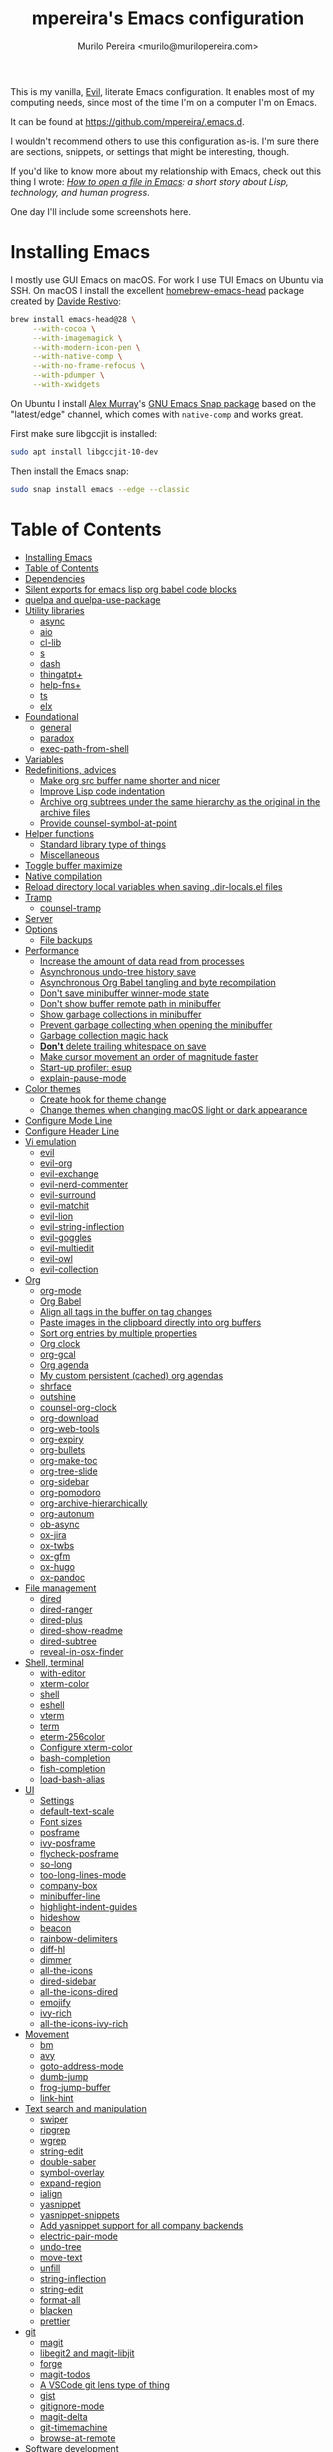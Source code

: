 #+TITLE: mpereira's Emacs configuration
#+AUTHOR: Murilo Pereira <murilo@murilopereira.com>

:PROPERTIES:
:TOC:      ignore
:END:

This is my vanilla, [[https://github.com/emacs-evil/evil][Evil]], literate Emacs configuration. It enables most of my
computing needs, since most of the time I'm on a computer I'm on Emacs.

It can be found at https://github.com/mpereira/.emacs.d.

I wouldn't recommend others to use this configuration as-is. I'm sure there are
sections, snippets, or settings that might be interesting, though.

If you'd like to know more about my relationship with Emacs, check out this
thing I wrote: /[[https://www.murilopereira.com/how-to-open-a-file-in-emacs/][How to open a file in Emacs]]: a short story about Lisp,
technology, and human progress/.

One day I'll include some screenshots here.

* Installing Emacs

I mostly use GUI Emacs on macOS. For work I use TUI Emacs on Ubuntu via SSH. On
macOS I install the excellent [[https://github.com/daviderestivo/homebrew-emacs-head][homebrew-emacs-head]] package created by [[https://github.com/daviderestivo][Davide
Restivo]]:

#+begin_src bash
brew install emacs-head@28 \
     --with-cocoa \
     --with-imagemagick \
     --with-modern-icon-pen \
     --with-native-comp \
     --with-no-frame-refocus \
     --with-pdumper \
     --with-xwidgets
#+end_src

On Ubuntu I install [[https://github.com/alexmurray][Alex Murray]]'s [[https://github.com/alexmurray/emacs-snap][GNU Emacs Snap package]] based on the
"latest/edge" channel, which comes with =native-comp= and works great.

First make sure libgccjit is installed:

#+begin_src bash
sudo apt install libgccjit-10-dev
#+end_src

Then install the Emacs snap:

#+begin_src bash
sudo snap install emacs --edge --classic
#+end_src

* Table of Contents
:PROPERTIES:
:TOC:      :include all :depth 3
:END:
:CONTENTS:
- [[#installing-emacs][Installing Emacs]]
- [[#table-of-contents][Table of Contents]]
- [[#dependencies][Dependencies]]
- [[#silent-exports-for-emacs-lisp-org-babel-code-blocks][Silent exports for emacs lisp org babel code blocks]]
- [[#quelpa-and-quelpa-use-package][quelpa and quelpa-use-package]]
- [[#utility-libraries][Utility libraries]]
  - [[#async][async]]
  - [[#aio][aio]]
  - [[#cl-lib][cl-lib]]
  - [[#s][s]]
  - [[#dash][dash]]
  - [[#thingatpt][thingatpt+]]
  - [[#help-fns][help-fns+]]
  - [[#ts][ts]]
  - [[#elx][elx]]
- [[#foundational][Foundational]]
  - [[#general][general]]
  - [[#paradox][paradox]]
  - [[#exec-path-from-shell][exec-path-from-shell]]
- [[#variables][Variables]]
- [[#redefinitions-advices][Redefinitions, advices]]
  - [[#make-org-src-buffer-name-shorter-and-nicer][Make org src buffer name shorter and nicer]]
  - [[#improve-lisp-code-indentation][Improve Lisp code indentation]]
  - [[#archive-org-subtrees-under-the-same-hierarchy-as-the-original-in-the-archive-files][Archive org subtrees under the same hierarchy as the original in the archive files]]
  - [[#provide-counsel-symbol-at-point][Provide counsel-symbol-at-point]]
- [[#helper-functions][Helper functions]]
  - [[#standard-library-type-of-things][Standard library type of things]]
  - [[#miscellaneous][Miscellaneous]]
- [[#toggle-buffer-maximize][Toggle buffer maximize]]
- [[#native-compilation][Native compilation]]
- [[#reload-directory-local-variables-when-saving-dir-localsel-files][Reload directory local variables when saving .dir-locals.el files]]
- [[#tramp][Tramp]]
  - [[#counsel-tramp][counsel-tramp]]
- [[#server][Server]]
- [[#options][Options]]
  - [[#file-backups][File backups]]
- [[#performance][Performance]]
  - [[#increase-the-amount-of-data-read-from-processes][Increase the amount of data read from processes]]
  - [[#asynchronous-undo-tree-history-save][Asynchronous undo-tree history save]]
  - [[#asynchronous-org-babel-tangling-and-byte-recompilation][Asynchronous Org Babel tangling and byte recompilation]]
  - [[#dont-save-minibuffer-winner-mode-state][Don't save minibuffer winner-mode state]]
  - [[#dont-show-buffer-remote-path-in-minibuffer][Don't show buffer remote path in minibuffer]]
  - [[#show-garbage-collections-in-minibuffer][Show garbage collections in minibuffer]]
  - [[#prevent-garbage-collecting-when-opening-the-minibuffer][Prevent garbage collecting when opening the minibuffer]]
  - [[#garbage-collection-magic-hack][Garbage collection magic hack]]
  - [[#dont-delete-trailing-whitespace-on-save][*Don't* delete trailing whitespace on save]]
  - [[#make-cursor-movement-an-order-of-magnitude-faster][Make cursor movement an order of magnitude faster]]
  - [[#start-up-profiler-esup][Start-up profiler: esup]]
  - [[#explain-pause-mode][explain-pause-mode]]
- [[#color-themes][Color themes]]
  - [[#create-hook-for-theme-change][Create hook for theme change]]
  - [[#change-themes-when-changing-macos-light-or-dark-appearance][Change themes when changing macOS light or dark appearance]]
- [[#configure-mode-line][Configure Mode Line]]
- [[#configure-header-line][Configure Header Line]]
- [[#vi-emulation][Vi emulation]]
  - [[#evil][evil]]
  - [[#evil-org][evil-org]]
  - [[#evil-exchange][evil-exchange]]
  - [[#evil-nerd-commenter][evil-nerd-commenter]]
  - [[#evil-surround][evil-surround]]
  - [[#evil-matchit][evil-matchit]]
  - [[#evil-lion][evil-lion]]
  - [[#evil-string-inflection][evil-string-inflection]]
  - [[#evil-goggles][evil-goggles]]
  - [[#evil-multiedit][evil-multiedit]]
  - [[#evil-owl][evil-owl]]
  - [[#evil-collection][evil-collection]]
- [[#org][Org]]
  - [[#org-mode][org-mode]]
  - [[#org-babel][Org Babel]]
  - [[#align-all-tags-in-the-buffer-on-tag-changes][Align all tags in the buffer on tag changes]]
  - [[#paste-images-in-the-clipboard-directly-into-org-buffers][Paste images in the clipboard directly into org buffers]]
  - [[#sort-org-entries-by-multiple-properties][Sort org entries by multiple properties]]
  - [[#org-clock][Org clock]]
  - [[#org-gcal][org-gcal]]
  - [[#org-agenda][Org agenda]]
  - [[#my-custom-persistent-cached-org-agendas][My custom persistent (cached) org agendas]]
  - [[#shrface][shrface]]
  - [[#outshine][outshine]]
  - [[#counsel-org-clock][counsel-org-clock]]
  - [[#org-download][org-download]]
  - [[#org-web-tools][org-web-tools]]
  - [[#org-expiry][org-expiry]]
  - [[#org-bullets][org-bullets]]
  - [[#org-make-toc][org-make-toc]]
  - [[#org-tree-slide][org-tree-slide]]
  - [[#org-sidebar][org-sidebar]]
  - [[#org-pomodoro][org-pomodoro]]
  - [[#org-archive-hierarchically][org-archive-hierarchically]]
  - [[#org-autonum][org-autonum]]
  - [[#ob-async][ob-async]]
  - [[#ox-jira][ox-jira]]
  - [[#ox-twbs][ox-twbs]]
  - [[#ox-gfm][ox-gfm]]
  - [[#ox-hugo][ox-hugo]]
  - [[#ox-pandoc][ox-pandoc]]
- [[#file-management][File management]]
  - [[#dired][dired]]
  - [[#dired-ranger][dired-ranger]]
  - [[#dired-plus][dired-plus]]
  - [[#dired-show-readme][dired-show-readme]]
  - [[#dired-subtree][dired-subtree]]
  - [[#reveal-in-osx-finder][reveal-in-osx-finder]]
- [[#shell-terminal][Shell, terminal]]
  - [[#with-editor][with-editor]]
  - [[#xterm-color][xterm-color]]
  - [[#shell][shell]]
  - [[#eshell][eshell]]
  - [[#vterm][vterm]]
  - [[#term][term]]
  - [[#eterm-256color][eterm-256color]]
  - [[#configure-xterm-color][Configure xterm-color]]
  - [[#bash-completion][bash-completion]]
  - [[#fish-completion][fish-completion]]
  - [[#load-bash-alias][load-bash-alias]]
- [[#ui][UI]]
  - [[#settings][Settings]]
  - [[#default-text-scale][default-text-scale]]
  - [[#font-sizes][Font sizes]]
  - [[#posframe][posframe]]
  - [[#ivy-posframe][ivy-posframe]]
  - [[#flycheck-posframe][flycheck-posframe]]
  - [[#so-long][so-long]]
  - [[#too-long-lines-mode][too-long-lines-mode]]
  - [[#company-box][company-box]]
  - [[#minibuffer-line][minibuffer-line]]
  - [[#highlight-indent-guides][highlight-indent-guides]]
  - [[#hideshow][hideshow]]
  - [[#beacon][beacon]]
  - [[#rainbow-delimiters][rainbow-delimiters]]
  - [[#diff-hl][diff-hl]]
  - [[#dimmer][dimmer]]
  - [[#all-the-icons][all-the-icons]]
  - [[#dired-sidebar][dired-sidebar]]
  - [[#all-the-icons-dired][all-the-icons-dired]]
  - [[#emojify][emojify]]
  - [[#ivy-rich][ivy-rich]]
  - [[#all-the-icons-ivy-rich][all-the-icons-ivy-rich]]
- [[#movement][Movement]]
  - [[#bm][bm]]
  - [[#avy][avy]]
  - [[#goto-address-mode][goto-address-mode]]
  - [[#dumb-jump][dumb-jump]]
  - [[#frog-jump-buffer][frog-jump-buffer]]
  - [[#link-hint][link-hint]]
- [[#text-search-and-manipulation][Text search and manipulation]]
  - [[#swiper][swiper]]
  - [[#ripgrep][ripgrep]]
  - [[#wgrep][wgrep]]
  - [[#string-edit][string-edit]]
  - [[#double-saber][double-saber]]
  - [[#symbol-overlay][symbol-overlay]]
  - [[#expand-region][expand-region]]
  - [[#ialign][ialign]]
  - [[#yasnippet][yasnippet]]
  - [[#yasnippet-snippets][yasnippet-snippets]]
  - [[#add-yasnippet-support-for-all-company-backends][Add yasnippet support for all company backends]]
  - [[#electric-pair-mode][electric-pair-mode]]
  - [[#undo-tree][undo-tree]]
  - [[#move-text][move-text]]
  - [[#unfill][unfill]]
  - [[#string-inflection][string-inflection]]
  - [[#string-edit][string-edit]]
  - [[#format-all][format-all]]
  - [[#blacken][blacken]]
  - [[#prettier][prettier]]
- [[#git][git]]
  - [[#magit][magit]]
  - [[#libegit2-and-magit-libjit][libegit2 and magit-libjit]]
  - [[#forge][forge]]
  - [[#magit-todos][magit-todos]]
  - [[#a-vscode-git-lens-type-of-thing][A VSCode git lens type of thing]]
  - [[#gist][gist]]
  - [[#gitignore-mode][gitignore-mode]]
  - [[#magit-delta][magit-delta]]
  - [[#git-timemachine][git-timemachine]]
  - [[#browse-at-remote][browse-at-remote]]
- [[#software-development][Software development]]
  - [[#flycheck][flycheck]]
  - [[#lsp][LSP]]
  - [[#company][company]]
  - [[#aggressive-indent][aggressive-indent]]
  - [[#lisp][LISP]]
  - [[#emacs-lisp][Emacs Lisp]]
  - [[#java][Java]]
  - [[#clojure][Clojure]]
  - [[#go][Go]]
  - [[#rust][Rust]]
  - [[#kotlin][Kotlin]]
  - [[#c][C#]]
  - [[#javascript][JavaScript]]
  - [[#typescript][TypeScript]]
  - [[#graphql][GraphQL]]
  - [[#shell-script][Shell script]]
  - [[#python][Python]]
  - [[#json][JSON]]
  - [[#scala][Scala]]
  - [[#sql][SQL]]
  - [[#terraform-mode][terraform-mode]]
  - [[#docker][docker]]
  - [[#bazel-mode][bazel-mode]]
  - [[#groovy-mode][groovy-mode]]
  - [[#dockerfile-mode][dockerfile-mode]]
  - [[#literate-calc-mode][literate-calc-mode]]
- [[#web-development][Web development]]
  - [[#web-mode][web-mode]]
  - [[#auto-rename-tag][auto-rename-tag]]
  - [[#css][css]]
  - [[#js2-refactor][js2-refactor]]
  - [[#rjsx-mode][rjsx-mode]]
- [[#infrastructure][Infrastructure]]
  - [[#kubel][kubel]]
  - [[#nginx-mode][nginx-mode]]
- [[#multimedia][Multimedia]]
  - [[#pdf-tools][pdf-tools]]
  - [[#screenshot][screenshot]]
- [[#writing-prose][Writing prose]]
  - [[#grammarly][Grammarly]]
  - [[#flyspell][flyspell]]
  - [[#flyspell-correct-ivy][flyspell-correct-ivy]]
  - [[#mw-thesaurus][mw-thesaurus]]
  - [[#atomic-chrome][atomic-chrome]]
- [[#distraction-free-editing][Distraction-free editing]]
  - [[#hide-mode-line][hide-mode-line]]
  - [[#olivetti][olivetti]]
- [[#buffer-management][Buffer management]]
  - [[#transpose-frame][transpose-frame]]
  - [[#buffer-expose][buffer-expose]]
  - [[#buffer-move][buffer-move]]
  - [[#rotate][rotate]]
  - [[#persistent-scratch][persistent-scratch]]
  - [[#prevent-scratch-buffers-from-being-killed][Prevent scratch buffers from being killed]]
  - [[#display-buffer-alist-configuration][display-buffer-alist configuration]]
  - [[#display-compilation-result-buffers-to-a-single-window-to-the-right][Display compilation result buffers to a single window to the right]]
- [[#project-management][Project management]]
  - [[#a-fast-non-projectile-based-project-file-finder][A fast non-Projectile-based project file finder]]
  - [[#projectile][projectile]]
  - [[#term-projectile][term-projectile]]
  - [[#ibuffer][ibuffer]]
  - [[#ibuffer-projectile][ibuffer-projectile]]
  - [[#perspective][perspective]]
  - [[#counsel][counsel]]
  - [[#persp-projectile][persp-projectile]]
  - [[#counsel-projectile][counsel-projectile]]
  - [[#find-file-in-project][find-file-in-project]]
- [[#commands][Commands]]
  - [[#amx][amx]]
  - [[#ivy][ivy]]
  - [[#prescient][prescient]]
  - [[#ivy-prescient][ivy-prescient]]
  - [[#company-prescient][company-prescient]]
- [[#help][Help]]
  - [[#helpful][helpful]]
  - [[#discover-my-major][discover-my-major]]
  - [[#which-key][which-key]]
  - [[#dash-at-point][dash-at-point]]
  - [[#command-log-mode][command-log-mode]]
- [[#markup][Markup]]
  - [[#markdown-mode][markdown-mode]]
  - [[#toml-mode][toml-mode]]
  - [[#yaml-mode][yaml-mode]]
  - [[#htmlize][htmlize]]
  - [[#grip-mode][grip-mode]]
- [[#interactions-with-websites][Interactions with websites]]
  - [[#counsel-web][counsel-web]]
  - [[#emacs-webkit][emacs-webkit]]
  - [[#xwwp-follow-link][xwwp-follow-link]]
  - [[#elfeed][elfeed]]
  - [[#stackoverflow][stackoverflow]]
  - [[#google-this][google-this]]
  - [[#wolfram-alpha][Wolfram Alpha]]
  - [[#hackernews][hackernews]]
- [[#miscellaneous][Miscellaneous]]
  - [[#suggest][suggest]]
  - [[#open-junk-file][open-junk-file]]
  - [[#gif-screencast][gif-screencast]]
  - [[#disk-usage][disk-usage]]
  - [[#circe][circe]]
  - [[#mingus][mingus]]
  - [[#osascripts][osascripts]]
  - [[#emacs-audit][emacs-audit]]
- [[#mappings][Mappings]]
- [[#fun][Fun]]
  - [[#fireplace][fireplace]]
  - [[#let-it-snow][let-it-snow]]
- [[#tips-and-tricks][Tips and tricks]]
  - [[#org-mode-file-links-to-search-patterns-cant-start-with-open-parens][org mode file links to search patterns can't start with open parens]]
  - [[#expression-can-be-used-only-once-per-org-agenda-prefix-format][EXPRESSION can be used only once per org-agenda-prefix-format]]
  - [[#emulate-c-u-universal-argument][Emulate C-u (universal-argument)]]
  - [[#after-modifying-path][After modifying PATH]]
  - [[#terminate-initel-loading-early][Terminate init.el loading early]]
  - [[#change-font-m-x-x-select-font][Change font: M-x x-select-font]]
  - [[#when-melpaorg-is-down][When melpa.org is down]]
  - [[#overriding-a-function][Overriding a function]]
- [[#license][License]]
- [[#file-local-variables][File-local variables]]
:END:

* Dependencies

Some dependencies are installed with the =setup.sh= script, which is tangled
from this file.

Getting the file name:
#+name: configuration-org-file
#+begin_src emacs-lisp :results silent :exports none
(let ((inhibit-message t)
      (message-log-max nil))
  (prin1 (buffer-name)))
#+end_src

=setup.sh= preamble:
#+begin_src bash :tangle setup.sh :results verbatim :noweb yes :shebang #!/usr/bin/env bash
# This file is auto-generated by Emacs via `(org-babel-tangle-file "<<configuration-org-file()>>")'.

set -euxo pipefail
#+end_src

Other dependencies have to be manually set up:
- [[https://github.com/settings/tokens][GitHub personal token]] (for magit, gist, etc.)
- [[http://developer.wolframalpha.com/portal/myapps/][Wolfram Alpha AppID]] (for wolfram)
- TODO: Google Apps Calendar (for org-gcal)
- =~/.emacs.d/circe-secrets.el=
  - =mpereira/secret-circe-nickserv-password=
- =~/.emacs.d/org-gcal-secrets.el=
  - =mpereira/secret-org-gcal-client-id=
  - =mpereira/secret-org-gcal-client-secret=
  - =mpereira/secret-org-gcal-file-alist=
- =~/.emacs.d/wolfram-secrets.el=
  - =mpereira/secret-wolfram-alpha-app-id=

* Silent exports for emacs lisp org babel code blocks
Having this as an org file property doesn't seem to work for some reason.

#+begin_src emacs-lisp
:PROPERTIES:
:header-args: :results output silent :exports both
:END:
#+end_src

Set it with emacs lisp.

#+begin_src emacs-lisp :tangle yes
(setq org-babel-default-header-args:emacs-lisp '((:results . "output silent")))
#+end_src

* quelpa and quelpa-use-package
#+begin_src emacs-lisp :tangle yes
(unless (package-installed-p 'quelpa)
  (with-temp-buffer
    (url-insert-file-contents "https://raw.githubusercontent.com/quelpa/quelpa/master/quelpa.el")
    (eval-buffer)
    (quelpa-self-upgrade)))

(quelpa '(quelpa-use-package
          :fetcher github
          :repo "quelpa/quelpa-use-package"))

(require 'quelpa-use-package)

;; This needs to be set after requiring `quelpa-use-package'.
;; See https://github.com/quelpa/quelpa/pull/187#issuecomment-644709715.
(setq quelpa--override-version-check t)
#+end_src

* Utility libraries
** async
#+begin_src emacs-lisp :tangle yes
(use-package async)
#+end_src

** aio
#+begin_src emacs-lisp :tangle yes
(use-package aio)
#+end_src

** cl-lib
#+begin_src emacs-lisp :tangle yes
(use-package cl-lib)
#+end_src

** s
#+begin_src emacs-lisp :tangle yes
(use-package s)
#+end_src

** dash
#+begin_src emacs-lisp :tangle yes
(use-package dash)
#+end_src

** thingatpt+
#+begin_src emacs-lisp :tangle yes
(use-package thingatpt+
  :ensure nil
  :quelpa (thingatpt+
           :url "https://raw.githubusercontent.com/emacsmirror/emacswiki.org/master/thingatpt+.el"
           :fetcher url))
#+end_src

** help-fns+
#+begin_src emacs-lisp :tangle yes
(use-package help-fns+
  :ensure nil
  :quelpa (help-fns+
           :fetcher github
           :repo "emacsmirror/help-fns-plus"))
#+end_src

** ts
#+begin_src emacs-lisp :tangle yes
(use-package ts
  :ensure nil
  :quelpa (ts
           :fetcher github
           :repo "alphapapa/ts.el"))
#+end_src

** elx
#+begin_src emacs-lisp :tangle yes
(use-package elx
  :ensure nil
  :quelpa (elx
           :fetcher github
           :branch "dont-break-if-no-licensee"
           :repo "mpereira/elx"))
#+end_src

* Foundational
** general
#+begin_src emacs-lisp :tangle yes
(use-package general
  :custom
  (use-package-hook-name-suffix . nil))
#+end_src

** paradox
#+begin_src emacs-lisp :tangle yes
(use-package paradox
  :config
  (paradox-enable)

  ;; Disable annoying "do you want to set up GitHub integration" prompt.
  ;; https://github.com/Malabarba/paradox/issues/23
  (setq paradox-github-token t))
#+end_src

** exec-path-from-shell
This needs to be loaded before code that depends on PATH modifications, e.g.
~executable-find~.

#+begin_src emacs-lisp :tangle yes
(use-package exec-path-from-shell
  :config
  (dolist (shell-variable '("SSH_AUTH_SOCK"
                            "SSH_AGENT_PID"))
    (add-to-list 'exec-path-from-shell-variables shell-variable))
  (exec-path-from-shell-initialize))
#+end_src

* Variables
#+begin_src emacs-lisp :tangle yes
(setq mpereira/custom-file (expand-file-name "custom.el" user-emacs-directory))

(setq mpereira/leader ",")

(setq mpereira/light-theme 'doom-acario-light)
(setq mpereira/dark-theme 'doom-monokai-classic)
(setq mpereira/initial-theme mpereira/dark-theme)

(setq mpereira/dropbox-directory (file-name-as-directory
                                  (expand-file-name "~/Dropbox")))
(setq mpereira/org-directory (expand-file-name "org" mpereira/dropbox-directory))

(setq mpereira/org-calendar-file (expand-file-name "gcal/calendar.org"
                                                   mpereira/org-directory))
(setq mpereira/org-calendar-buffer-name (file-name-nondirectory
                                         mpereira/org-calendar-file))
;; Empirically, 2 seconds seems to be good enough.
(setq mpereira/org-gcal-request-timeout 2)

(setq mpereira/magit-status-width 120)

(setq mpereira/org-agenda-width 120)

(setq mpereira/fill-column 80)
(setq mpereira/fill-column-wide 120)

(setq mpereira/eshell-prompt-max-directory-length 50)
(setq mpereira/mode-line-max-directory-length 15)
#+end_src

* Redefinitions, advices
** Make org src buffer name shorter and nicer
Before
#+begin_src text
*Org Src configuration.org[ emacs-lisp ]*
*Org Src configuration.org[ emacs-lisp ]<2>*
#+end_src

After
#+begin_src text
configuration.org (org src)
configuration.org (org src)<2>
#+end_src

#+begin_src emacs-lisp :tangle yes
(defun org-src--construct-edit-buffer-name (org-buffer-name lang)
  "Construct the buffer name for a source editing buffer."
  (concat org-buffer-name " (org src)"))
#+end_src

** Improve Lisp code indentation
Before
#+begin_src emacs-lisp :tangle no
(:foo bar
      :baz qux)
#+end_src

After
#+begin_src emacs-lisp :tangle no
(:foo bar
 :baz qux)
#+end_src

I got this from [[https://github.com/Fuco1/.emacs.d/blob/a8230343bb7e2f07f5eac8e63e5506fa164344f6/site-lisp/my-redef.el#L25][Fuco1/.emacs.d/site-lisp/my-redef.el]].

#+begin_src emacs-lisp :tangle yes
(eval-after-load "lisp-mode"
  '(defun lisp-indent-function (indent-point state)
     "This function is the normal value of the variable `lisp-indent-function'.
The function `calculate-lisp-indent' calls this to determine if the arguments of
a Lisp function call should be indented specially. INDENT-POINT is the position
at which the line being indented begins. Point is located at the point to indent
under (for default indentation); STATE is the `parse-partial-sexp' state for
that position. If the current line is in a call to a Lisp function that has a
non-nil property `lisp-indent-function' (or the deprecated `lisp-indent-hook'),
it specifies how to indent. The property value can be: * `defun', meaning indent
`defun'-style \(this is also the case if there is no property and the function
has a name that begins with \"def\", and three or more arguments); * an integer
N, meaning indent the first N arguments specially
  (like ordinary function arguments), and then indent any further
  arguments like a body;
,* a function to call that returns the indentation (or nil).
  `lisp-indent-function' calls this function with the same two arguments
  that it itself received.
This function returns either the indentation to use, or nil if the
Lisp function does not specify a special indentation."
     (let ((normal-indent (current-column))
           (orig-point (point)))
       (goto-char (1+ (elt state 1)))
       (parse-partial-sexp (point) calculate-lisp-indent-last-sexp 0 t)
       (cond
        ;; car of form doesn't seem to be a symbol, or is a keyword
        ((and (elt state 2)
              (or (not (looking-at "\\sw\\|\\s_"))
                  (looking-at ":")))
         (if (not (> (save-excursion (forward-line 1) (point))
                     calculate-lisp-indent-last-sexp))
             (progn (goto-char calculate-lisp-indent-last-sexp)
                    (beginning-of-line)
                    (parse-partial-sexp (point)
                                        calculate-lisp-indent-last-sexp 0 t)))
         ;; Indent under the list or under the first sexp on the same
         ;; line as calculate-lisp-indent-last-sexp.  Note that first
         ;; thing on that line has to be complete sexp since we are
         ;; inside the innermost containing sexp.
         (backward-prefix-chars)
         (current-column))
        ((and (save-excursion
                (goto-char indent-point)
                (skip-syntax-forward " ")
                (not (looking-at ":")))
              (save-excursion
                (goto-char orig-point)
                (looking-at ":")))
         (save-excursion
           (goto-char (+ 2 (elt state 1)))
           (current-column)))
        (t
         (let ((function (buffer-substring (point)
                                           (progn (forward-sexp 1) (point))))
               method)
           (setq method (or (function-get (intern-soft function)
                                          'lisp-indent-function)
                            (get (intern-soft function) 'lisp-indent-hook)))
           (cond ((or (eq method 'defun)
                      (and (null method)
                           (> (length function) 3)
                           (string-match "\\`def" function)))
                  (lisp-indent-defform state indent-point))
                 ((integerp method)
                  (lisp-indent-specform method state
                                        indent-point normal-indent))
                 (method
                  (funcall method indent-point state)))))))))
#+end_src

** Archive org subtrees under the same hierarchy as the original in the archive files
I got this from [[https://github.com/Fuco1/.emacs.d/blob/b55c7e85d87186f16c395bd35f289da0b5bb84b1/files/org-defs.el#L1582-L1619][Fuco1/.emacs.d/files/org-defs.el]].

FIXME: I've been having issues with archiving lately because this defadvice
became incompatible with newer versions of org. Fuco1 is [[https://github.com/Fuco1/.emacs.d/issues/60][thinking of turning it
into a package]]. For now I'm making this source block not be tangled and using
[[https://gitlab.com/andersjohansson/org-archive-hierarchically][andersjohansson/org-archive-hierarchically]] instead.

Not tangled!
#+begin_src emacs-lisp :tangle no
(defadvice org-archive-subtree (around fix-hierarchy activate)
  (let* ((fix-archive-p (and (not current-prefix-arg)
                             (not (use-region-p))))
         (afile (org-extract-archive-file (org-get-local-archive-location)))
         (buffer (or (find-buffer-visiting afile) (find-file-noselect afile))))
    ad-do-it
    (when fix-archive-p
      (with-current-buffer buffer
        (goto-char (point-max))
        (while (org-up-heading-safe))
        (let* ((olpath (org-entry-get (point) "ARCHIVE_OLPATH"))
               (path (and olpath (split-string olpath "/")))
               (level 1)
               tree-text)
          (when olpath
            (org-mark-subtree)
            (setq tree-text (buffer-substring (region-beginning) (region-end)))
            (let (this-command) (org-cut-subtree))
            (goto-char (point-min))
            (save-restriction
              (widen)
              (-each path
                (lambda (heading)
                  (if (re-search-forward
                       (rx-to-string
                        `(: bol (repeat ,level "*") (1+ " ") ,heading)) nil t)
                      (org-narrow-to-subtree)
                    (goto-char (point-max))
                    (unless (looking-at "^")
                      (insert "\n"))
                    (insert (make-string level ?*)
                            " "
                            heading
                            "\n"))
                  (cl-incf level)))
              (widen)
              (org-end-of-subtree t t)
              (org-paste-subtree level tree-text))))))))
#+end_src

** Provide ~counsel-symbol-at-point~
~counsel-symbol-at-point~ was removed from counsel so I'm adding a version I found
on the internet here.

#+begin_src emacs-lisp :tangle yes
(defun counsel-symbol-at-point ()
  "Return current symbol at point as a string."
  (let ((s (thing-at-point 'symbol)))
    (and (stringp s)
         (if (string-match "\\`[`']?\\(.*?\\)'?\\'" s)
             (match-string 1 s)
           s))))
#+end_src

* Helper functions
** Standard library type of things
#+begin_src emacs-lisp :tangle yes
(defmacro comment (&rest body)
  "Comment out one or more s-expressions."
  nil)

(defun eshell-p (buffer)
  "Return t if BUFFER is an Eshell buffer."
  (with-current-buffer buffer
    (eq major-mode 'eshell-mode)))

(defun plist-each (function plist)
  "Iterate FUNCTION (a two-argument function) over PLIST."
  (when plist
    (funcall function (car plist) (cadr plist))
    (plist-each function (cddr plist))))

(defun queue-push (queue-sym element &optional bounded-limit)
  "TODO: docstring."
  (when (or (not bounded-limit)
            (< (length (symbol-value queue-sym))
               bounded-limit))
    (add-to-list queue-sym element t (lambda (a b) nil))))

(defun queue-pop (queue-sym)
  "TODO: docstring."
  (let* ((queue (symbol-value queue-sym))
         (popped-element (car queue)))
    (when popped-element
      (set queue-sym (cdr queue)))
    popped-element))

(defun unadvice (sym)
  "Remove all advices from symbol SYM."
  (interactive "aFunction symbol: ")
  (advice-mapc (lambda (advice _props) (advice-remove sym advice)) sym))
#+end_src

** Miscellaneous
#+begin_src emacs-lisp :tangle yes
(defmacro print-and-return (&rest body)
  "TODO: docstring."
  (let ((result-symbol (make-symbol "result")))
    `(let ((,result-symbol ,@body))
       (message "************************************************************")
       (pp ',@body)
       (message "||")
       (message "\\/")
       (print ,result-symbol)
       (message "************************************************************")
       ,result-symbol)))

(defun mpereira/hl-line-mode-disable ()
  "TODO: docstring."
  (interactive)
  (setq-local global-hl-line-mode nil))

(defun mpereira/hide-trailing-whitespace ()
  (interactive)
  (setq-local show-trailing-whitespace nil))

(defun mpereira/delete-file-and-buffer ()
  "Kill the current buffer and deletes the file it is visiting."
  (interactive)
  (let ((filename (buffer-file-name)))
    (when filename
      (if (vc-backend filename)
          (vc-delete-file filename)
        (progn
          (delete-file filename)
          (message "Deleted file %s" filename)
          (kill-buffer))))))

(defun mpereira/rename-file-and-buffer ()
  "Rename the current buffer and file it is visiting."
  (interactive)
  (let ((filename (buffer-file-name)))
    (if (not (and filename (file-exists-p filename)))
        (message "Buffer is not visiting a file!")
      (let ((new-name (read-file-name "New name: " filename)))
        (cond
         ((vc-backend filename) (vc-rename-file filename new-name))
         (t
          (rename-file filename new-name t)
          (set-visited-file-name new-name t t)))))))

(defun mpereira/pp-macroexpand-all ()
  "TODO: docstring."
  (interactive)
  (let ((form (macroexpand-all (sexp-at-point))))
    (with-current-buffer-window " *mpereira/pp-macroexpand-all*" nil nil
      (pp form)
      (emacs-lisp-mode))))

(require 'thingatpt)
(require 'thingatpt+)
(defun mpereira/eval-thing-at-or-around-point ()
  "Evaluate thing at or surrounding the point."
  (interactive)
  (save-excursion
    (let* ((string-thing (tap-string-at-point))
           (symbol-thing (tap-symbol-at-point))
           (sexp-thing (sexp-at-point)))
      (cond
       (string-thing
        (let* ((_ (message "string"))
               (bounds (tap-bounds-of-string-at-point))
               (string-form (substring-no-properties string-thing))
               (string-value (substring-no-properties
                              (tap-string-contents-at-point))))
          (message "%s → %s" string-form string-form)
          (eros--eval-overlay string-value (cdr bounds))))
       (symbol-thing
        (let* ((_ (message "symbol"))
               (bounds (tap-bounds-of-symbol-at-point))
               (symbol-name (substring-no-properties
                             (tap-symbol-name-at-point)))
               (symbol-value (eval symbol-thing)))
          (message "%s" symbol-name)
          (message "↓")
          (message "%s" symbol-value)
          (eros--eval-overlay symbol-value (cdr bounds))))
       (sexp-thing
        (let* ((_ (message "sexp"))
               (bounds (tap-bounds-of-sexp-at-point))
               (value (eval sexp-thing)))
          (message "%s" sexp-thing)
          (message "↓")
          (message "%s" value)
          (eros--eval-overlay value (cdr bounds))))))))

(defun mpereira/split-window-below-and-switch ()
  "Split the window horizontally then switch to the new window."
  (interactive)
  (split-window-below)
  (balance-windows)
  (other-window 1))

(defun mpereira/split-window-right-and-switch ()
  "Split the window vertically then switch to the new window."
  (interactive)
  (split-window-right)
  (balance-windows)
  (other-window 1))

(defun mpereira/toggle-window-split ()
  (interactive)
  (if (= (count-windows) 2)
      (let* ((this-win-buffer (window-buffer))
             (next-win-buffer (window-buffer (next-window)))
             (this-win-edges (window-edges (selected-window)))
             (next-win-edges (window-edges (next-window)))
             (this-win-2nd (not (and (<= (car this-win-edges)
                                         (car next-win-edges))
                                     (<= (cadr this-win-edges)
                                         (cadr next-win-edges)))))
             (splitter
              (if (= (car this-win-edges)
                     (car (window-edges (next-window))))
                  'split-window-horizontally
                'split-window-vertically)))
        (delete-other-windows)
        (let ((first-win (selected-window)))
          (funcall splitter)
          (if this-win-2nd (other-window 1))
          (set-window-buffer (selected-window) this-win-buffer)
          (set-window-buffer (next-window) next-win-buffer)
          (select-window first-win)
          (if this-win-2nd (other-window 1))))
    (message "Can only toggle window split for 2 windows")))

(defun mpereira/indent-buffer ()
  "Indents the current buffer."
  (interactive)
  (indent-region (point-min) (point-max)))

(with-eval-after-load "lispy"
  (defun mpereira/inside-bounds-dwim ()
    ;; (when-let (lispy--bounds-dwim)
    ;;   (when (<)))
    )

  (defun mpereira/backward-sexp-begin (arg)
    "Moves to the beginning of the previous ARG nth sexp."
    (interactive "p")
    (if-let (bounds (lispyville--in-string-p))
        ;; Go to beginning of string.
        (goto-char (car bounds))
      ;; `backward-sexp' will enter list-like sexps when point is on the closing
      ;; character. So we move one character to the right.
      (when (looking-at lispy-right)
        (forward-char 1))
      (backward-sexp arg)))

  (defun mpereira/forward-sexp-begin (arg)
    "Moves to the beginning of the next ARG nth sexp. The fact that this doesn't
exist in any structured movement package is mind-boggling to me."
    (interactive "p")
    (when-let (bounds (lispyville--in-string-p))
      (goto-char (car bounds)))
    (dotimes (_ arg)
      (forward-sexp 1)
      (if (looking-at lispy-right)
          ;; Prevent moving forward from last element in current level.
          (backward-sexp 1)
        (progn
          (forward-sexp 1)
          (backward-sexp 1)))))

  ;; Idea: move up to the parent sexp, count the number of sexps inside it with
  ;; `scan-lists' or `scan-sexps' or `paredit-scan-sexps-hack' to know whether
  ;; or not we're at the last sexp.
  (defun mpereira/forward-sexp-end (arg)
    "Moves to the end of the next ARG nth sexp. The fact that this doesn't exist
in any structured movement package is mind-boggling to me."
    (interactive "p")
    (let ((region-was-active (region-active-p)))
      ;; If a region is selected, pretend it's not so that `lispy--bounds-dwim'
      ;; doesn't return the bounds of the region. We want the bounds of the
      ;; actual thing under the point.
      (cl-letf (((symbol-function 'region-active-p) #'(lambda () nil)))
        (when-let (bounds (lispy--bounds-dwim))
          (let ((end (- (cdr bounds) 1)))
            (if (< (point) end)
                ;; Move to the end of the current sexp if not already there.
                (progn
                  (goto-char end)
                  ;; When a region is active we need to move right an extra
                  ;; character.
                  (when (and region-was-active)
                    (forward-char 1)))
              (progn
                ;; Move one character to the right in case point is on a list-like
                ;; closing character so that the subsequent `lispy--bounds-dwim'
                ;; start is right.
                (when (looking-at lispy-right)
                  (forward-char 1))
                ;; Go to the beginning of the current sexp so that
                ;; `mpereira/forward-sexp-begin' works.
                (when-let (bounds (lispy--bounds-dwim))
                  (goto-char (car bounds)))
                ;; Move to the beginning of the next sexp.
                (mpereira/forward-sexp-begin arg)
                ;; Go to the end of the sexp.
                (when-let (bounds (lispy--bounds-dwim))
                  (goto-char (- (cdr bounds) 1))
                  ;; When a region is active and we're not at the last sexp we
                  ;; need to move right an extra character.
                  (when (and region-was-active
                             ;; TODO
                             ;; (not last-sexp)
                             )
                    (forward-char 1)))))))))))

(with-eval-after-load "evil"
  (with-eval-after-load "lispyville"
    (defun mpereira/insert-to-beginning-of-list (arg)
      (interactive "p")
      (lispyville-backward-up-list)
      (evil-forward-char)
      (evil-insert arg))

    (defun mpereira/append-to-end-of-list (arg)
      (interactive "p")
      (lispyville-up-list)
      (evil-insert arg))))

(defun mpereira/org-sort-parent-entries (&rest args)
  ;; `org-sort-entries' doesn't respect `save-excursion'.
  (let ((origin (point)))
    (org-up-heading-safe)
    (apply #'org-sort-entries args)
    (goto-char origin)))

(defun mpereira/org-cycle-cycle ()
  (org-cycle)
  ;; https://www.mail-archive.com/emacs-orgmode@gnu.org/msg86779.html
  (ignore-errors
    (org-cycle)))

(defun mpereira/call-interactively-with-prefix-arg (prefix-arg func)
  (let ((current-prefix-arg prefix-arg))
    (call-interactively func)))

(defun mpereira/perspective-switch (perspective-name
                                    &optional after-perspective-creation-function)
  "TODO: docstring."
  (let ((perspective (gethash perspective-name (perspectives-hash))))
    (if perspective
        ;; Perspective already exists and is not the current.
        (when (not (equal perspective (persp-curr)))
          (persp-switch perspective-name))
      ;; Perspective doesn't exist.
      (progn
        (persp-switch perspective-name)
        (and after-perspective-creation-function
             (funcall after-perspective-creation-function perspective-name))))))

(defun mpereira/projectile-default-project-name (project-root)
  "TODO: PROJECT-ROOT docstring."
  (let* ((default-directory project-root)
         (suffix (if (file-remote-p project-root)
                     (format " @ %s" (mpereira/remote-host))
                   "")))
    (concat (file-name-nondirectory (directory-file-name default-directory))
            suffix)))

(defun mpereira/projectile-switch-project-action (project-root)
  "TODO: PROJECT-ROOT docstring."
  (let ((perspective-name (funcall
                           projectile-project-name-function
                           project-root)))
    (mpereira/perspective-switch perspective-name
                                 (lambda (perspective-name)
                                   (if (file-remote-p project-root)
                                       (let ((default-directory project-root))
                                         (mpereira/maybe-projectile-dired))
                                     (counsel-projectile-switch-project-action-dired
                                      project-root))))))

(defun mpereira/counsel-projectile-perspective-switch-project (&optional default-action)
  "TODO: docstring."
  (interactive)
  (ivy-read (projectile-prepend-project-name "Switch to project: ")
            (projectile-relevant-known-projects)
            :preselect (and (projectile-project-p)
                            (projectile-project-root))
            :action (or default-action
                        'mpereira/projectile-switch-project-action)
            :require-match t
            :sort 'ivy-prescient-sort-function
            :caller 'mpereira/counsel-projectile-perspective-switch-project))

(with-eval-after-load "ivy"
  (ivy-configure 'mpereira/counsel-projectile-perspective-switch-project
    :display-transformer-fn 'mpereira/projectile-default-project-name))

(with-eval-after-load "find-file-in-project"
  (defun mpereira/find-directory ()
    (interactive)
    (ffip-find-files "" nil t)))

(with-eval-after-load "projectile"
  (defun mpereira/maybe-projectile-dired ()
    (interactive)
    (if (projectile-project-p)
        (projectile-dired)
      (dired ".")))

  (defun mpereira/maybe-projectile-ibuffer ()
    (interactive)
    (if (projectile-project-p)
        (projectile-ibuffer nil)
      (ibuffer ".")))

  (with-eval-after-load "eshell"
    (defun mpereira/maybe-projectile-eshell ()
      (interactive)
      (if (projectile-project-p)
          (projectile-run-eshell t)
        (eshell t))))

  (with-eval-after-load "find-file-in-project"
    (with-eval-after-load "counsel-projectile"
      (defun mpereira/maybe-projectile-switch-buffer ()
        (interactive)
        (if (projectile-project-p)
            (counsel-projectile-switch-to-buffer)
          (ivy-switch-buffer)))

      (defun mpereira/maybe-projectile-find-file ()
        (interactive)
        (if (projectile-project-p)
            (counsel-projectile-find-file)
          (fast-project-find-file)))

      (defun mpereira/maybe-projectile-find-directory ()
        (interactive)
        (if (projectile-project-p)
            (counsel-projectile-find-dir)
          (mpereira/find-directory))))))

(defun mpereira/enable-line-numbers ()
  (setq display-line-numbers t))

(defun mpereira/disable-line-numbers ()
  (setq display-line-numbers nil))

(defun mpereira/maybe-enable-aggressive-indent-mode ()
  "TODO: docstring."
  (when (not (or (cl-member-if #'derived-mode-p aggressive-indent-excluded-modes)
                 (-contains? aggressive-indent-excluded-buffers (buffer-name))
                 buffer-read-only))
    (aggressive-indent-mode)))

(defun mpereira/lock-screen ()
  "TODO: docstring."
  (interactive)
  ;; TODO: make file path joining portable.
  (let ((command (concat "/System"
                         "/Library"
                         "/CoreServices"
                         "/Menu\\ Extras"
                         "/User.menu"
                         "/Contents"
                         "/Resources"
                         "/CGSession"
                         " "
                         "-suspend")))
    (shell-command command)))

(defun mpereira/epoch-at-point-to-timestamp ()
  "TODO: docstring"
  (interactive)
  (if-let (thing (counsel-symbol-at-point))
      (let* ((seconds (string-to-number thing))
             (time (seconds-to-time seconds))
             (timestamp (format-time-string "%Y-%m-%d %a %H:%M:%S" time)))
        (kill-new timestamp)
        (message timestamp)
        timestamp)))

(defun mpereira/pwd ()
  "TODO: docstring"
  (interactive)
  (let ((pwd (if (eshell-p (current-buffer))
                 (eshell/pwd)
               (buffer-file-name))))
    (kill-new pwd)
    (message pwd)
    pwd))

(defun mpereira/make-hs-hide-level (n)
  "TODO: docstring"
  (lexical-let ((n n))
    #'(lambda ()
        (interactive)
        (save-excursion
          (goto-char (point-min))
          (hs-hide-level n)))))

(defun mpereira/bm-counsel-get-list (bookmark-overlays)
  "TODO: docstring.
Arguments: BOOKMARK-OVERLAYS."
  (-map (lambda (bm)
          (with-current-buffer (overlay-buffer bm)
            (let* ((line (replace-regexp-in-string
                          "\n$"
                          ""
                          (buffer-substring (overlay-start bm)
                                            (overlay-end bm))))
                   ;; line numbers start on 1
                   (line-num (+ 1 (count-lines (point-min) (overlay-start bm))))
                   (name (format "%s:%d - %s" (buffer-name) line-num line)))
              `(,name . ,bm))))
        bookmark-overlays))

(defun mpereira/bm-counsel-find-bookmark ()
  "TODO: docstring.
Arguments: none."
  (interactive)
  (let* ((bm-list (mpereira/bm-counsel-get-list (bm-overlays-lifo-order t)))
         (bm-hash-table (make-hash-table :test 'equal))
         (search-list (-map (lambda (bm) (car bm)) bm-list)))
    (-each bm-list (lambda (bm)
                     (puthash (car bm) (cdr bm) bm-hash-table)))
    (ivy-read "Find bookmark: "
              search-list
              :require-match t
              :keymap counsel-describe-map
              :action (lambda (chosen)
                        (let ((bookmark (gethash chosen bm-hash-table)))
                          (switch-to-buffer (overlay-buffer bookmark))
                          (bm-goto bookmark)))
              :sort t)))

(defun mpereira/narrow-or-widen-dwim (p)
  "Widen if buffer is narrowed, narrow-dwim otherwise.
Dwim means: region, org-src-block, org-subtree, or defun, whichever applies
first. Narrowing to org-src-block actually calls `org-edit-src-code'.

With prefix P, don't widen, just narrow even if buffer is already narrowed."
  (interactive "P")
  (declare (interactive-only))
  (cond ((and (buffer-narrowed-p) (not p)) (widen))
        ((region-active-p)
         (narrow-to-region (region-beginning)
                           (region-end)))
        ((derived-mode-p 'org-mode)
         ;; `org-edit-src-code' is not a real narrowing command. Remove this
         ;; first conditional if you don't want it.
         (cond ((ignore-errors (org-edit-src-code) t)
                (delete-other-windows))
               ((ignore-errors (org-narrow-to-block) t))
               (t (org-narrow-to-subtree))))
        ((derived-mode-p 'latex-mode)
         (LaTeX-narrow-to-environment))
        (t (narrow-to-defun))))

(defun mpereira/uuid ()
  "Return a UUID and make it the latest kill in the kill ring."
  (interactive)
  (kill-new (format "%04x%04x-%04x-%04x-%04x-%06x%06x"
                    (random (expt 16 4))
                    (random (expt 16 4))
                    (random (expt 16 4))
                    (random (expt 16 4))
                    (random (expt 16 4))
                    (random (expt 16 6))
                    (random (expt 16 6)))))

;; TODO: make this better.
(defun mpereira/kill-last-kbd-macro ()
  "Save last executed macro definition in the kill ring."
  (let ((name (gensym "kill-last-kbd-macro-")))
    (name-last-kbd-macro name)
    (with-temp-buffer
      (insert-kbd-macro name)
      (kill-new (buffer-substring-no-properties (point-min) (point-max))))))

(defun mpereira/load-light-theme ()
  "TODO: docstring."
  (interactive)
  (counsel-load-theme-action (symbol-name mpereira/light-theme)))

(defun mpereira/load-dark-theme ()
  "TODO: docstring."
  (interactive)
  (counsel-load-theme-action (symbol-name mpereira/dark-theme)))

(defun mpereira/process-using-port ()
  "Show list of processes listening on ports via TCP.
  Copies the selected process's PID to the clipboard."
  (interactive)
  (let ((sort-fn (lambda (name candidates)
                   candidates))
        (ivy-sort-functions-alist '((t . sort-fn)))
        (candidates (split-string (shell-command-to-string
                                   "lsof -nP -iTCP | grep LISTEN")
                                  "\n"
                                  t)))
    (ivy-read "Port: "
              candidates
              :action (lambda (project-path)
                        (kill-new (cadr (split-string project-path " " t)))))))

(defun mpereira/ps ()
  "Show list of system processes.
Copies the selected process's PID to the clipboard."
  (interactive)
  (let ((ps-sort (lambda (name candidates)
                   candidates))
        (ivy-sort-functions-alist '((t . ps-sort)))
        (ps (split-string (shell-command-to-string
                           "ps axco user,pid,%cpu,%mem,start,time,command -r")
                          "\n"
                          t)))
    (ivy-read "Process: "
              ps
              :action (lambda (project-path)
                        (kill-new (cadr (split-string project-path " " t)))))))

(defun mpereira/kill-buffer-and-maybe-window ()
  "TODO."
  (interactive)
  (if (window-prev-buffers)
      (let ((previous-buffer (car (window-prev-buffers))) ; not using this.
            (current-buffer* (current-buffer)))
        (kill-buffer current-buffer*))
    (kill-buffer-and-window)))

(with-eval-after-load "counsel"
  (with-eval-after-load "lispy"
    ;; `lispy-goto-local' doesn't work in org babel indirect src block buffers.
    (defun mpereira/lispy-goto-local (&optional args)
      "lispy-goto-local with fallback to counsel-imenu."
      (interactive)
      (if (lispy--file-list)
          (funcall 'lispy-goto-local args)
        (funcall 'counsel-imenu)))))

;; TODO: make it be able to get indirect buffer file names.
(defun mpereira/file-metadata ()
  "TODO."
  (interactive)
  (let* ((fname (buffer-file-name))
         (data (file-attributes fname))
         (access (current-time-string (nth 4 data)))
         (mod (current-time-string (nth 5 data)))
         (change (current-time-string (nth 6 data)))
         (size (nth 7 data))
         (mode (nth 8 data))
         (output (format
                  "%s:

Accessed: %s
Modified: %s
Changed:  %s
Size:     %s bytes
Mode:     %s"
                  fname access mod change size mode)))
    (kill-new output)
    (message output)
    output))

(defun mpereira/buffer-project-directory (project-root-directory
                                          buffer-directory
                                          &optional max-length)
  "Returns a possibly left-truncated relative directory for a project buffer."
  (let* ((truncation-string (if (char-displayable-p ?…) "…/" ".../"))
         (relative-directory (s-chop-prefix project-root-directory buffer-directory))
         (abbreviated-directory (abbreviate-file-name relative-directory))
         (max-length (or max-length 1.0e+INF)))
    ;; If it fits, return the string.
    (if (and max-length
             (<= (string-width abbreviated-directory) max-length))
        abbreviated-directory
      ;; If it doesn't, shorten it.
      (let ((path (reverse (split-string abbreviated-directory "/")))
            (output ""))
        (when (and path (equal "" (car path)))
          (setq path (cdr path)))
        (let ((max (- max-length (string-width truncation-string))))
          ;; Concat as many levels as possible, leaving 4 chars for safety.
          (while (and path (<= (string-width (concat (car path) "/" output))
                               max))
            (setq output (concat (car path) "/" output))
            (setq path (cdr path))))
        ;; If we had to shorten, prepend …/.
        (when path
          (setq output (concat truncation-string output)))
        output))))

(defun mpereira/short-directory-path (directory &optional max-length)
  "Returns a potentially trimmed-down version of the directory DIRECTORY,
replacing parent directories with their initial characters to try to get the
character length of directory (sans directory slashes) down to MAX-LENGTH."
  (let* ((components (split-string (abbreviate-file-name directory) "/"))
         (max-length (or max-length 1.0e+INF))
         (len (+ (1- (length components))
                 (cl-reduce '+ components :key 'length)))
         (str ""))
    (while (and (> len max-length)
                (cdr components))
      (setq str (concat str
                        (cond ((= 0 (length (car components))) "/")
                              ((= 1 (length (car components)))
                               (concat (car components) "/"))
                              (t
                               (if (string= "."
                                            (string (elt (car components) 0)))
                                   (concat (substring (car components) 0 2)
                                           "/")
                                 (string (elt (car components) 0) ?/)))))
            len (- len (1- (length (car components))))
            components (cdr components)))
    (concat str (cl-reduce (lambda (a b) (concat a "/" b)) components))))

(defun mpereira/elpy-shell-clear-shell ()
  "Clear the current shell buffer."
  (interactive)
  (with-current-buffer (process-buffer (elpy-shell-get-or-create-process))
    (comint-clear-buffer)))

(defun mpereira/prevent-buffer-kill ()
  "Prevents the current buffer from being killed."
  (interactive)
  (emacs-lock-mode 'kill))

(defun mpereira/exec-path-from-shell-initialize ()
  "Clears PATH before running `exec-path-from-shell-initialize' so that there's
no duplicate or conflicting entries."
  (interactive)
  (setenv "PATH" "")
  (exec-path-from-shell-initialize))

(defun mpereira/org-todo-with-date (&optional arg)
  (interactive "P")
  (cl-letf* ((org-read-date-prefer-future nil)
             (my-current-time (org-read-date t t nil "when:" nil nil nil))
             ((symbol-function #'org-current-effective-time)
              #'(lambda () my-current-time)))
    (org-todo arg)))

(defun iso8601-date-string ()
  "TODO: docstring."
  (interactive)
  (let* ((time-zone-part (format-time-string "%z"))
         (iso8601-date-string (concat
                               (format-time-string "%Y-%m-%dT%T")
                               (substring time-zone-part 0 3)
                               ":"
                               (substring time-zone-part 3 5))))
    (message iso8601-date-string)
    (kill-new iso8601-date-string)))
#+end_src

* Toggle buffer maximize
#+begin_src emacs-lisp :tangle yes
(defvar mpereira/toggle-buffer-maximize-window-configuration nil
  "A window configuration to return to when unmaximizing the buffer.")

(defvar mpereira/toggle-buffer-maximize-point nil
  "A point to return to when unmaximizing the buffer.")

(defvar mpereira/toggle-buffer-maximize-centered-p nil
  "Whether or not the buffer was maximixed in centered mode.")

(defun mpereira/toggle-buffer-maximize (&optional centered-p)
  "Saves the current window configuration and makes the current buffer occupy
the whole window. Calling it a second time will restore the saved window
configuration."
  (interactive)
  (if (bound-and-true-p mpereira/toggle-buffer-maximize-window-configuration)
      (progn
        (set-window-configuration mpereira/toggle-buffer-maximize-window-configuration)
        (setq mpereira/toggle-buffer-maximize-window-configuration nil)
        (goto-char mpereira/toggle-buffer-maximize-point)
        (setq mpereira/toggle-buffer-maximize-point nil)
        (when mpereira/toggle-buffer-maximize-centered-p
          (call-interactively 'olivetti-mode)
          (setq mpereira/toggle-buffer-maximize-centered-p nil)))
    (progn
      (setq mpereira/toggle-buffer-maximize-window-configuration
            (current-window-configuration))
      (setq mpereira/toggle-buffer-maximize-point (point))
      (setq mpereira/toggle-buffer-maximize-centered-p centered-p)
      (delete-other-windows)
      (when centered-p
        (call-interactively 'olivetti-mode)))))
#+end_src

* Native compilation
#+begin_src emacs-lisp :tangle yes
(use-package emacs
  :custom
  (native-comp-async-report-warnings-errors nil))
#+end_src

* Reload directory local variables when saving .dir-locals.el files
Taken from [[https://emacs.stackexchange.com/a/13096][Stack Overflow]].

#+begin_src emacs-lisp :tangle yes
(defun mpereira/reload-dir-locals-for-current-buffer ()
  "Reload directory local variables on the current buffer."
  (interactive)
  (let ((enable-local-variables :all))
    (hack-dir-local-variables-non-file-buffer)))

(defun mpereira/reload-dir-locals-for-all-buffer-in-this-directory ()
  "Reload directory local variables on every buffer with the same
`default-directory' as the current buffer."
  (interactive)
  (let ((dir default-directory))
    (dolist (buffer (buffer-list))
      (with-current-buffer buffer
        (when (equal default-directory dir))
        (mpereira/reload-dir-locals-for-current-buffer)))))

(defun mpereira/enable-autoreload-for-dir-locals ()
  (when (and (buffer-file-name)
             (equal dir-locals-file
                    (file-name-nondirectory (buffer-file-name))))
    (add-hook (make-variable-buffer-local 'after-save-hook)
              'mpereira/reload-dir-locals-for-all-buffer-in-this-directory)))

(add-hook 'emacs-lisp-mode-hook #'mpereira/enable-autoreload-for-dir-locals)
#+end_src

* Tramp
#+begin_src emacs-lisp :tangle yes
(require 'tramp)
#+end_src

Disable version control on tramp buffers to avoid freezes.
#+begin_src emacs-lisp :tangle yes
(setq vc-ignore-dir-regexp
      (format "\\(%s\\)\\|\\(%s\\)"
              vc-ignore-dir-regexp
              tramp-file-name-regexp))
#+end_src

Don't clean up recentf tramp buffers.
#+begin_src emacs-lisp :tangle yes
(setq recentf-auto-cleanup 'never)
#+end_src

[[https://github.com/syl20bnr/spacemacs/issues/11381#issuecomment-481239700][Make Emacs not crazy slow under TRAMP]].

Yes, this is [[https://github.com/bbatsov/projectile/issues/1232#issuecomment-683449873][still needed]].
#+begin_src emacs-lisp :tangle yes
(defadvice projectile-project-root (around ignore-remote first activate)
  (unless (file-remote-p default-directory 'no-identification) ad-do-it))
#+end_src

This is supposedly [[https://www.emacswiki.org/emacs/TrampMode][faster than the default]], =scp=.
#+begin_src emacs-lisp :tangle yes
(setq tramp-default-method "ssh")
#+end_src

SSH controlmaster settings are set in =~/.ssh/config=.
#+begin_src emacs-lisp :tangle yes
(setq tramp-use-ssh-controlmaster-options nil)
#+end_src

This will put in effect =PATH= changes in the remote =~/.profile=.
#+begin_src emacs-lisp :tangle yes
(add-to-list 'tramp-remote-path 'tramp-own-remote-path)
#+end_src

Store TRAMP auto-save files locally.
#+begin_src emacs-lisp :tangle yes
(setq tramp-auto-save-directory
      (expand-file-name "tramp-auto-save" user-emacs-directory))
#+end_src

A more representative name for this file.
#+begin_src emacs-lisp :tangle yes
(setq tramp-persistency-file-name
      (expand-file-name "tramp-connection-history" user-emacs-directory))
#+end_src

Cache SSH passwords during the whole Emacs session.
#+begin_src emacs-lisp :tangle yes
(setq password-cache-expiry nil)
#+end_src

Reuse SSH connections. Taken from the [[https://www.gnu.org/software/emacs/manual/html_node/tramp/Frequently-Asked-Questions.html][TRAMP FAQ]].

Not tangled for now because it seems to affect remote LSP buffers under
=rust-analyzer=.

[2020-08-17 Mon] Tangling this again to see if it helps with TRAMP slowness and
freezes.
#+begin_src emacs-lisp :tangle no
(customize-set-variable 'tramp-ssh-controlmaster-options
                        (concat
                         "-o ControlPath=/tmp/ssh-tramp-%%r@%%h:%%p "
                         "-o ControlMaster=auto -o ControlPersist=yes"))
#+end_src

** counsel-tramp
#+begin_src emacs-lisp :tangle yes
(use-package counsel-tramp)
#+end_src

* Server
#+begin_src emacs-lisp :tangle yes
(require 'server)

(unless (server-running-p)
  (server-start))
#+end_src

* Options
#+begin_src emacs-lisp :tangle yes
;; Don't append customizations to init.el.
(setq custom-file mpereira/custom-file)
(load custom-file 'noerror)

;; Don't ask whether custom themes are safe.
(setq custom-safe-themes t)

;; Avoid loading old bytecode instead of newer source.
(setq load-prefer-newer t)

;; Automatically scroll compilation buffers to the bottom.
(setq compilation-scroll-output t)

;; Show CRLF characters.
;; http://pragmaticemacs.com/emacs/dealing-with-dos-line-endings/
(setq inhibit-eol-conversion t)

;; Enable narrowing commands.
(put 'narrow-to-region 'disabled nil)

;; Don't complain when calling `list-timers'.
(put 'list-timers 'disabled nil)

;; Show matching parens.
(setq show-paren-delay 0)
(show-paren-mode 1)

;; Disable eldoc.
(global-eldoc-mode -1)

;; Break lines automatically in "text" buffers.
(add-hook 'text-mode-hook 'auto-fill-mode)

;; Highlight current line.
(global-hl-line-mode t)

;; Provide undo/redo commands for window changes.
(winner-mode t)

;; Don't lock files.
(setq create-lockfiles nil)

;; Make Finder's "Open with Emacs" create a buffer in the existing Emacs frame.
(setq ns-pop-up-frames nil)

;; macOS modifiers.
(when (display-graphic-p)
  (setq mac-command-modifier 'meta)
  ;; Setting "Option" to nil allows me to type umlauts with "Option+u".
  (setq mac-option-modifier nil)
  (setq mac-control-modifier 'control)
  (setq ns-function-modifier 'hyper))

;; By default Emacs thinks a sentence is a full-stop followed by 2 spaces. Make
;; it a full-stop and 1 space.
(setq sentence-end-double-space nil)

;; Switch to help buffer when it's opened.
(setq help-window-select t)

;; Don't recenter buffer point when point goes outside window. This prevents
;; centering the buffer when scrolling down its last line.
(setq scroll-conservatively 100)

;; Keep cursor position when scrolling.
(setq scroll-preserve-screen-position 1)

(dolist (hook '(prog-mode-hook text-mode-hook))
  (add-hook hook #'mpereira/enable-line-numbers))

;; Better unique buffer names for files with the same base name.
(require 'uniquify)
(setq uniquify-buffer-name-style 'forward)

;; Remember point position between sessions.
(require 'saveplace)
(save-place-mode t)

;; Save a bunch of session state stuff.
(require 'savehist)
(setq savehist-additional-variables '(regexp-search-ring)
      savehist-autosave-interval 60
      savehist-file (expand-file-name "savehist" user-emacs-directory))
(savehist-mode t)

;; `setq', `setq-default' and `setq-local' don't seem to work with symbol
;; variables, hence the absence of a `dolist' here.
(setq-default whitespace-line-column mpereira/fill-column
              fill-column mpereira/fill-column
              comment-column mpereira/fill-column)

(setq emacs-lisp-docstring-fill-column 'fill-column)

;; UTF8 stuff.
(prefer-coding-system 'utf-8)
(set-default-coding-systems 'utf-8)
(set-terminal-coding-system 'utf-8)
(set-keyboard-coding-system 'utf-8)

;; Tab first tries to indent the current line, and if the line was already
;; indented, then try to complete the thing at point.
(setq tab-always-indent 'complete)

;; Make it impossible to insert tabs.
(setq-default indent-tabs-mode nil)

;; Make TABs be displayed with a width of 2.
(setq-default tab-width 2)

;; Week start on monday.
(setq calendar-week-start-day 1)

(setq select-enable-clipboard t
      select-enable-primary t
      save-interprogram-paste-before-kill t
      apropos-do-all t
      mouse-yank-at-point t
      require-final-newline t
      save-place-file (concat user-emacs-directory "places"))

(setq display-time-world-list '(("Europe/Berlin" "Hamburg")
                                ("America/Sao_Paulo" "São Paulo")
                                ("America/Los_Angeles" "San Francisco")))
#+end_src
** File backups
=make-backup-files= and =auto-save-default= are set to =t= by default.

#+begin_src emacs-lisp :tangle yes
(setq backup-directory-alist `(("." . ,(concat user-emacs-directory "file-backups"))))
(setq tramp-backup-directory-alist `(("." . ,(concat user-emacs-directory "remote-file-backups"))))
(setq auto-save-file-name-transforms `((".*" ,(concat user-emacs-directory "auto-saves") t)))
#+end_src

* Performance
** Increase the amount of data read from processes
https://emacs-lsp.github.io/lsp-mode/page/performance/
#+begin_src emacs-lisp :tangle yes
(setq read-process-output-max (* 1024 1024)) ; 1mb.
#+end_src

** Asynchronous =undo-tree= history save
I found that ~undo-tree-save-history-from-hook~, which =undo-tree= calls via the
~write-file-functions~ hook (called on every file save), took 1-2 seconds on any
non-trivial org mode buffers. This was a special nuisance when making small
changes in small indirect buffers.

The following replaces ~undo-tree-save-history-from-hook~ with an asynchronous
version.

#+begin_src emacs-lisp :tangle yes
(use-package undo-tree)

(defvar async-undo-tree-save-history-cached-load-path
  (when-let ((undo-tree-library (locate-library "undo-tree")))
    (file-name-directory undo-tree-library)))

(defun async-undo-tree-save-history ()
  "TODO: docstring."
  (interactive)
  (when async-undo-tree-save-history-cached-load-path
    (let ((file-name (buffer-file-name)))
      (async-start
       `(lambda ()
          (if (stringp ,file-name)
              (list 'ok
                    (list :output (with-output-to-string
                                    (add-to-list
                                     'load-path
                                     ,async-undo-tree-save-history-cached-load-path)
                                    (require 'undo-tree)
                                    (find-file ,file-name)
                                    (undo-tree-save-history-from-hook))
                          :messages (with-current-buffer "*Messages*"
                                      (buffer-string))))
            (list 'err
                  (list :output "File name must be string"
                        :messages (with-current-buffer "*Messages*"
                                    (buffer-string))))))
       `(lambda (result)
          (let ((outcome (car result))
                (messages (plist-get (cadr result) :messages))
                (output (plist-get (cadr result) :output))
                (inhibit-message t))
            (message
             (cond
              ((eq 'ok outcome)
               "undo-tree history saved asynchronously for %s%s%s")
              ((eq 'err outcome)
               "error saving undo-tree history asynchronously for %s%s%s")
              (:else
               "unexpected result from asynchronous undo-tree history save %s%s%s"))
             ,file-name
             (if (string= "" output)
                 ""
               (format "\noutput:\n%s" output))
             (if (string= "" messages)
                 ""
               (format "\nmessages:\n%s" messages))))))
      nil)))

;; Hooks added to `write-file-functions' need to return non-nil so that the file
;; is written.

(with-eval-after-load "undo-tree"
  (remove-hook 'write-file-functions #'undo-tree-save-history-from-hook)
  (add-hook 'after-save-hook #'async-undo-tree-save-history))
#+end_src

** Asynchronous Org Babel tangling and byte recompilation
 I have a [[https://www.gnu.org/software/emacs/manual/html_node/emacs/Specifying-File-Variables.html#Specifying-File-Variables][file-local]] expression set at the end of the file for this. Note that
 the fourth argument to ~add-hook~ is important so that the hook is only
 installed for this file.

 #+begin_src org
 # Local Variables:
 # eval: (add-hook 'before-save-hook 'async-literate-org-queue-run nil t)
 # End:
 #+end_src

 #+begin_src emacs-lisp :tangle yes
 (defcustom async-literate-org-org-file-name
   (expand-file-name "configuration.org" user-emacs-directory)
   "TODO: docstring.")

 (defcustom async-literate-org-el-file-name
   (expand-file-name "configuration.el" user-emacs-directory)
   "TODO: docstring.")

 (defvar async-literate-org-cached-load-path
   (list (file-name-directory (locate-library "org"))
         (file-name-directory (locate-library "ob-tangle"))))

 (defcustom async-literate-org-interval-seconds 20
   "TODO: docstring."
   :group 'async-literate-org
   :type 'integer)

 (defcustom async-literate-org-queue-size-limit 3
   "TODO: docstring."
   :group 'async-literate-org
   :type 'integer)

 (defvar async-literate-org-requests nil)

 (comment
  async-literate-org-requests
  (queue-pop 'async-literate-org-requests))

 (defvar async-literate-org-timer nil)

 (defun async-literate-org-disable ()
   (interactive)
   (and (timerp async-literate-org-timer)
        (cancel-timer async-literate-org-timer)))

 (defun async-literate-org-enable ()
   (interactive)
   (async-literate-org-disable)
   (setq async-literate-org-timer
         (run-with-timer
          nil
          async-literate-org-interval-seconds
          (lambda ()
            (when-let ((request (queue-pop 'async-literate-org-requests)))
              (message "Starting `async-literate-org-tangle-and-byte-compile' run")
              (async-literate-org-tangle-and-byte-compile))))))

 (defun async-literate-org-queue-run ()
   (interactive)
   (queue-push 'async-literate-org-requests
               'run
               async-literate-org-queue-size-limit))

 (defun async-literate-org-tangle-and-byte-compile ()
   "TODO: docstring."
   (interactive)
   (let ((configuration-org-file-name async-literate-org-org-file-name)
         (async-literate-org-el-file-name async-literate-org-el-file-name)
         (org-babel-initialize 'mpereira/org-babel-initialize))
     (async-start
      `(lambda ()
         (nconc load-path ,async-literate-org-cached-load-path)

         (defalias 'org-babel-initialize
           ,(symbol-function org-babel-initialize))

         (with-output-to-string
           (require 'org)
           (require 'ob-tangle)
           (org-babel-initialize)
           (find-file ,configuration-org-file-name)
           (org-babel-tangle)
           (byte-compile-file ,async-literate-org-el-file-name)))
      `(lambda (result)
         (let ((inhibit-message t))
           (message (format (concat "`org-babel-tangle' and `byte-compile-file' called "
                                    "asynchronously for %s%s")
                            ,configuration-org-file-name
                            (if (string= "" result)
                                ""

                              (format ". output: %s" result)))))))))
 #+end_src

** Don't save minibuffer winner-mode state
Winner mode adds this hook by default.

#+begin_src emacs-lisp :tangle yes
(remove-hook 'minibuffer-setup-hook 'winner-save-unconditionally)
#+end_src

** Don't show buffer remote path in minibuffer
#+begin_src emacs-lisp :tangle yes
(with-eval-after-load "ivy-rich"
  (setq ivy-rich-parse-remote-buffer nil))
#+end_src

** Show garbage collections in minibuffer
#+begin_src emacs-lisp :tangle yes
(setq garbage-collection-messages t)
#+end_src

** Prevent garbage collecting when opening the minibuffer
The following are set in [[file:init.el][init.el]]:
- =mpereira/gc-cons-percentage-maximum=
- =mpereira/gc-cons-percentage-normal=
- =mpereira/gc-cons-threshold-maximum=
- =mpereira/gc-cons-threshold-normal=

This seems to cause garbage collection when exiting the minibuffer though...

#+begin_src emacs-lisp :tangle yes
(defun mpereira/gc-cons-set-maximum ()
  (when (fboundp 'mpereira/gc-cons-threshold-maximum)
    (setq gc-cons-threshold mpereira/gc-cons-threshold-maximum)
    (setq gc-cons-percentage mpereira/gc-cons-percentage-maximum)))

(defun mpereira/gc-cons-set-normal ()
  ;; Defer it so that commands launched immediately after will enjoy the
  ;; benefits.
  (when (fboundp 'mpereira/gc-cons-threshold-maximum)
    (run-at-time
     1 nil (lambda ()
             (setq gc-cons-threshold mpereira/gc-cons-threshold-normal)
             (setq gc-cons-percentage mpereira/gc-cons-percentage-normal)))))

(add-hook 'minibuffer-setup-hook #'mpereira/gc-cons-set-maximum)
(add-hook 'minibuffer-exit-hook #'mpereira/gc-cons-set-normal)
#+end_src

** Garbage collection magic hack
#+begin_src emacs-lisp :tangle yes
(use-package gcmh
  :config
  (gcmh-mode 1))
#+end_src

** **Don't** delete trailing whitespace on save
The code below is just for demonstration purposes. It is not tangled.

#+begin_src emacs-lisp :tangle no
(add-hook 'before-save-hook #'delete-trailing-whitespace)
#+end_src

** Make cursor movement an order of magnitude faster
From:
https://emacs.stackexchange.com/questions/28736/emacs-pointcursor-movement-lag/28746
#+begin_src emacs-lisp :tangle yes
(setq auto-window-vscroll nil)
#+end_src

https://www.reddit.com/r/emacs/comments/gaub11/poor_scrolling_performance_in_doom_emacs/fp392eh/
#+begin_src emacs-lisp :tangle yes
(setq fast-but-imprecise-scrolling 't)
;; NOTE: setting this to `0' like it was recommended in the article above seems
;; to cause fontification to happen in real time, which can be pretty slow in
;; large buffers. Giving it a delay seems to be better.
(setq jit-lock-defer-time 0.25)
#+end_src

** Start-up profiler: esup
#+begin_src emacs-lisp :tangle yes
(use-package esup
  :pin melpa
  :commands (esup))
#+end_src

** explain-pause-mode
#+begin_src emacs-lisp :tangle yes
(use-package explain-pause-mode
  :disabled
  :ensure nil
  :quelpa (explain-pause-mode
           :fetcher github
           :repo "lastquestion/explain-pause-mode")
  :init
  (setq explain-pause-alert-via-message nil)
  :config
  ;; Override to use `profiler-report-profile-other-window'.
  (defun explain--profile-report-click-profile (button)
    "Click-handler when profile BUTTON is clicked in event profile report view."
    (let ((profile (button-get button 'profile)))
      (profiler-report-profile profile)))

  (add-hook 'after-init-hook #'explain-pause-mode))
#+end_src

* Color themes
Sources:
- https://emacsthemes.com
- http://daylerees.github.io/
- http://raebear.net/comp/emacscolors.html

My favorite Dark themes:
1. =modus-vivendi=
2. =doom-one=
3. =chocolate=
4. =doom-molokai=
5. =monokai=
6. =material=
7. =nimbus=
8. =doom-Ioskvem=
9. =doom-dracula=
10. =srcery=

My favorite light themes:
1. =modus-operandi=
2. =doom-one-light=
3. =doom-acario-light=
4. =doom-nord-light=
5. =github=
6. =material-light=
7. =twilight-bright=
8. =espresso=

#+begin_src emacs-lisp :tangle yes
(use-package material-theme :defer t)
(use-package monokai-theme :defer t)
(use-package github-theme :defer t)
(use-package srcery-theme :defer t)
(use-package nimbus-theme :defer t)
(use-package espresso-theme :defer t)
(use-package twilight-bright-theme :defer t)
(use-package modus-themes :defer t)
(use-package doom-themes
  :defer t
  :config
  (doom-themes-org-config))
(use-package tron-legacy-theme
  :ensure nil
  :defer t
  :quelpa (tron-legacy-theme
           :fetcher github
           :repo "ianpan870102/tron-legacy-emacs-theme"))
(use-package chocolate-theme
  :ensure nil
  :defer t
  :quelpa (chocolate-theme
           :fetcher github
           :repo "SavchenkoValeriy/emacs-chocolate-theme"))
(use-package vscode-dark-plus-theme)

(add-hook 'after-init-hook
          (lambda () (counsel-load-theme-action (symbol-name mpereira/initial-theme)))
          'append)
#+end_src

** Create hook for theme change

#+begin_src emacs-lisp :tangle yes
(defvar after-load-theme-hook nil
  "Hook run after a color theme is loaded using `load-theme'.")

(defadvice load-theme (after run-after-load-theme-hook activate)
  "Run `after-load-theme-hook'."
  (run-hooks 'after-load-theme-hook))
#+end_src

** Change themes when changing macOS light or dark appearance
#+begin_src emacs-lisp :tangle yes
(add-hook 'ns-system-appearance-change-functions
          (lambda (appearance)
            (pcase appearance
              ('light (mpereira/load-light-theme))
              ('dark (mpereira/load-dark-theme)))))
#+end_src

* Configure Mode Line
#+begin_src emacs-lisp :tangle yes
(with-eval-after-load "projectile"
  (with-eval-after-load "eshell"
    (with-eval-after-load "magit"
      (with-eval-after-load "lsp-mode"
        (defconst mpereira/mode-line-projectile
          '(:eval
            (let ((face 'bold))
              (if (mpereira/remote-p)
                  "-"
                (when-let (project-name (projectile-project-name))
                  (concat
                   (propertize " " 'face face)
                   (propertize (format "%s" project-name) 'face face)
                   (propertize " " 'face face)))))))

        (defconst mpereira/mode-line-vc
          '(:eval
            (when (and (stringp vc-mode) (string-match "Git[:-]" vc-mode))
              (let* ((branch (replace-regexp-in-string "^ Git[:-]" "" vc-mode))
                     (truncated-branch (s-truncate 20 branch "…"))
                     (face 'magit-mode-line-process))
                (concat
                 (propertize " " 'face face)
                 (propertize (format "%s" truncated-branch) 'face face)
                 (propertize " " 'face face))))))

        (defconst mpereira/mode-line-buffer
          '(:eval
            (let ((modified-or-ro-symbol (cond
                                          ((and buffer-file-name
                                                (buffer-modified-p))
                                           "~")
                                          (buffer-read-only ":RO")
                                          (t "")))
                  ;; Not using %b because it sometimes prepends the directory
                  ;; name.
                  (buffer-name* (file-name-nondirectory (buffer-name)))
                  (directory-face 'italic)
                  (buffer-name-face 'bold)
                  (modified-or-ro-symbol-face 'font-lock-comment-face)
                  (directory (if (mpereira/remote-p)
                                 ""
                               (let ((project-root (fast-project-find-file-project-root)))
                                 (if (and buffer-file-name project-root)
                                     (mpereira/short-directory-path
                                      (mpereira/buffer-project-directory
                                       project-root
                                       default-directory)
                                      mpereira/mode-line-max-directory-length)
                                   "")))))
              (concat
               (propertize " " 'face buffer-name-face)
               (propertize (format "%s" directory) 'face directory-face)
               (propertize (format "%s" buffer-name*) 'face buffer-name-face)
               (propertize modified-or-ro-symbol 'face modified-or-ro-symbol-face)
               (propertize " " 'face buffer-name-face)))))

        (defconst mpereira/mode-line-major-mode
          '(:eval
            (propertize " %m  " 'face 'font-lock-comment-face)))

        (defconst mpereira/mode-line-buffer-position
          '(:eval
            (unless eshell-mode
              (propertize " %p %l,%c " 'face 'font-lock-comment-face))))

        (defun mpereira/flycheck-lighter (state)
          "Return flycheck information for the given error type STATE.

Source: https://git.io/vQKzv"
          (let* ((counts (flycheck-count-errors flycheck-current-errors))
                 (errorp (flycheck-has-current-errors-p state))
                 (err (or (cdr (assq state counts)) "?"))
                 (running (eq 'running flycheck-last-status-change)))
            (if errorp (format "•%s" err))))

        (defconst mpereira/flycheck
          '(:eval
            (when (and (bound-and-true-p flycheck-mode)
                       (or flycheck-current-errors
                           (eq 'running flycheck-last-status-change)))
              (concat
               (cl-loop for state in '((error . compilation-error)
                                       (warning . compilation-warning)
                                       (info . compilation-info))
                        as lighter = (mpereira/flycheck-lighter (car state))
                        when lighter
                        concat (propertize lighter 'face (cdr state)))
               " "))))

        (setq-default mode-line-format (list mpereira/mode-line-projectile
                                             mpereira/mode-line-vc
                                             mpereira/mode-line-buffer
                                             mpereira/flycheck
                                             mpereira/mode-line-major-mode
                                             mpereira/mode-line-buffer-position
                                             mode-line-misc-info
                                             mode-line-end-spaces))

        (defun mpereira/set-mode-line-padding ()
          (dolist (face '(mode-line mode-line-inactive))
            (let ((background (face-attribute face :background)))
              (set-face-attribute face nil :box `(:line-width 5
                                                  :color ,background)))))

        (mpereira/set-mode-line-padding)

        ;; Set modeline padding after running `load-theme'.
        (advice-add 'load-theme
                    :after
                    (lambda (&rest _)
                      (mpereira/set-mode-line-padding)))))))
#+end_src

* Configure Header Line
#+begin_src emacs-lisp :tangle yes
(defun mpereira/set-header-line-format ()
  (interactive)
  (setq header-line-format '((which-function-mode ("" which-func-format " ")))))

(defun mpereira/clear-header-line-format ()
  (interactive)
  (setq header-line-format nil))

(setq which-func-unknown "…")

;; TODO: do I want this?
;; (add-hook 'prog-mode-hook #'which-function-mode)
;; (add-hook 'prog-mode-hook #'mpereira/set-header-line-format)
#+end_src

* Vi emulation
** evil
#+begin_src emacs-lisp :tangle yes
(use-package evil
  :general
  (:keymaps '(evil-motion-state-map)
   ";" #'evil-ex
   ":" #'evil-command-window-ex)

  :init
  ;; Setup for `evil-collection'.
  (setq evil-want-integration t)
  (setq evil-want-keybinding nil)

  ;; FIXME: this correctly causes '*' to match on whole symbols (e.g., on a
  ;; Clojure file pressing '*' on 'foo.bar' matches the whole thing, instead of
  ;; just 'foo' or 'bar', BUT, it won't match 'foo.bar' in something like
  ;; '(foo.bar/baz)', which I don't like.
  (setq-default evil-symbol-word-search t)

  (setq-default evil-shift-width 2)
  (setq evil-jumps-cross-buffers nil)
  (setq evil-want-Y-yank-to-eol t)
  (setq evil-want-C-u-scroll t)
  (setq evil-search-module 'evil-search)

  ;; Prevent the cursor from moving beyond the end of line.
  (setq evil-move-cursor-back nil)
  (setq evil-move-beyond-eol nil)

  :config
  (add-hook 'after-init-hook 'evil-normalize-keymaps)

  (evil-mode t)

  ;; Don't create a kill entry on every visual movement.
  ;; More details: https://emacs.stackexchange.com/a/15054:
  (fset 'evil-visual-update-x-selection 'ignore))
#+end_src

** evil-org
#+begin_src emacs-lisp :tangle yes
(use-package evil-org
  :after evil org
  :config
  ;; evil-org unconditionally remaps `evil-quit' to `org-edit-src-abort' which I
  ;; don't like because it results in `evil-quit' keybinding invocations to not
  ;; quit the window.
  (when (command-remapping 'evil-quit nil org-src-mode-map)
    (define-key org-src-mode-map [remap evil-quit] nil))

  (add-hook 'org-mode-hook 'evil-org-mode)
  (add-hook 'evil-org-mode-hook
            (lambda ()
              (evil-org-set-key-theme '(operators
                                        navigation
                                        textobjects)))))
#+end_src

** evil-exchange
#+begin_src emacs-lisp :tangle yes
(use-package evil-exchange
  :after evil
  :config
  (evil-exchange-install))
#+end_src

** evil-nerd-commenter
#+begin_src emacs-lisp :tangle yes
(use-package evil-nerd-commenter
  :after evil)
#+end_src

** evil-surround
#+begin_src emacs-lisp :tangle yes
(use-package evil-surround
  :after evil
  :config
  (global-evil-surround-mode t))
#+end_src

** evil-matchit
#+begin_src emacs-lisp :tangle yes
(use-package evil-matchit
  :after evil
  :config
  (global-evil-matchit-mode 1))
#+end_src

** evil-lion
#+begin_src emacs-lisp :tangle yes
(use-package evil-lion
  :after evil
  :config
  (evil-lion-mode))
#+end_src

** evil-string-inflection
#+begin_src emacs-lisp :tangle yes
(use-package evil-string-inflection
  :after evil)
#+end_src

** evil-goggles
#+begin_src emacs-lisp :tangle yes
(use-package evil-goggles
  :after evil
  :config
  (evil-goggles-mode)
  (evil-goggles-use-diff-faces))
#+end_src

** evil-multiedit
#+begin_src emacs-lisp :tangle yes
(use-package evil-multiedit
  :after evil
  :config
  (setq evil-multiedit-follow-matches t)

  (general-define-key
   :states '(normal)
   "C-RET" 'evil-multiedit-toggle-marker-here
   "RET" 'evil-multiedit-toggle-or-restrict-region
   "C-k" 'evil-multiedit-prev
   "C-j" 'evil-multiedit-next
   "C-n" 'evil-multiedit-match-and-next
   "C-p" 'evil-multiedit-match-and-prev
   "C-S-n" 'evil-multiedit-match-all)

  (general-define-key
   :states '(visual)
   "C-RET" 'evil-multiedit-toggle-marker-here
   "C-k" 'evil-multiedit-prev
   "C-j" 'evil-multiedit-next
   "C-n" 'evil-multiedit-match-symbol-and-next
   "C-p" 'evil-multiedit-match-symbol-and-prev
   "C-S-n" 'evil-multiedit-match-all)

  (general-define-key
   :keymaps '(evil-multiedit-state-map)
   "RET" 'evil-multiedit-toggle-or-restrict-region
   "C-n" 'evil-multiedit-match-symbol-and-next
   "C-p" 'evil-multiedit-match-symbol-and-prev
   "C-k" 'evil-multiedit-prev
   "C-j" 'evil-multiedit-next))
#+end_src

** evil-owl
~evil-owl-extra-posframe-args~ is set so that the evil-owl frame looks exactly
the same as the =ivy-posframe= one.

#+begin_src emacs-lisp :tangle yes
(use-package evil-owl
  :after (evil ivy-posframe)
  :config
  (setq evil-owl-max-string-length 50)
  (setq evil-owl-display-method 'posframe)

  (defun mpereira/update-evil-owl-posframe-args ()
    (interactive)
    (setq evil-owl-extra-posframe-args
          `(:width 80
            :height 20
            :background-color ,(face-attribute 'ivy-posframe :background nil t)
            :foreground-color ,(face-attribute 'ivy-posframe :foreground nil t)
            :internal-border-width ,ivy-posframe-border-width
            :internal-border-color ,(face-attribute 'ivy-posframe-border
                                                    :background
                                                    nil
                                                    t))))

  ;; This needs to run after the initial theme load.
  (add-hook 'after-init-hook 'mpereira/update-evil-owl-posframe-args 'append)
  (add-hook 'after-load-theme-hook 'mpereira/update-evil-owl-posframe-args)

  (evil-owl-mode))
#+end_src

** evil-collection
#+begin_src emacs-lisp :tangle yes
(use-package evil-collection
  :after evil
  :config
  (condition-case err
      (evil-collection-init)
    (error (message "Error initializing evil-collection-init: %S" err))))
#+end_src

* Org
** org-mode
#+begin_src emacs-lisp :tangle yes
(setq org-directory (expand-file-name "org" mpereira/dropbox-directory))

(setq org-modules '(org-habit
                    org-info
                    org-protocol
                    org-tempo))
;; Requiring these modules because org mode only does that for `org-modules'
;; defined prior to loading it.
(require 'org-habit)
(require 'org-protocol)
(require 'org-tempo)

(add-hook 'org-mode-hook
          (lambda ()
            (setq-local electric-pair-inhibit-predicate
                        `(lambda (c)
                           (if (char-equal c ?<) t (,electric-pair-inhibit-predicate c))))))

;; Pretty ellipsis.
(setq org-ellipsis "…")

(setq org-log-done 'time)

(setq org-image-actual-width 640)

;; When this is set to `nil':
;; - `org-insert-heading' will insert a heading *before* the current heading.
;; - `org-insert-heading-after-current' will insert a heading *after* the
;;   current heading.
(setq org-insert-heading-respect-content nil)

;; TODO: is this needed?
(setq org-catch-invisible-edits 'show)

;; Show empty line between collapsed trees if they are separated by just 1
;; line break.
(setq org-cycle-separator-lines 1)

(setq org-attach-auto-tag "attachment")

(add-hook 'org-mode-hook #'mpereira/disable-line-numbers)

(setq org-tags-column -80)

;; FIXME: don't use hard-coded color.
;; (face-spec-set 'org-tag '((t :box (:color "gray30" :line-width 1))))

;; Don't ask when trying to edit a src block with an existing buffer.
(setq org-src-ask-before-returning-to-edit-buffer nil)

;; Don't indent src block content.
(setq org-edit-src-content-indentation 0)

;; Don't close all other windows when exiting the src buffer.
(setq org-src-window-setup 'current-window)

;; Open indirect buffer in the same window as the src buffer.
(setq org-indirect-buffer-display 'current-window)

;; Fontify code in code blocks.
(setq org-src-fontify-natively t)

;; Make TAB act as if it were issued in a buffer of the language’s major mode.
(setq org-src-tab-acts-natively t)

(setq org-todo-keywords '((sequence "TODO(t!)"
                                    "DOING(d!)"
                                    "NEXT(n!)"
                                    "WAITING(w@/!)"
                                    "|"
                                    "SOMEDAY(s@/!)"
                                    "DONE(D!)"
                                    "CANCELLED(c@/!)")))

(setq org-capture-templates
      '(("t" "To-do" entry
         (file "inbox.org")
         "* TODO %i%?")
        ("c" "Calendar" entry
         (file mpereira/org-calendar-file)
         "* %i%?\n  :PROPERTIES:\n  :calendar-id: %(caar mpereira/secret-org-gcal-file-alist)\n  :END:\n:org-gcal:\n%^{When?}t\n:END:")
        ("a" "Appointment" entry
         (file "appointments.org")
         "* %i%?\n  %^{When?}t")
        ("j" "Journal for today" entry
         (file+olp+datetree "journal.org" "Journal")
         "* %U %^{Title}\n  %?"
         :tree-type week
         :empty-lines-after 1)
        ("p" "Web page" entry
         (file+datetree "~/org/cpb.org")
         "* %(org-web-tools--org-link-for-url) :website:

%U %?" :clock-in t :clock-resume t :empty-lines 1)
        ("J" "Journal for some other day" entry
         (file+olp+datetree "journal.org" "Journal")
         "* %(format-time-string \"[%Y-%m-%d \\%a %H:%M]\") %^{Title}\n  %?"
         :tree-type week
         :time-prompt t)))

;; Start org note and capture buffers in insert state.
(add-hook 'org-log-buffer-setup-hook #'evil-insert-state)
(add-hook 'org-capture-mode-hook #'evil-insert-state)

;; Only refile to a few files.
(setq mpereira/org-refile-files
      (-map (lambda (file-name)
              (expand-file-name file-name mpereira/org-directory))
            '("blog.org"
              "life.org"
              "projects.org"
              "work.org")))

(setq org-refile-targets '((mpereira/org-refile-files :maxlevel . 1)))

(setq org-outline-path-complete-in-steps nil)
(setq org-refile-allow-creating-parent-nodes 'confirm)
(setq org-refile-use-cache t)
(setq org-refile-use-outline-path 'file)

;; `org-reverse-note-order' set to true along with the two following hooks gets
;; us two things after refiling:
;; 1. Line breaks between top-level headings are maintained.
;; 2. Entries are sorted and top-level heading visibility is set to CHILDREN.
(setq org-reverse-note-order t)

(add-hook 'org-after-refile-insert-hook
          (lambda ()
            (interactive)
            (mpereira/org-sort-parent-entries nil ?o)))

(add-hook 'org-after-sorting-entries-or-items-hook #'mpereira/org-cycle-cycle)

;; Save org buffers after some operations.
(dolist (hook '(org-refile
                org-agenda-add-note
                org-agenda-deadline
                org-agenda-kill
                org-agenda-refile
                org-agenda-schedule
                org-agenda-set-property
                org-agenda-set-tags))
  ;; https://github.com/bbatsov/helm-projectile/issues/51
  (advice-add hook :after (lambda (&rest _) (org-save-all-org-buffers))))

(defun mpereira/org-unfill-toggle ()
  "Toggle filling/unfilling of the current region, or current paragraph if no
region active."
  (interactive)
  (let (deactivate-mark
        (fill-column
         (if (eq last-command this-command)
             (progn (setq this-command nil)
                    most-positive-fixnum)
           fill-column)))
    (call-interactively 'org-fill-paragraph)))

(defun mpereira/org-insert-heading ()
  "`org-insert-heading' will break the current heading unless the pointer is at
the beginning of the line. This fixes that."
  (interactive)
  (move-beginning-of-line nil)
  (org-insert-heading))

(general-define-key
 :states '(normal visual)
 :prefix mpereira/leader
 :infix "o"
 "a" #'mpereira/open-or-build-main-org-agenda
 "A" #'mpereira/open-or-build-review-org-agenda
 "c" 'counsel-org-capture
 "Ci" 'org-clock-in
 "Co" 'org-clock-out
 "Cg" 'org-clock-goto
 "D" 'org-check-deadlines
 "l" 'org-store-link)

(general-define-key
 :keymaps '(org-mode-map)
 :states '(visual)
 "C-n" 'evil-multiedit-match-and-next
 "C-p" 'evil-multiedit-match-and-prev)

(general-define-key
 :keymaps '(org-mode-map)
 :states '(normal)
 "t" 'org-todo
 "T" 'mpereira/org-insert-heading
 "M-t" 'org-insert-heading-after-current
 "(" 'org-up-element
 ")" 'org-down-element
 "k" 'evil-previous-visual-line
 "j" 'evil-next-visual-line
 "C-S-h" 'org-metaleft
 "C-S-j" 'org-metadown
 "C-S-k" 'org-metaup
 "C-S-l" 'org-metaright
 ;; TODO: make this call `org-babel-next-src-block' if there are no
 ;; sibling headings.
 "C-j" 'org-forward-heading-same-level
 ;; TODO: make this call `org-babel-previous-src-block' if there are
 ;; no sibling headings.
 "C-k" 'org-backward-heading-same-level
 ;; TODO: remove temporary keybinding.
 "C-n" 'org-babel-next-src-block
 ;; TODO: remove temporary keybinding.
 "C-p" 'org-babel-previous-src-block
 ;; TODO: add binding for `org-down-element'. Lisp analogous:
 ;; `lispyville-next-opening'.
 )

;; org source blocks ;;;;;;;;;;;;;;;;;;;;;;;;;;;;;;;;;;;;;;;;;;;;;;;;;;;;;;;;;;;

(defun mpereira/maybe-org-edit-src-save ()
  (interactive)
  (if (buffer-modified-p)
      (org-edit-src-save)
    (message "(No changes need to be saved)")))

(general-define-key
 :states '(normal visual)
 :keymaps '(org-src-mode-map)
 :prefix mpereira/leader
 ;; Originally bound to `save-buffer' via the global keymap.
 "w" 'mpereira/maybe-org-edit-src-save
 ;; Originally bound to `org-edit-src-abort'.
 ;; FIXME: doesn't seem to be working?
 "q" 'evil-quit)

;; org capture buffer ;;;;;;;;;;;;;;;;;;;;;;;;;;;;;;;;;;;;;;;;;;;;;;;;;;;;;;;;;;

(general-define-key
 :states '(normal visual)
 :keymaps '(org-capture-mode-map)
 :prefix mpereira/leader
 ;; Originally bound to `save-buffer' via the global keymap.
 "or" 'org-capture-refile)

;;;;;;;;;;;;;;;;;;;;;;;;;;;;;;;;;;;;;;;;;;;;;;;;;;;;;;;;;;;;;;;;;;;;;;;;;;;;;;;;

(general-define-key
 :keymaps '(org-mode-map)
 :states '(normal visual)
 :prefix mpereira/leader
 "c" (lambda ()
       (interactive)
       (org-clone-subtree-with-time-shift 1)))

(general-define-key
 :keymaps '(org-mode-map)
 :states '(normal visual)
 :prefix mpereira/leader
 :infix "f"
 "o" 'counsel-org-goto)

(general-define-key
 :keymaps '(org-mode-map)
 :states '(normal visual)
 :prefix mpereira/leader
 :infix "e"
 "e" 'org-babel-execute-src-block)

(general-define-key
 :keymaps '(org-mode-map)
 :states '(normal visual)
 "gq" 'mpereira/org-unfill-toggle)

(general-define-key
 :keymaps '(org-mode-map text-mode-map)
 :states '(normal visual insert)
 "M-q" 'mpereira/org-unfill-toggle)

(general-define-key
 :keymaps '(org-mode-map)
 :states '(normal visual)
 :prefix mpereira/leader
 :infix "o"
 "!" 'org-time-stamp-inactive
 "." 'org-time-stamp
 "/" 'org-search-view
 "\\" '(lambda ()
         (interactive)
         (mpereira/call-interactively-with-prefix-arg
          '(4)
          'org-tags-sparse-tree))
 "|" 'org-columns
 "Cc" 'org-clock-cancel
 "Cd" 'org-clock-display
 "Ci" 'org-clock-in
 "Cl" 'org-clock-in-last
 "Co" 'org-clock-out
 "d" 'org-deadline
 "D" 'org-archive-hierarchically
 "b" (lambda ()
       (interactive)
       (mpereira/call-interactively-with-prefix-arg
        '(4)
        'org-tree-to-indirect-buffer))
 "B" 'outline-show-branches
 "f" 'org-attach
 "i" 'org-insert-link
 "k" 'org-cut-subtree
 "n" 'org-add-note
 "p" 'org-set-property
 "P" 'org-priority
 "r" 'org-refile
 "X" (lambda ()
       (interactive)
       (mpereira/call-interactively-with-prefix-arg
        '(4) 'org-babel-remove-result-one-or-many))
 "Rd" (lambda ()
        (interactive)
        (mpereira/call-interactively-with-prefix-arg
         '(4) 'org-deadline))
 "Rs" (lambda ()
        (interactive)
        (mpereira/call-interactively-with-prefix-arg
         '(4) 'org-schedule))
 "s" 'org-schedule
 "S" 'org-sort-entries
 "t" 'counsel-org-tag
 "u" 'org-toggle-link-display
 "w" 'org-web-tools-insert-web-page-as-entry
 "x" 'org-export-dispatch
 "y" 'org-copy-subtree)

(general-define-key
 :keymaps '(org-columns-map)
 "s" (lambda ()
       (interactive)
       (org-columns-quit)
       (org-sort-entries nil ?r)
       (org-columns)))
#+end_src

** Org Babel
*** verb
#+begin_src emacs-lisp :tangle yes
(use-package verb
  :config
  (setq tempo-template-org-verb '("#+begin_src verb :wrap src ob-verb-response"
                                  nil '> n p n
                                  "#+end_src" >))
  (add-to-list 'org-tempo-tags '("<h" . tempo-template-org-verb)))
#+end_src

*** org-babel
#+begin_src emacs-lisp :tangle yes
(defun mpereira/org-babel-initialize ()
  "TODO: docstring."
  (org-babel-do-load-languages 'org-babel-load-languages
                               '((shell . t)
                                 (emacs-lisp . t)
                                 (python . t)
                                 (verb . t)))

  (setq org-confirm-babel-evaluate nil)

  ;; By default, don't evaluate src blocks when exporting.
  (setq org-export-use-babel nil)

  ;; REVIEW: doing this causes :e to load the whole file contents into the src
  ;; block buffer.
  ;; (defadvice org-edit-src-code (around set-buffer-file-name activate compile)
  ;;   (let ((file-name (buffer-file-name)))
  ;;     ad-do-it
  ;;     (setq buffer-file-name file-name)))
  )

(add-hook 'org-babel-after-execute-hook 'org-redisplay-inline-images)

(mpereira/org-babel-initialize)
#+end_src

*** Prevent o/O (=evil-open-below/above=) from scrolling window
It calls =indent-according-to-mode= which does the undesired scrolling.

https://github.com/emacs-evil/evil/issues/1068

#+begin_src emacs-lisp :tangle yes
(defun mpereira/evil-open-no-auto-indent (oldfun arg)
  (if (and evil-auto-indent
           (eq major-mode 'org-mode))
      (let ((evil-auto-indent nil))
        (funcall oldfun arg))
    (funcall oldfun arg)))

(advice-add #'evil-open-above :around #'mpereira/evil-open-no-auto-indent)
(advice-add #'evil-open-below :around #'mpereira/evil-open-no-auto-indent)
#+end_src

** Align all tags in the buffer on tag changes
#+begin_src emacs-lisp :tangle yes
(defun mpereira/org-align-all-tags ()
  "Aligns all org tags in the buffer."
  (interactive)
  (when (eq major-mode 'org-mode)
    (org-align-tags t)))

(add-hook 'org-after-tags-change-hook #'mpereira/org-align-all-tags)
#+end_src

** Paste images in the clipboard directly into org buffers
#+begin_src emacs-lisp :tangle yes
(defun mpereira/org-paste-clipboard-image ()
  "TODO: docstring."
  (interactive)
  (if (executable-find "pngpaste")
      (let ((image-file (concat temporary-file-directory
                                (make-temp-name "org-image-paste-")
                                ".png")))
        (call-process-shell-command (concat "pngpaste " image-file))
        (insert (concat  "#+CAPTION: " (read-string "Caption: ") "\n"))
        (insert (format "[[file:%s]]" image-file))
        (org-display-inline-images))
    (message "Requires pngpaste in PATH")))
#+end_src

** Sort org entries by multiple properties
I have org trees for projects which I like sorted by:
| Priority | Order | Property |
|        1 | asc   | TODO     |
|        2 | asc   | PRIORITY |
|        3 | asc   | ALLTAGS  |
|        4 | desc  | CLOSED   |
|        5 | desc  | CREATED  |
|        6 | asc   | ITEM     |

I get that with ~M-x mpereira/org-sort-entries~.

#+begin_src emacs-lisp :tangle yes
(defun mpereira/todo-to-int (todo)
  "Returns incrementally bigger integers for todo values.

Example: | todo  | int |
         |-------+-----|
         | TODO  |   0 |
         | DOING |   1 |
         | DONE  |   2 |"
  (first (-non-nil
          (mapcar (lambda (keywords)
                    (let ((todo-seq
                           (-map (lambda (x) (first (split-string  x "(")))
                                 (rest keywords))))
                      (cl-position-if (lambda (x) (string= x todo)) todo-seq)))
                  org-todo-keywords))))

(defun mpereira/todo-to-int-fixed (todo)
  "TODO: TODO docstring."
  (cdr (assoc todo '((DOING . 0)
                     (NEXT . 1)
                     (WAITING . 2)
                     (TODO . 3)
                     (SOMEDAY . 4)
                     (DONE . 5)
                     (CANCELLED . 6)))))

(defun mpereira/escape-string (s)
  "Makes strings safe to be printed with `message'."
  (s-replace-all '(("%" . "%%")) s))

(defun mpereira/org-todo-completed? (todo)
  (or (string= "DONE" todo)
      (string= "CANCELLED" todo)))

(defun mpereira/org-sort-key ()
  "Returns a sort key for an org entry based on:

| Priority | Order | Property |
|----------+-------+----------|
|        1 | asc   | TODO     |
|        2 | asc   | PRIORITY |
|        3 | asc   | ALLTAGS  |
|        4 | desc  | CLOSED   |
|        5 | desc  | CREATED  |
|        6 | asc   | ITEM     |

if they aren't DONE or CANCELLED. In that case the sort key disregards tags,
giving priority to CREATED:

| Priority | Order | Property |
|----------+-------+----------|
|        1 | asc   | TODO     |
|        2 | asc   | PRIORITY |
|        4 | desc  | CLOSED   |
|        5 | desc  | CREATED  |
|        6 | asc   | ITEM     |
"
  (interactive)
  (let* ((todo-max (apply #'max (mapcar #'length org-todo-keywords)))
         (todo (org-entry-get (point) "TODO"))
         (todo-int (if (and todo (mpereira/todo-to-int-fixed (intern todo)))
                       (mpereira/todo-to-int-fixed (intern todo))
                     todo-max))
         (priority (org-entry-get (point) "PRIORITY"))
         (priority-int (if priority (string-to-char priority) org-default-priority))
         (date-int-min 10000000000000) ; YYYY=1000 mm=00 dd=00 HH=00 MM=00 SS=00
         (date-int-max 30000000000000) ; YYYY=3000 mm=00 dd=00 HH=00 MM=00 SS=00
         (closed (org-entry-get (point) "CLOSED"))
         (closed-int (if closed
                         (string-to-number
                          (ts-format "%Y%m%d%H%M%S" (ts-parse-org closed)))
                       date-int-min))
         (created (org-entry-get (point) "CREATED"))
         (created-int (if created
                          (string-to-number
                           (ts-format "%Y%m%d%H%M%S" (ts-parse-org created)))
                        date-int-min))
         (alltags-default "zzzzzzzzzz")
         (alltags (or (org-entry-get (point) "ALLTAGS")
                      alltags-default))
         (item (org-entry-get (point) "ITEM"))
         (sort-key (format "%03d %03d %s %.10f %.10f %s"
                           todo-int
                           priority-int
                           (if (mpereira/org-todo-completed? todo)
                               alltags-default
                             alltags)
                           (/ (float date-int-max) closed-int)
                           (/ (float date-int-max) created-int)
                           (mpereira/escape-string item))))
    sort-key))

(defun mpereira/org-sort-entries ()
  "Sorts child entries based on `mpereiera/ort-sort-key'."
  (interactive)
  (save-excursion
    (org-sort-entries nil ?f #'mpereira/org-sort-key)))
#+end_src

** Org clock
#+begin_src emacs-lisp :tangle yes
;; org-clock stuff.
(setq org-clock-idle-time 15)
(setq org-clock-mode-line-total 'current)
;; Maybe automatically switching to DOING is not the best idea. Leaving it
;; commented for now.
;; (setq org-clock-in-switch-to-state "DOING")

;; Resume clocking task when emacs is restarted.
(org-clock-persistence-insinuate)
;; Save the running clock and all clock history when exiting Emacs, load it on
;; startup.
(setq org-clock-persist t)
;; Resume clocking task on clock-in if the clock is open.
(setq org-clock-in-resume t)
;; Do not prompt to resume an active clock, just resume it.
(setq org-clock-persist-query-resume nil)
;; Clock out when moving task to a done state.
(setq org-clock-out-when-done t)
;; Include current clocking task in clock reports.
(setq org-clock-report-include-clocking-task t)
;; Use pretty things for the clocktable.
(setq org-pretty-entities nil)
#+end_src

** org-gcal
#+begin_src emacs-lisp :tangle yes
(use-package org-gcal
  :config
  (setq mpereira/org-gcal-directory (expand-file-name "gcal" org-directory))

  (load-file (expand-file-name "org-gcal-secrets.el" user-emacs-directory))

  (setq org-gcal-client-id mpereira/secret-org-gcal-client-id)
  (setq org-gcal-client-secret mpereira/secret-org-gcal-client-secret)
  (setq org-gcal-file-alist mpereira/secret-org-gcal-file-alist)
  (setq org-gcal-auto-archive nil)
  (setq org-gcal-notify-p nil))
#+end_src

** Org agenda
#+begin_src emacs-lisp :tangle yes
(require 'org-agenda)

(setq org-agenda-files (list org-directory
                             mpereira/org-gcal-directory))

;; Full screen org-agenda.
;; NOTE: this also makes stuff like `org-search-view' full screen.
(setq org-agenda-window-setup 'only-window)

;; Don't destroy window splits.
(setq org-agenda-restore-windows-after-quit t)

;; Show only the current instance of a repeating timestamp.
(setq org-agenda-repeating-timestamp-show-all nil)

;; Don't look for free-form time string in headline.
(setq org-agenda-search-headline-for-time nil)

(setq org-agenda-tags-column (* -1 mpereira/org-agenda-width))

(setq org-agenda-format-date 'mpereira/org-agenda-format-date)

;; Redo agenda after capturing.
(add-hook 'org-capture-after-finalize-hook 'org-agenda-maybe-redo)

;; Don't show empty agenda sections.
(add-hook 'org-agenda-finalize-hook #'mpereira/org-agenda-delete-empty-blocks)

;; Disable `evil-lion-mode' so that "g" keeps the mapping to
;; `org-agenda-maybe-redo'.
(add-hook 'org-agenda-finalize-hook (lambda () (evil-lion-mode -1)))

(defun mpereira/org-gcal-entry-at-point-p ()
  (when-let ((link (org-entry-get (point) "LINK")))
    (string-match "Go to gcal web page" link)))

(evil-set-initial-state 'org-agenda-mode 'normal)

(general-define-key
 :keymaps '(org-agenda-mode-map)
 :states '(normal emacs)
 "/" 'org-agenda-filter-by-regexp
 "<" #'org-agenda-filter-by-category
 "c" (lambda ()
       (interactive)
       ;; When capturing to a calendar org-gcal sends a network request that
       ;; reorders the calendar headings on completion, causing them to have a
       ;; different order than the agenda entries. Here we install a buffer
       ;; local hook that will sync the agenda entries with the calendar
       ;; headings.
       (add-hook 'org-capture-after-finalize-hook
                 (lambda ()
                   (interactive)
                   (run-at-time mpereira/org-gcal-request-timeout
                                nil
                                #'org-agenda-maybe-redo))
                 nil
                 t)
       (org-agenda-capture))
 "d" #'org-agenda-deadline
 "f" #'org-attach
 "F" #'org-gcal-sync
 "g" #'mpereira/build-org-agenda
 "h" nil
 "i" #'org-agenda-clock-in
 "j" #'org-agenda-next-item
 "k" #'org-agenda-previous-item
 "l" nil
 "o" #'org-agenda-clock-out
 "n" #'org-agenda-add-note
 "q" #'org-agenda-quit
 "r" #'org-agenda-refile
 "s" #'org-agenda-schedule
 "q" #'mpereira/close-org-agenda
 "t" #'org-agenda-todo
 "T" #'org-agenda-set-tags
 "u" #'org-agenda-undo
 "w" nil
 "x" (lambda ()
       (interactive)
       (save-window-excursion
         (let ((agenda-buffer (current-buffer)))
           (org-agenda-goto)
           (if (mpereira/org-gcal-entry-at-point-p)
               (progn
                 (org-gcal-delete-at-point)
                 ;; org-gcal only removes the calendar headings after the
                 ;; network request finishes.
                 (run-at-time mpereira/org-gcal-request-timeout
                              nil
                              #'org-agenda-maybe-redo))
             (progn
               (quit-window)
               (org-agenda-kill))))))
 "C-j" #'org-agenda-next-item
 "C-k" #'org-agenda-previous-item
 "C-f" #'scroll-up-command
 "C-b" #'scroll-down-command)

(defmacro calendar-action (func)
  `(lambda ()
     "TODO: docstring."
     (interactive)
     (org-eval-in-calendar #'(,func 1))))

;; TODO: programmatically sync this with `calendar-mode-map' instead of
;; hard-coding keybindings.
(general-define-key
 :keymaps '(org-read-date-minibuffer-local-map)
 "q" 'minibuffer-keyboard-quit
 "h" (calendar-action calendar-backward-day)
 "l" (calendar-action calendar-forward-day)
 "k" (calendar-action calendar-backward-week)
 "j" (calendar-action calendar-forward-week)
 "{" (calendar-action calendar-backward-month)
 "}" (calendar-action calendar-forward-month)
 "[" (calendar-action calendar-backward-year)
 "]" (calendar-action calendar-forward-year)
 "(" (calendar-action calendar-beginning-of-month)
 ")" (calendar-action calendar-end-of-month)
 "0" (calendar-action calendar-beginning-of-week)
 "$" (calendar-action calendar-end-of-week))
#+end_src

** My custom persistent (cached) org agendas
My agendas are a bit heavy to build so I don't kill their buffers (I use
~set-window-configuration~ instead to go back to the window configuration state
right before opening the agenda, which is bound to =q=). I have keybindings
(=<leader> O a= for the main agenda and =<leader> O A= for the review agenda) that
display an existing agenda buffer, or build and display a fresh agenda buffer.

I'm also planning to add automatic and periodic background refreshing (and
perhaps exporting) of the agenda buffers with ~run-with-idle-timer~ soon.

*** Agenda library
These are functions that I use in the actual custom agenda definitions.

#+begin_src emacs-lisp :tangle yes
(defun mpereira/org-current-subtree-state-p (state)
  (string= state (org-get-todo-state)))

(defun mpereira/org-up-heading-top-level ()
  "Move to the top level heading."
  (while (not (= 1 (org-outline-level)))
    (org-up-heading-safe)))

(defun mpereira/org-skip-all-but-first ()
  "Skip all but the first non-done entry."
  (let (should-skip-entry)
    (unless (mpereira/org-current-subtree-state-p "TODO")
      (setq should-skip-entry t))
    (save-excursion
      (while (and (not should-skip-entry) (org-goto-sibling t))
        (when (mpereira/org-current-subtree-state-p "TODO"))
        (setq should-skip-entry t)))
    (when should-skip-entry
      (or (outline-next-heading)
          (goto-char (point-max))))))

(defun mpereira/org-skip-subtree-if-habit ()
  "Skip an agenda entry if it has a STYLE property equal to \"habit\"."
  (let ((subtree-end (save-excursion (org-end-of-subtree t))))
    (if (string= (org-entry-get nil "STYLE") "habit")
        subtree-end
      nil)))

(defun mpereira/org-skip-subtree-unless-habit ()
  "Skip an agenda entry unless it has a STYLE property equal to \"habit\"."
  (let ((subtree-end (save-excursion (org-end-of-subtree t))))
    (if (string= (org-entry-get nil "STYLE") "habit")
        nil
      subtree-end)))

(defun mpereira/org-skip-inbox ()
  "Skip agenda entries coming from the inbox."
  (let ((subtree-end (save-excursion (org-end-of-subtree t))))
    (if (string= (org-get-category) "inbox")
        subtree-end
      nil)))

(defun mpereira/org-skip-someday-projects-subheadings ()
  "Skip agenda entries under a project with state \"SOMEDAY\"."
  (let ((subtree-end (save-excursion (org-end-of-subtree t))))
    (mpereira/org-up-heading-top-level)
    (if (mpereira/org-current-subtree-state-p "SOMEDAY")
        subtree-end
      nil)))

(defun mpereira/org-entry-at-point-get (property)
  (org-entry-get (point) property))

(defun mpereira/org-entry-parent-root-heading ()
  "Returns the root heading for the entry at point. Makes the root heading
available in the kill ring if called interactively.

For example, in an org file like

,* Emacs
,** TODO Periodically refresh org agenda

the \"parent root heading\" for the TODO entry would be \"Emacs\".
the \"parent root heading\" for the \"Emacs\" entry would be nil.
"
  (interactive)
  (let* ((outline-path (condition-case err
                           (org-get-outline-path t)
                         (error
                          (message "Error calling `org-get-outline-path' with heading (%s): %s"
                                   (org-get-heading)
                                   (error-message-string err))
                          "?")))
         (parent-heading-name (when (< 1 (length outline-path))
                                (car outline-path))))
    (when (and parent-heading-name
               (called-interactively-p 'any))
      (kill-new parent-heading-name))
    ;; `concat' turns nil into an empty string.
    (concat parent-heading-name)))

(defun mpereira/timestamp-type ()
  (interactive)
  (cond
   ((mpereira/org-entry-at-point-get "DEADLINE") "Deadline")
   ((mpereira/org-entry-at-point-get "SCHEDULED") "Scheduled")
   ((mpereira/org-entry-at-point-get "TIMESTAMP") "Timestamp")
   ((mpereira/org-entry-at-point-get "TIMESTAMP_IA") "Timestamp (inactive)")))

(defun mpereira/org-agenda-tags-prefix-format ()
  "Used in the \"tags\" section of the main org agenda.

This function is only necessary because multiple EXPRESSIONs would be required
to achieve the same outcome just with a single `org-agenda-prefix-format', and
that's not allowed."
  (interactive)
  (let* ((timestamp (or (mpereira/org-entry-at-point-get "DEADLINE")
                        (mpereira/org-entry-at-point-get "SCHEDULED")
                        (mpereira/org-entry-at-point-get "TIMESTAMP")))
         (current (calendar-date-string (calendar-current-date)))
         (days (time-to-number-of-days (time-subtract
                                        (org-read-date nil t timestamp)
                                        (org-read-date nil t current))))
         (date (format-time-string "%d %b" (org-read-date t t timestamp))))
    (concat (format "%-20s"
                    (s-truncate 18
                                (mpereira/org-entry-parent-root-heading)
                                "…"))
            (format "%11s: " (mpereira/timestamp-type))
            " "
            (format "%6s" (format "In %dd" days))
            " "
            (format "%8s" (format "(%s)" date)))))

(defun mpereira/org-agenda-format-date (date)
  "Format a DATE string for display in the daily/weekly agenda.
This function makes sure that dates are aligned for easy reading."
  (let* ((dayname (calendar-day-name date))
         (day (cadr date))
         (day-of-week (calendar-day-of-week date))
         (month (car date))
         (monthname (calendar-month-name month))
         (year (nth 2 date)))
    (format "\n%-9s %2d %s"
            dayname day monthname year)))

(defun mpereira/yesterday ()
  (time-subtract (current-time) (days-to-time 1)))

(defun mpereira/time-to-calendar-date (time)
  (let* ((decoded-time (decode-time time))
         (day (nth 3 decoded-time))
         (month (nth 4 decoded-time))
         (year (nth 5 decoded-time)))
    (list month day year)))

(defun mpereira/format-calendar-date-Y-m-d (calendar-date)
  (format-time-string "%Y-%m-%d"
                      (mpereira/calendar-date-to-time calendar-date)))

(defun mpereira/format-calendar-date-d-m-Y (calendar-date)
  (format-time-string "%d %B %Y"
                      (mpereira/calendar-date-to-time calendar-date)))

(defun mpereira/calendar-date-to-time (calendar-date)
  (let* ((day (calendar-extract-day calendar-date))
         (month (calendar-extract-month calendar-date))
         (year (calendar-extract-year calendar-date)))
    (encode-time 0 0 0 day month year)))

(defun mpereira/calendar-read-date (string)
  (mpereira/time-to-calendar-date (org-read-date t t string)))

(defun mpereira/org-agenda-date-week-start (string)
  "Returns the first day of the week at DATE."
  (let* ((calendar-date (mpereira/calendar-read-date string)))
    (mpereira/format-calendar-date-Y-m-d
     (mpereira/time-to-calendar-date
      (time-subtract
       (mpereira/calendar-date-to-time calendar-date)
       (days-to-time (if (zerop (calendar-day-of-week calendar-date))
                         6 ;; magic.
                       (- (calendar-day-of-week calendar-date)
                          calendar-week-start-day))))))))

(defun mpereira/org-agenda-date-week-end (string)
  "Returns the last day of the week at DATE."
  (let* ((calendar-date (mpereira/calendar-read-date string)))
    (if (= (calendar-week-end-day) (calendar-day-of-week calendar-date))
        string
      (mpereira/format-calendar-date-Y-m-d
       (mpereira/time-to-calendar-date
        (time-add
         (mpereira/calendar-date-to-time calendar-date)
         (days-to-time (- 7 (calendar-day-of-week calendar-date)))))))))

(defun mpereira/org-agenda-review-prefix-format ()
  (let* ((timestamp (or (mpereira/org-entry-at-point-get "CLOSED")
                        (mpereira/org-entry-at-point-get "DEADLINE")
                        (mpereira/org-entry-at-point-get "TIMESTAMP")
                        (mpereira/org-entry-at-point-get "TIMESTAMP_IA")
                        (mpereira/org-entry-at-point-get "SCHEDULED")))
         (calendar-date (mpereira/calendar-read-date timestamp)))
    (format "%-20s  %s"
            (s-truncate 18 (mpereira/org-entry-parent-root-heading) "…")
            (mpereira/format-calendar-date-Y-m-d calendar-date))))

(defun mpereira/org-agenda-review-search (start end)
  (concat "CLOSED>=\"<" start ">\""
          "&"
          "CLOSED<=\"<" end ">\""
          "|"
          "TIMESTAMP_IA>=\"<" start ">\""
          "&"
          "TIMESTAMP_IA<=\"<" end ">\""
          "|"
          "TIMESTAMP>=\"<" start ">\""
          "&"
          "TIMESTAMP<=\"<" end ">\""))

;; https://lists.gnu.org/archive/html/emacs-orgmode/2015-06/msg00266.html
(defun mpereira/org-agenda-delete-empty-blocks ()
  "Remove empty agenda blocks.
A block is identified as empty if there are fewer than 2 non-empty
lines in the block (excluding the line with
`org-agenda-block-separator' characters)."
  (when org-agenda-compact-blocks
    (user-error "Cannot delete empty compact blocks"))
  (setq buffer-read-only nil)
  (save-excursion
    (goto-char (point-min))
    (let* ((blank-line-re "^\\s-*$")
           (content-line-count (if (looking-at-p blank-line-re) 0 1))
           (start-pos (point))
           (block-re (if (stringp org-agenda-block-separator)
                         org-agenda-block-separator
                       (format "%c\\{10,\\}" org-agenda-block-separator))))
      (while (and (not (eobp)) (forward-line))
        (cond
         ((looking-at-p block-re)
          (when (< content-line-count 2)
            (delete-region start-pos (1+ (point-at-bol))))
          (setq start-pos (point))
          (forward-line)
          (setq content-line-count (if (looking-at-p blank-line-re) 0 1)))
         ((not (looking-at-p blank-line-re))
          (setq content-line-count (1+ content-line-count)))))
      (when (< content-line-count 2)
        (delete-region start-pos (point-max)))
      (goto-char (point-min))
      ;; The above strategy can leave a separator line at the beginning of the
      ;; buffer.
      (when (looking-at-p block-re)
        (delete-region (point) (1+ (point-at-eol))))))
  (setq buffer-read-only t))
#+end_src

*** Main agenda
#+begin_src emacs-lisp :tangle yes
(defvar mpereira/main-org-agenda-buffer-name "*Main Org Agenda*"
  "The name of the main org agenda.")

(defvar mpereira/main-org-agenda-last-built nil
  "The last time the main org agenda was built.")

(defvar mpereira/main-org-agenda-previous-window-configuration nil
  "A window configuration to return to when closing the main org agenda.")

(defvar mpereira/main-org-agenda-previous-point nil
  "A point to return to when closing the main org agenda.")

(defun mpereira/build-main-org-agenda ()
  "Build and display the main org agenda."
  (interactive)
  ;; Remember that EXPRESSION (e.g. "%(foo)") can be used only once per
  ;; `org-agenda-prefix-format'.
  (let* ((todo-prefix-format
          (concat "  "
                  ;; CATEGORY property or file name.
                  "%-10c"
                  " "
                  ;; Truncated root heading.
                  "%-20(s-truncate 18 (mpereira/org-entry-parent-root-heading) \"…\")"
                  " "
                  ;; Time of day specification.
                  "%?-12t"
                  " "
                  ;; Scheduling/Deadline information.
                  "%-12s"))
         (tags-prefix-format
          (concat "  "
                  ;; CATEGORY property or file name.
                  "%-10c"
                  " "
                  "%(mpereira/org-agenda-tags-prefix-format)"
                  "  "))
         (agenda-ignore-todos '(list "DOING" "WAITING" "DONE" "CANCELLED"))
         (settings
          `((todo "DOING"
                  ((org-agenda-overriding-header "\nDoing\n")
                   (org-agenda-prefix-format ,todo-prefix-format)))
            (todo "WAITING"
                  ((org-agenda-overriding-header "\nWaiting\n")
                   (org-agenda-prefix-format ,todo-prefix-format)))
            (agenda ""
                    ((org-agenda-overriding-header
                      (concat
                       "\nToday "
                       "(" (format-time-string "%A, %B %d" (current-time)) ")"))
                     (org-deadline-warning-days 0)
                     (org-agenda-span 'day)
                     (org-agenda-use-time-grid t)
                     (org-agenda-format-date "")
                     (org-agenda-prefix-format ,todo-prefix-format)
                     (org-habit-show-habits nil)
                     ;; Not using something like (org-agenda-skip-entry-if
                     ;; 'nottodo '("TODO")) here because I want non-TODO
                     ;; headings (e.g. calendar events) showing up here as well.
                     (org-agenda-skip-function
                      (quote (org-agenda-skip-entry-if 'todo ,agenda-ignore-todos)))))
            (agenda ""
                    ((org-agenda-overriding-header "\nNext 7 Days")
                     (org-agenda-start-day "+1d")
                     (org-agenda-span 'week)
                     (org-agenda-start-on-weekday nil)
                     (org-agenda-prefix-format ,todo-prefix-format)
                     ;; Not using something like (org-agenda-skip-entry-if
                     ;; 'nottodo '("TODO")) here because I want non-TODO
                     ;; headings (e.g. calendar events) showing up here as well.
                     (org-agenda-skip-function
                      (quote (org-agenda-skip-entry-if 'todo ,agenda-ignore-todos)))))
            (tags (concat "SCHEDULED>=\"<+8d>\"&SCHEDULED<=\"<+30d>\""
                          "|"
                          "DEADLINE>=\"<+8d>\"&DEADLINE<=\"<+30d>\""
                          "|"
                          "TIMESTAMP>=\"<+8d>\"&TIMESTAMP<=\"<+30d>\""
                          "|"
                          "TIMESTAMP_IA>=\"<+8d>\"&TIMESTAMP_IA<=\"<+30d>\""
                          "/-DONE")
                  ((org-agenda-overriding-header "\nComing up\n")
                   (org-agenda-prefix-format ,tags-prefix-format)
                   (org-agenda-sorting-strategy '(timestamp-up))))))
         (inbox-file (expand-file-name "inbox.org" org-directory))
         (inbox-buffer (find-file-noselect inbox-file))
         (inbox (with-current-buffer inbox-buffer
                  (org-element-contents (org-element-parse-buffer 'headline))))
         (_ (when inbox
              (add-to-list
               'settings
               `(todo "TODO"
                      ((org-agenda-overriding-header "\nInbox\n")
                       (org-agenda-prefix-format ,todo-prefix-format)
                       (org-agenda-files (list ,inbox-file)))))))
         (org-agenda-buffer-name mpereira/main-org-agenda-buffer-name)
         (org-agenda-custom-commands (list
                                      (list
                                       "c" "Main agenda"
                                       settings
                                       `((org-agenda-block-separator
                                          ,(s-repeat mpereira/org-agenda-width "-")))))))
    (org-agenda nil "c")
    (with-current-buffer (get-buffer mpereira/main-org-agenda-buffer-name)
      (setq-local olivetti-body-width mpereira/org-agenda-width)
      (olivetti-mode))
    (setq mpereira/main-org-agenda-last-built (ts-now))))

(defun mpereira/open-or-build-main-org-agenda ()
  "Display main org agenda if it was already built. Build and display it
otherwise."
  (interactive)
  (let ((org-agenda-buffer (get-buffer mpereira/main-org-agenda-buffer-name)))
    (setq mpereira/main-org-agenda-previous-window-configuration
          (current-window-configuration))
    (setq mpereira/main-org-agenda-previous-point (point))
    (if (and (bufferp org-agenda-buffer)
             mpereira/main-org-agenda-last-built)
        (progn
          (switch-to-buffer org-agenda-buffer)
          (delete-other-windows)
          (let ((last-built (ts-human-format-duration
                             (ts-difference (ts-now)
                                            mpereira/main-org-agenda-last-built))))
            (message (format "Last built %s ago" last-built))))
      (progn
        (mpereira/build-main-org-agenda)
        (message "Built now")))))
#+end_src

*** Review agenda
#+begin_src emacs-lisp :tangle yes
(defvar mpereira/review-org-agenda-buffer-name "*Review Org Agenda*"
  "The name of the review org agenda.")

(defvar mpereira/review-org-agenda-last-built nil
  "The last time the review org agenda was built.")

(defvar mpereira/review-org-agenda-previous-window-configuration nil
  "A window configuration to return to when closing the review org agenda.")

(defvar mpereira/review-org-agenda-previous-point nil
  "A point to return to when closing the review org agenda.")

(defun mpereira/build-review-org-agenda ()
  "Build and display the review org agenda."
  (interactive)
  (let* ((single-day-prefix-format " %-10c %?-12t% s")
         (multi-day-prefix-format " %-10c %(mpereira/org-agenda-review-prefix-format) ")
         (settings
          `((tags ,(mpereira/org-agenda-review-search "today" "+1d")
                  ((org-agenda-overriding-header
                    (concat
                     "\nDone today "
                     "(" (format-time-string "%A, %B %d" (current-time)) ")\n"))
                   (org-agenda-prefix-format ,single-day-prefix-format)))
            (tags ,(mpereira/org-agenda-review-search "-1d" "today")
                  ((org-agenda-overriding-header
                    (concat
                     "\nDone yesterday "
                     "(" (format-time-string "%A, %B %d" (mpereira/yesterday)) ")\n"))
                   (org-agenda-prefix-format ,single-day-prefix-format)))
            (tags ,(mpereira/org-agenda-review-search
                    (mpereira/org-agenda-date-week-start
                     (mpereira/format-calendar-date-Y-m-d
                      (mpereira/calendar-read-date "today")))
                    (mpereira/format-calendar-date-Y-m-d
                     (mpereira/calendar-read-date "today")))
                  ((org-agenda-overriding-header "\nDone this week\n")
                   (org-agenda-prefix-format ,multi-day-prefix-format)
                   (org-agenda-sorting-strategy '(timestamp-up))
                   (org-agenda-show-all-dates t)
                   (org-agenda-sorting-strategy '(timestamp-down))))
            (tags (mpereira/org-agenda-review-search
                   (mpereira/org-agenda-date-week-start
                    (mpereira/format-calendar-date-Y-m-d
                     (mpereira/calendar-read-date "-1w")))
                   (mpereira/org-agenda-date-week-end
                    (mpereira/format-calendar-date-Y-m-d
                     (mpereira/calendar-read-date "-1w"))))
                  ((org-agenda-overriding-header "\nDone last week\n")
                   (org-agenda-prefix-format ,multi-day-prefix-format)
                   (org-agenda-show-all-dates t)
                   (org-agenda-sorting-strategy '(timestamp-down))))))
         (org-agenda-buffer-name mpereira/review-org-agenda-buffer-name)
         (org-agenda-custom-commands (list
                                      (list
                                       "c" "Review agenda"
                                       settings
                                       `((org-agenda-block-separator
                                          ,(s-repeat mpereira/org-agenda-width "-")))))))
    (org-agenda nil "c")
    (with-current-buffer (get-buffer mpereira/review-org-agenda-buffer-name)
      (setq-local olivetti-body-width mpereira/org-agenda-width)
      (olivetti-mode))
    (setq mpereira/review-org-agenda-last-built (ts-now))))

(defun mpereira/open-or-build-review-org-agenda ()
  "Display review org agenda if it was already built. Build and display it
otherwise."
  (interactive)
  (let ((org-agenda-buffer (get-buffer mpereira/review-org-agenda-buffer-name)))
    (setq mpereira/review-org-agenda-previous-window-configuration
          (current-window-configuration))
    (setq mpereira/review-org-agenda-previous-point (point))
    (if (bufferp org-agenda-buffer)
        (progn
          (switch-to-buffer org-agenda-buffer)
          (delete-other-windows)
          (let ((last-built (ts-human-format-duration
                             (ts-difference
                              (ts-now)
                              mpereira/review-org-agenda-last-built))))
            (message (format "Last built %s ago" last-built))))
      (progn
        (mpereira/build-review-org-agenda)
        (message "Built now")))))
#+end_src

*** Common
#+begin_src emacs-lisp :tangle yes
(defun mpereira/build-org-agenda ()
  "Build the last opened org agenda."
  (interactive)
  (cond
   ((and mpereira/main-org-agenda-previous-window-configuration
         (not mpereira/review-org-agenda-previous-window-configuration))
    (funcall #'mpereira/build-main-org-agenda))
   ((and mpereira/review-org-agenda-previous-window-configuration
         (not mpereira/main-org-agenda-previous-window-configuration))
    (funcall #'mpereira/build-review-org-agenda))
   ((and mpereira/main-org-agenda-previous-window-configuration
         mpereira/review-org-agenda-previous-window-configuration)
    (if (ts<= mpereira/main-org-agenda-last-built
              mpereira/review-org-agenda-last-built)
        (funcall #'mpereira/build-review-org-agenda)
      (funcall #'mpereira/build-main-org-agenda)))))

(defun mpereira/close-org-agenda ()
  "Close the currently opened org agenda and restore the previous window
configuration and point position."
  (interactive)
  (let ((close-review-org-agenda
         (lambda ()
           (set-window-configuration
            mpereira/review-org-agenda-previous-window-configuration)
           (setq mpereira/review-org-agenda-previous-window-configuration nil)
           (goto-char mpereira/review-org-agenda-previous-point)
           (setq mpereira/review-org-agenda-previous-point nil)))
        (close-main-org-agenda
         (lambda ()
           (set-window-configuration
            mpereira/main-org-agenda-previous-window-configuration)
           (setq mpereira/main-org-agenda-previous-window-configuration nil)
           (goto-char mpereira/main-org-agenda-previous-point)
           (setq mpereira/main-org-agenda-previous-point nil))))
    (cond
     ((string= mpereira/main-org-agenda-buffer-name (buffer-name))
      (funcall close-main-org-agenda))
     ((string= mpereira/review-org-agenda-buffer-name (buffer-name))
      (funcall close-review-org-agenda))
     (t (mpereira/kill-buffer-and-maybe-window)))))
#+end_src

** shrface
#+begin_src emacs-lisp :tangle yes
(use-package shrface
  :config
  (shrface-basic)
  (shrface-trial)
  (with-eval-after-load 'eww
    (add-hook 'eww-after-render-hook 'shrface-mode)))
#+end_src

** outshine
#+begin_src emacs-lisp :tangle yes
(use-package outorg
  :ensure nil
  :quelpa (outorg
           :fetcher github
           :repo "alphapapa/outorg")
  :config
  (defun mpereira/outorg-edit-as-org ()
    "TODO: docstring."
    (interactive)
    (let ((byte-compile-warnings '(not obsolete)))
      (outorg-edit-as-org)))

  (defun mpereira/outorg-copy-edits-and-exit ()
    "TODO: docstring."
    (interactive)
    (if (string= outorg-edit-buffer-name (buffer-name))
        (outorg-copy-edits-and-exit)
      (message "Not in the %s buffer" outorg-edit-buffer-name))))

(use-package outshine
  :ensure nil
  :quelpa (outshine
           :fetcher github
           :repo "alphapapa/outshine")
  :config
  (add-hook 'emacs-lisp-mode-hook 'outshine-mode))
#+end_src

** counsel-org-clock
#+begin_src emacs-lisp :tangle yes
(use-package counsel-org-clock
  :config
  (setq counsel-org-clock-default-action 'clock-in))
#+end_src

** org-download
It's very convenient to capture a screenshot to the clipboard with macOS
(=Shift-Cmd-5=) and then paste it into an Org buffer with
=org-download-clipboard=.

#+begin_src emacs-lisp :tangle yes
(use-package org-download
  :custom
  (org-download-screenshot-method "screencapture -i %s")
  (org-download-image-dir (concat mpereira/org-directory "/download")))
#+end_src

** org-web-tools
~org-web-tools-insert-web-page-as-entry~ is so useful. I use it to capture
websites into my to-read list.

#+begin_src emacs-lisp :tangle yes
(use-package org-web-tools)
#+end_src

** org-expiry
#+begin_src emacs-lisp :tangle yes
(add-to-list 'org-modules 'org-expiry)

(require 'org-expiry)

(setq org-expiry-inactive-timestamps t)

(org-expiry-insinuate)

(add-hook 'org-capture-before-finalize-hook 'org-expiry-insert-created)
#+end_src

** org-bullets
#+begin_src emacs-lisp :tangle yes
(use-package org-bullets
  :after org
  :config
  (add-hook 'org-mode-hook (lambda () (org-bullets-mode 1))))
#+end_src

** org-make-toc
#+begin_src emacs-lisp :tangle yes
(use-package org-make-toc
  :after org)
#+end_src

** org-tree-slide
#+begin_src emacs-lisp :tangle yes
(use-package org-tree-slide)
#+end_src

** org-sidebar
#+begin_src emacs-lisp :tangle yes
(use-package org-sidebar)
#+end_src

** org-pomodoro
#+begin_src emacs-lisp :tangle yes
(use-package org-pomodoro
  :config
  (setq org-pomodoro-format "%s"))
#+end_src

** org-archive-hierarchically
FIXME: this seems to insert unwanted whitespace between the parent and the first
child tree.

#+begin_src emacs-lisp :tangle yes
(use-package org-archive-hierarchically
  :ensure nil
  :quelpa (org-archive-hierarchically
           :fetcher gitlab
           :repo "andersjohansson/org-archive-hierarchically"))
#+end_src

** org-autonum
#+begin_src emacs-lisp :tangle yes
(use-package org-autonum
  :ensure nil
  :quelpa (org-autonum
           :fetcher github
           :repo "nma83/org-autonum"))

(defun re-seq (regexp string)
  "Get a list of all regexp matches in a string."
  (save-match-data
    (let ((pos 0)
          matches)
      (while (string-match regexp string pos)
        (push (match-string 0 string) matches)
        (setq pos (match-end 0)))
      matches)))

;; FIXME: the `'tree' scope doesn't seem to be working. Calling this
;; function on a heading with subsequent siblings will consider the
;; first heading the root of all the other ones.
;; This is because of the promote/demote hack.
(defun mpereira/org-enumerate-headings ()
  "TODO: docstring."
  (interactive)
  (save-excursion
    (let ((spacing nil)
          (current-level (org-current-level))
          (enumeration '()))
      (org-back-to-heading)
      (dotimes (i (- current-level 1))
        (org-promote-subtree))
      (org-map-entries
       (lambda ()
         ;; We subtract 1 because we want the relevant outlines being
         ;; considered to have level 1.
         (setq level (- (org-outline-level) 1))
         (print (list (list 'level level) (list 'enumeration enumeration)))
         ;; Skip the tree root entry.
         (when (> level 0)
           ;; Move to start of heading text.
           (re-search-forward "\\* " (line-end-position) t)
           (if (< (length enumeration) level)
               ;; Expand enumeration to next level.
               (setq enumeration (append enumeration '(0)))
             (if (not (= (length enumeration) level))
                 ;; Prune enumeration to current level.
                 (setq enumeration (butlast enumeration
                                            (- (length enumeration)
                                               level)))))
           ;; Increment last enumeration number.
           (setq enumeration (append (butlast enumeration 1)
                                     (list (1+ (car (last enumeration 1))))))
           (setq enumeration-string (concat
                                     (mapconcat
                                      'number-to-string enumeration ".")
                                     ". "))
           ;; FIXME: this isn't working.
           (if (re-search-forward (concat "* "
                                          "\\("
                                          "[[:digit:]]+\."
                                          "\\([[:digit:]]+\.\\)*"
                                          "\\)"
                                          " ")
                                  (line-end-position)
                                  t)
               ;; Replace existing enumeration if it's different.
               (unless (string= (match-string 0) enumeration-string)
                 (replace-match enumeration-string nil nil))
             ;; Insert new enumeration.
             (insert enumeration-string))))
       t
       'tree)
      (dotimes (i (- current-level 1))
        (org-demote-subtree)))))
#+end_src

** ob-async
#+begin_src emacs-lisp :tangle yes
(use-package ob-async)
#+end_src

** ox-jira
#+begin_src emacs-lisp :tangle yes
(use-package ox-jira)
#+end_src

** ox-twbs
#+begin_src emacs-lisp :tangle yes
(use-package ox-twbs)
#+end_src

** ox-gfm
#+begin_src emacs-lisp :tangle yes
(use-package ox-gfm)
#+end_src

** ox-hugo
#+begin_src emacs-lisp :tangle yes
(use-package ox-hugo)
#+end_src

** ox-pandoc
#+begin_src emacs-lisp :tangle yes
(use-package ox-pandoc)
#+end_src

* File management
** dired
#+begin_src emacs-lisp :tangle yes
(setq dired-recursive-copies 'always)
(setq dired-recursive-deletes 'always)
(setq delete-by-moving-to-trash t)
;; This depends on GNU ls? From coreutils.
(setq dired-listing-switches "-AFhlv --group-directories-first")
(setq find-ls-option ;; applies to `find-name-dired'
      '("-print0 | xargs -0 ls -AFlv --group-directories-first" . "-AFlv --group-directories-first"))

(add-hook 'dired-mode-hook 'dired-hide-details-mode)

(dired-async-mode 1)

(require 'wdired)
(setq wdired-allow-to-change-permissions t)

(require 'dired-x)
(add-hook 'dired-mode-hook 'dired-omit-mode)

(general-define-key
 :keymaps '(dired-mode-map)
 :states '(normal visual)
 "(" 'dired-subtree-up
 ";" nil ; originally the first keystroke for encryption-related bindings.
 "C-9" 'dired-hide-details-mode
 "C-j" 'dired-next-dirline
 "C-k" 'dired-prev-dirline
 "M-c" 'dired-ranger-copy
 "M-v" 'dired-ranger-paste)
#+end_src

** dired-ranger
#+begin_src emacs-lisp :tangle yes
(use-package dired-ranger)
#+end_src

** dired-plus
Disabled for now. Too overwhelming when combined with =all-the-icons-dired=.

#+begin_src emacs-lisp :tangle yes
(use-package dired-plus
  :disabled
  :ensure nil
  :quelpa (dired+
           :fetcher github
           :repo "emacsmirror/dired-plus"))
#+end_src

** dired-show-readme
Disabled for now. Doesn't allow navigating README, doesn't render markdown.

#+begin_src emacs-lisp :tangle yes
(use-package dired-show-readme
  :disabled
  :ensure nil
  :quelpa (dired-show-readme
           :fetcher gitlab
           :repo "kisaragi-hiu/dired-show-readme")
  :config
  (add-hook 'dired-mode-hook 'dired-show-readme-mode))
#+end_src

** dired-subtree
#+begin_src emacs-lisp :tangle yes
(use-package dired-subtree
  :after dired)
#+end_src

Make =dired-subtree= work with =all-the-icons-dired= by reverting the buffer on
cycling so that icons are rendered. Disabled by default for now because it
impacts performance heavily in large directories.

#+begin_src emacs-lisp :tangle yes
(use-package dired-subtree
  :disabled
  :after dired
  :init
  (defun mpereira/dired-subtree-toggle ()
    (interactive)
    (dired-subtree-toggle)
    (revert-buffer))

  (defun mpereira/dired-subtree-cycle ()
    (interactive)
    (dired-subtree-cycle)
    (revert-buffer))

  :bind (:map dired-mode-map
         ("<tab>" . mpereira/dired-subtree-toggle)
         ("<S-tab>" . mpereira/dired-subtree-cycle)))
#+end_src

** reveal-in-osx-finder
#+begin_src emacs-lisp :tangle yes
(use-package reveal-in-osx-finder)
#+end_src

* Shell, terminal
** with-editor
#+begin_src emacs-lisp :tangle yes
(use-package with-editor
  :config
  (add-hook 'eshell-mode-hook 'with-editor-export-editor)
  (add-hook 'term-exec-hook 'with-editor-export-editor)
  (add-hook 'shell-mode-hook 'with-editor-export-editor)

  (add-hook 'with-editor-mode-hook 'evil-insert-state))
#+end_src

** xterm-color
REVIEW(maybe-unnecessary)

#+begin_src emacs-lisp :tangle yes
(use-package xterm-color
  :config
  (setq comint-output-filter-functions (remove 'ansi-color-process-output
                                               comint-output-filter-functions))

  (add-hook 'shell-mode-hook
            (lambda ()
              (add-hook 'comint-preoutput-filter-functions
                        'xterm-color-filter
                        nil
                        t)))

  (defun mpereira/handle-progress-message (progress)
    (setq mode-line-process
          (if (string-match
               "Progress: \\[ *\\([0-9]+\\)%\\]" progress)
              (list
               (concat ":%s "
                       (match-string 1 progress)
                       "%%%% "))
            '(":%s")))
    (force-mode-line-update))

  ;; TODO: implement this?
  ;; (advice-add #'xterm-color-filter
  ;;             :before #'mpereira/handle-progress-bars-on-region)
  )
#+end_src

** shell
#+begin_src emacs-lisp :tangle yes
(add-hook 'shell-mode-hook 'buffer-disable-undo)

(general-define-key
 :keymaps '(shell-mode-map)
 :states '(insert)
 "C-l" 'comint-clear-buffer)
#+end_src

** eshell
#+begin_src emacs-lisp :tangle yes
(require 'eshell)
(require 'em-dirs) ;; for `eshell/pwd'.
(require 'em-smart)
(require 'em-tramp)

;; Don't display the "Welcome to the Emacs shell" banner.
(setq eshell-banner-message "")

;; Make it possible to get a remote eshell buffer.
(add-to-list 'eshell-modules-list 'eshell-tramp)

(setenv "LANG" "en_US.UTF-8")
(setenv "LC_ALL" "en_US.UTF-8")
(setenv "LC_CTYPE" "en_US.UTF-8")

;; Don't page shell output.
(setenv "PAGER" "cat")

(setq eshell-scroll-to-bottom-on-input 'all)
(setq eshell-buffer-maximum-lines 20000)
(setq eshell-history-size 1000000)
(setq eshell-error-if-no-glob t)
(setq eshell-hist-ignoredups t)
(setq eshell-save-history-on-exit t)
;; `find` and `chmod` behave differently on eshell than unix shells. Prefer unix
;; behavior.
(setq eshell-prefer-lisp-functions nil)

(defun eshell/clear ()
  "Clears buffer while preserving input."
  (let* ((inhibit-read-only t)
         (input (eshell-get-old-input)))
    (eshell/clear-scrollback)
    (eshell-emit-prompt)
    (insert input)
    ;; This fixes the scenario where `ivy-completion-in-region-action' tries to
    ;; delete a region delimited by these two variables after they went out of
    ;; sync due to clearing an eshell buffer. The symptoms are broken completion
    ;; insertion and messages like: "Args out of range: #<buffer *eshell*>,
    ;; 237506, 237518" in the messages buffer. Should probably check with the
    ;; ivy people if this should be handled by ivy itself instead?
    (setq ivy-completion-beg nil)
    (setq ivy-completion-end nil)))

(defun mpereira/eshell-clear ()
  (interactive)
  (eshell/clear))

;; Inspired by Prot's.
(defun mpereira/eshell-complete-recent-directory (&optional arg)
  "Switch to a recent `eshell' directory using completion.
With \\[universal-argument] also open the directory in a `dired' buffer."
  (interactive "P")
  (ivy-read "Switch to recent dir: "
            (delete-dups (ring-elements eshell-last-dir-ring))
            :action (lambda (x)
                      (insert dir)
                      (eshell-send-input)
                      (when arg
                        (dired dir)))))

;; Inspired by Prot's.
(defun mpereira/eshell-switch-to-last-output-buffer ()
  "Produce a buffer with output of last `eshell' command."
  (interactive)
  (let ((eshell-output (kill-region (eshell-beginning-of-output)
                                    (eshell-end-of-output))))
    (with-current-buffer (get-buffer-create "*last-eshell-output*")
      (erase-buffer)
      ;; TODO: do it with `insert' and `delete-region'?
      (yank)
      (goto-char (point-min))
      (display-buffer (current-buffer)))))

;; Inspired by Prot's.
(defun mpereira/eshell-complete-redirect-to-buffer ()
  "Complete the syntax for appending to a buffer via `eshell'."
  (interactive)
  (end-of-line)
  (insert
   (concat " >>> #<" (read-buffer-to-switch "Redirect to buffer:") ">")))

;; I don't use `counsel-esh-history' because it doesn't take into consideration
;; the current input.
(defun mpereira/eshell-history ()
  "Browse Eshell history."
  (interactive)
  (let ((candidates (delete-dups (ring-elements eshell-history-ring)))
        (input (let ((input-start (save-excursion (eshell-bol)))
                     (input-end (save-excursion (end-of-line) (point))))
                 (buffer-substring-no-properties input-start input-end))))
    (ivy-read "Command: "
              candidates
              :action (lambda (candidate)
                        (end-of-line)
                        (eshell-kill-input)
                        (insert (string-trim candidate)))
              :caller 'mpereira/eshell-history
              :initial-input input)))

;; FIXME: this needs to be manually evaluated after init. Why?
(with-eval-after-load "ivy"
  (ivy-set-display-transformer
   'mpereira/eshell-history
   (lambda (candidate)
     (->> candidate
          ;; Don't display multiline commands.
          (s-replace "\n" "; ")
          ;; Limit command width to ivy-posframe frame width.
          (s-truncate ivy-posframe-width)))))

;; eshell-mode-map needs to be configured in an `eshell-mode-hook'.
;; https://lists.gnu.org/archive/html/bug-gnu-emacs/2016-02/msg01532.html
(defun mpereira/initialize-eshell ()
  (interactive)
  ;; Completion functions depend on pcomplete.
  ;; Don't use TAB for cycling through candidates.
  (setq pcomplete-cycle-completions nil)
  (setq pcomplete-ignore-case t)

  (eshell/alias "e" "find-file $1")

  ;; Eshell needs this variable set in addition to the PATH environment variable.
  (setq eshell-path-env (getenv "PATH"))

  (general-define-key
   :keymaps '(eshell-mode-map)
   "C-c C-c" 'eshell-interrupt-process
   "C-S-k" 'mpereira/eshell-switch-to-last-output-buffer
   "C->" 'mpereira/eshell-complete-redirect-to-buffer)

  (general-define-key
   :states '(normal visual)
   :keymaps '(eshell-mode-map)
   "0" 'eshell-bol
   "C-j" 'eshell-next-prompt
   "C-k" 'eshell-previous-prompt)

  (general-define-key
   :states '(insert)
   :keymaps '(eshell-mode-map)
   ;; TODO: `eshell-{previous,next}-matching-input-from-input' only work with
   ;; prefix inputs, like "git". They don't do fuzzy matching.
   ;;
   ;; TODO: when on an empty prompt and going up and back down (or down and back
   ;; up), make it so that the prompt is empty again instead of cycling back to
   ;; the first input.
   "<tab>" 'completion-at-point
   "C-k" 'eshell-previous-matching-input-from-input
   "C-j" 'eshell-next-matching-input-from-input
   "C-/" 'mpereira/eshell-history
   ;; https://github.com/ksonney/spacemacs/commit/297945a45696e235c6983a78acdf05b5f0e015ca
   "C-l" 'mpereira/eshell-clear)

  ;; REVIEW(maybe-unnecessary): workaround for a bug. When an eshell buffer is
  ;; created the `eshell-mode-map' mappings are not set up, even through
  ;; `eshell-mode-map' is correctly defined. Going to normal state sets them up
  ;; for some reason.
  (evil-normal-state)
  (evil-insert-state)
  (forward-char))

(add-hook 'eshell-mode-hook 'mpereira/initialize-eshell)

;; Disable a few possibly-global modes.
(add-hook 'eshell-mode-hook (lambda () (undo-tree-mode -1)) t)

(defun mpereira/remote-p ()
  (tramp-tramp-file-p default-directory))

(defun mpereira/remote-user ()
  "Return remote user name."
  (or (tramp-file-name-user (tramp-dissect-file-name default-directory))
      (eshell/whoami)))

(defun mpereira/remote-host ()
  "Return remote host."
  ;; `tramp-file-name-real-host' is removed and replaced by
  ;; `tramp-file-name-host' in Emacs 26, see
  ;; https://github.com/kaihaosw/eshell-prompt-extras/issues/18
  (if (fboundp 'tramp-file-name-real-host)
      (tramp-file-name-real-host (tramp-dissect-file-name default-directory))
    (tramp-file-name-host (tramp-dissect-file-name default-directory))))

(defun mpereira/eshell-prompt ()
  (let ((user-name (if (mpereira/remote-p)
                       (mpereira/remote-user)
                     (user-login-name)))
        (host-name (if (mpereira/remote-p)
                       (mpereira/remote-host)
                     (system-name))))
    (concat
     (propertize user-name 'face '(:foreground "green"))
     " "
     (propertize "at" 'face 'eshell-ls-unreadable)
     " "
     (propertize host-name 'face '(:foreground "cyan"))
     " "
     (propertize "in" 'face 'eshell-ls-unreadable)
     " "
     (propertize (mpereira/short-directory-path
                  (eshell/pwd)
                  mpereira/eshell-prompt-max-directory-length)
                 'face 'dired-directory)
     "\n"
     (propertize (if (= (user-uid) 0)
                     "#"
                   "$")
                 'face 'eshell-prompt)
     " ")))

(setq eshell-prompt-function 'mpereira/eshell-prompt)
(setq eshell-prompt-regexp "^[$#] ")

;; Make eshell append to history after each command.
;; https://emacs.stackexchange.com/questions/18564/merge-history-from-multiple-eshells
;; (setq eshell-save-history-on-exit nil)
;; (defun eshell-append-history ()
;;   "Call `eshell-write-history' with the `append' parameter set to `t'."
;;   (when eshell-history-ring
;;     (let ((newest-cmd-ring (make-ring 1)))
;;       (ring-insert newest-cmd-ring (car (ring-elements eshell-history-ring)))
;;       (let ((eshell-history-ring newest-cmd-ring))
;;         (eshell-write-history eshell-history-file-name t)))))
;; (add-hook 'eshell-pre-command-hook #'eshell-append-history)

;; Shared history.
;; https://github.com/Ambrevar/dotfiles/blob/25e2ed350b898c3fc2df3148630b5778a3db4ee7/.emacs.d/lisp/init-eshell.el#L205
;; TODO: make this per project?
(defvar mpereira/eshell-history-global-ring nil
  "The history ring shared across Eshell sessions.")

(defun mpereira/eshell-hist-use-global-history ()
  "Make Eshell history shared across different sessions."
  (unless mpereira/eshell-history-global-ring
    (when eshell-history-file-name
      (eshell-read-history nil t))
    (setq mpereira/eshell-history-global-ring
          (or eshell-history-ring (make-ring eshell-history-size))))
  (setq eshell-history-ring mpereira/eshell-history-global-ring))

(add-hook 'eshell-mode-hook #'mpereira/eshell-hist-use-global-history)
#+end_src

** vterm
#+begin_src emacs-lisp :tangle yes
(use-package vterm
  :if (executable-find "cmake")
  ;; Disabling hl-line-mode in vterm buffers because typing causes the highlight
  ;; to flicker.
  :hook (vterm-mode-hook . mpereira/hl-line-mode-disable)
  :init
  (setq vterm-always-compile-module t)
  :config
  (general-define-key
   :states '(normal visual)
   :keymaps '(vterm-mode-map)
   ;; REVIEW(necessary?)
   "C-l" nil))
#+end_src

** term
#+begin_src emacs-lisp :tangle yes
(setq explicit-shell-file-name "bash")

;; Infinite buffer.
(setq term-buffer-maximum-size 0)

;; This defaults to `t' which causes the point to not be movable from the
;; process mark.
(setq term-char-mode-point-at-process-mark nil)

;; REVIEW(maybe-unnecessary).
(general-define-key
 :keymaps '(term-raw-map)
 :states '(normal)
 "p" 'term-paste
 "M-x" 'execute-extended-command)

;; REVIEW(maybe-unnecessary).
(general-define-key
 :keymaps '(term-raw-map)
 :states '(insert)
 "M-v" 'term-paste)

;; REVIEW(maybe-unnecessary).
(general-define-key
 ;; Are both necessary? C-c C-c wasn't working just with `term-raw-map' so I
 ;; added `term-mode-map' and re-evaluated, started working in a term buffer.
 :keymaps '(term-raw-map term-mode-map)
 :prefix "C-c"
 ;; https://github.com/noctuid/general.el#how-do-i-prevent-key-sequence-starts-with-non-prefix-key-errors
 "" nil
 "C-c" #'term-interrupt-subjob)

(add-hook 'term-mode-hook #'mpereira/hide-trailing-whitespace)
#+end_src

** eterm-256color
#+begin_src emacs-lisp :tangle yes
(use-package eterm-256color
  :config
  (add-hook 'term-mode-hook #'eterm-256color-mode))
#+end_src

** Configure xterm-color
REVIEW(maybe-unnecessary).

#+begin_src emacs-lisp :tangle yes
(setenv "TERM" "xterm-256color")

(add-hook 'eshell-before-prompt-hook
          (lambda ()
            (setq xterm-color-preserve-properties t)))

(add-to-list 'eshell-preoutput-filter-functions 'xterm-color-filter)

(setq eshell-output-filter-functions (remove 'eshell-handle-ansi-color
                                             eshell-output-filter-functions))
#+end_src

** bash-completion
Disabled because it [[https://github.com/szermatt/emacs-bash-completion/issues/24][doesn't work in Eshell buffers]].

#+begin_src emacs-lisp :tangle yes
(use-package bash-completion
  :disabled
  :init
  (setq bash-completion-use-separate-processes nil)
  :config
  (bash-completion-setup))
#+end_src

** fish-completion
Disabling this for now because it breaks path completion. The issue below says
that the issue is fixed on recent versions of emacs-fish-completion, but it
doesn't really seem to be.
https://gitlab.com/ambrevar/emacs-fish-completion/issues/3.

I wrote the above a while ago. Maybe it's fixed now?

This doesn't work on remote Eshell buffers even when fish is installed on the
remote machines.

#+begin_src emacs-lisp :tangle yes
(use-package fish-completion
  :disabled
  :config
  (if (executable-find "fish")
      (global-fish-completion-mode)
    (message "fish executable not found, not enabling fish-completion-mode"))

  (setq fish-completion-fallback-on-bash-p t)

  ;; TODO: implement this.
  ;; WIP: Adds support for showing completion descriptions.
  ;; https://github.com/emacs-helm/helm-fish-completion/blob/master/helm-fish-completion.el
  (defun mpereira/fish-completion-complete (input)
    "Complete RAW-PROMPT (any string) using the fish shell.

If `fish-completion-fallback-on-bash-p' is non-nil and if the `bash-completion'
package is available, fall back on bash in case no completion was found with
fish."
    (interactive)
    (while
        (pcomplete-here
         (let ((completions
                (let* (;; Keep spaces at the end with OMIT-NULLS=nil in
                       ;; `split-string'.
                       (tokens* (split-string input
                                              split-string-default-separators
                                              nil))
                       ;; The first non-empty `car' is the command. Discard
                       ;; leading empty strings.
                       (tokens (progn (while (string= (car tokens*) "")
                                        (setq tokens* (cdr tokens*)))
                                      tokens*))
                       ;; Fish does not support subcommand completion. We make a
                       ;; special case of 'sudo' and 'env' since they are the most
                       ;; common cases involving subcommands. See
                       ;; https://github.com/fish-shell/fish-shell/issues/4093.
                       (prompt (if (not (member (car tokens) '("sudo" "env")))
                                   input
                                 (setq tokens (cdr tokens))
                                 (while (and tokens
                                             (or (string-match "^-.*" (car tokens))
                                                 (string-match "=" (car tokens))))
                                   ;; Skip env/sudo parameters, like LC_ALL=C.
                                   (setq tokens (cdr tokens)))
                                 (mapconcat 'identity tokens " "))))
                  ;; Completion result can be a filename. pcomplete expects
                  ;; cannonical file names (i.e. without '~') while fish preserves
                  ;; non-cannonical results. If the result contains a directory,
                  ;; expand it.
                  (split-string
                   (with-output-to-string
                     (with-current-buffer standard-output
                       (call-process fish-completion-command
                                     nil
                                     t
                                     nil
                                     "-c"
                                     (format "complete -C%s"
                                             (shell-quote-argument prompt)))))
                   "\n"
                   t))))
           (if (and fish-completion-fallback-on-bash-p
                    (or (not completions)
                        (file-exists-p (car completions)))
                    (require 'bash-completion nil t))
               ;; Remove trailing spaces of bash completion entries. (Does this
               ;; only occurs when there is 1 completion item?)
               ;; TODO: Maybe this should be fixed in bash-completion instead.
               (mapcar 'string-trim-right
                       (mapcar (lambda (s)
                                 ;; bash-completion inserts "\" to escape white
                                 ;; spaces, we need to remove them since pcomplete
                                 ;; does that too.
                                 (replace-regexp-in-string (regexp-quote "\\") "" s))
                               (nth 2 (bash-completion-dynamic-complete-nocomint
                                       (save-excursion (eshell-bol) (point)) (point)))))
             (if (and completions (file-exists-p (car completions)))
                 (pcomplete-dirs-or-entries)
               (let ((formatted-completions
                      (mapcar
                       (lambda (e)
                         (multiple-value-bind (flag description) (split-string e "\t")
                           ;; Remove trailing spaces to avoid it being converted
                           ;; into "\ ".
                           (string-trim-right
                            (if description
                                (replace-regexp-in-string
                                 (regexp-quote " ")
                                 " "
                                 (format "%-50s %s" flag description))
                              flag))))
                       completions)))
                 formatted-completions))))))))
#+end_src

** load-bash-alias
#+begin_src emacs-lisp :tangle yes
(use-package load-bash-alias
  :config
  (setq load-bash-alias-bashrc-file "~/.aliases"))
#+end_src

* UI
** Settings
#+begin_src emacs-lisp :tangle yes
(setq confirm-kill-emacs 'y-or-n-p)
(fset 'yes-or-no-p 'y-or-n-p)

(menu-bar-mode -1)
(scroll-bar-mode -1)
(tool-bar-mode -1)
(blink-cursor-mode -1)
(setq frame-resize-pixelwise t)

;; Don't show UI-based dialogs from mouse events.
(setq use-dialog-box nil)

;; Shh...
(setq inhibit-startup-echo-area-message t)
(setq inhibit-startup-screen t)
(setq initial-scratch-message nil)
(setq ring-bell-function 'ignore)

;; Make cursor the width of the character it is under e.g. full width of a TAB.
(setq x-stretch-cursor t)

;; Minimal titlebar for macOS.
(add-to-list 'default-frame-alist '(ns-transparent-titlebar . t))
(add-to-list 'default-frame-alist '(ns-appearance . dark))
(setq ns-use-proxy-icon nil)
(setq frame-title-format nil)

;; Start in full-screen.
(add-hook 'after-init-hook #'toggle-frame-fullscreen)
#+end_src

*** Make profiler report columns wider
#+begin_src emacs-lisp :tangle yes
(use-package profiler
  :config
  (setf (caar profiler-report-cpu-line-format) 100
        (caar profiler-report-memory-line-format) 100))
#+end_src

** default-text-scale
#+begin_src emacs-lisp :tangle yes
(use-package default-text-scale)
#+end_src

** Font sizes
A ~M-x disable-theme~ followed by a ~M-x load-theme~ is required after changing
the default font size with ~default-text-scale-increase~ and
~default-text-scale-decrease~.

I tried using ~frame-text-cols~ to get the frame width in characters, but it
seems that its return value only changes after there has been some user
interaction with the frame (like switching buffers), even after the font size
has been changed programmatically. Because of this, I fell back to using

#+begin_src emacs-lisp
(/ (frame-text-width)
   (frame-char-width))
#+end_src

to get the actual frame width in characters.

#+begin_src emacs-lisp :tangle yes
(setq mpereira/font-family "Hack")
(setq mpereira/font-size-external-monitor 170)
(setq mpereira/font-size-external-monitor-posframe-width-multiplier 0.1)
(setq mpereira/font-size-laptop 150)
(setq mpereira/font-size-laptop-posframe-width-multiplier 0.5)
(setq mpereira/font-size-posframe-minimum-width 100)

(setq mpereira/font-size-initial mpereira/font-size-external-monitor)

(defun mpereira/font-size-handle-change (new-font-size)
  (interactive)
  (let* ((default-font-family (face-attribute 'default :family))
         (frame-column-width (/ (frame-text-width)
                                (frame-char-width)))
         (ivy-posframe-width-multiplier 0.5)
         (ivy-posframe-font-size-multiplier 1.2)
         (ivy-posframe-font-size (truncate (* ivy-posframe-font-size-multiplier
                                              (/ new-font-size 10)))))
    (with-eval-after-load "ivy-posframe"
      (message (format "setting ivy-posframe-font to '%s'"
                       (format "%s %s"
                               default-font-family
                               ivy-posframe-font-size)))
      (setq ivy-posframe-font (format "%s %s"
                                      default-font-family
                                      ivy-posframe-font-size))
      (message (format "setting ivy-posframe-width to '%d'"
                       (truncate (* ivy-posframe-width-multiplier
                                    frame-column-width))))
      (setq ivy-posframe-width (truncate (* ivy-posframe-width-multiplier
                                            frame-column-width))))
    (setq mpereira/company-box-icon-size-pixels (truncate (/ new-font-size 10)))
    (with-eval-after-load "company-box"
      (company-box-icons-resize mpereira/company-box-icon-size-pixels))))

(defun mpereira/font-size-change (change-fn)
  (interactive)
  (let* ((previous-default-font-size (face-attribute 'default :height))
         (_ (message "frame-column-width before: %d" (/ (frame-text-width)
                                                        (frame-char-width))))
         (_ (funcall change-fn previous-default-font-size))
         (_ (message "frame-column-width after: %d" (/ (frame-text-width)
                                                       (frame-char-width))))
         (increased-default-font-size (face-attribute 'default :height)))
    (mpereira/font-size-handle-change increased-default-font-size)))

(add-hook 'after-setting-font-hook
          (lambda ()
            (message "frame-column-width after after-setting-font-hook: %d"
                     (/ (frame-text-width)
                        (frame-char-width)))))

(defun mpereira/font-size-increase ()
  (interactive)
  (mpereira/font-size-change (lambda (actual-font-size)
                               (default-text-scale-increase))))

(defun mpereira/font-size-decrease ()
  (interactive)
  (mpereira/font-size-change (lambda (actual-font-size)
                               (default-text-scale-decrease))))

(defun mpereira/font-size-set (desired-font-size)
  (interactive)
  (mpereira/font-size-change
   (lambda (actual-font-size)
     (let ((delta (- desired-font-size actual-font-size)))
       (default-text-scale-increment delta)))))

(defun mpereira/font-size-set-preset (font-size
                                      posframe-width-multiplier
                                      reload-theme?)
  (mpereira/font-size-set font-size)
  (when reload-theme?
    (when-let ((current-theme (car custom-enabled-themes)))
      (disable-theme (symbol-name (car custom-enabled-themes)))
      (load-theme current-theme))))

(defun mpereira/font-size-set-external-monitor ()
  (interactive)
  (mpereira/font-size-set-preset
   mpereira/font-size-external-monitor
   mpereira/font-size-external-monitor-posframe-width-multiplier
   (called-interactively-p 'any)))

(defun mpereira/font-size-set-laptop ()
  (interactive)
  (mpereira/font-size-set-preset
   mpereira/font-size-laptop
   mpereira/font-size-laptop-posframe-width-multiplier
   (called-interactively-p 'any)))

(defun mpereira/font-initialize ()
  (interactive)
  (when (x-list-fonts "Hack")
    (set-face-attribute 'default nil :family mpereira/font-family))
  (set-face-attribute 'default nil :height mpereira/font-size-initial)
  (mpereira/font-size-handle-change mpereira/font-size-initial))

(add-hook 'after-init-hook #'mpereira/font-initialize 'append)
(add-hook 'after-init-hook #'mpereira/font-size-set-external-monitor 'append)
#+end_src

** posframe
#+begin_src emacs-lisp :tangle yes
(use-package posframe)
#+end_src

** ivy-posframe
#+begin_src emacs-lisp :tangle yes
(use-package ivy-posframe
  :after (ivy posframe)
  :custom
  (ivy-posframe-border-width 1)
  (ivy-posframe-display-functions-alist '((swiper . ivy-display-function-fallback)
                                          (t . ivy-posframe-display-at-frame-center)))
  :config
  (ivy-posframe-mode))
#+end_src

** flycheck-posframe
#+begin_src emacs-lisp :tangle yes
(use-package flycheck-posframe
  :if (display-graphic-p)
  :after (flycheck posframe company)
  ;; REVIEW(workaround@2021-03-05):
  ;; https://github.com/alexmurray/flycheck-posframe/issues/27.
  :hook (post-command-hook . flycheck-posframe-hide-posframe)
  :config
  (setq flycheck-posframe-border-width 1)

  (add-to-list 'flycheck-posframe-inhibit-functions
               '(lambda (&rest _)
                  (bound-and-true-p company-backend)))

  (flycheck-posframe-configure-pretty-defaults)
  (add-hook 'flycheck-mode-hook #'flycheck-posframe-mode)

  (set-face-attribute 'flycheck-posframe-background-face nil :inherit 'ivy-posframe)
  (set-face-attribute 'flycheck-posframe-border-face nil :inherit 'ivy-posframe-border)
  (set-face-attribute 'flycheck-posframe-warning-face nil :inherit 'flycheck-warning-list-warning)
  (set-face-attribute 'flycheck-posframe-error-face nil :inherit 'flycheck-error-list-error)
  (set-face-attribute 'flycheck-posframe-info-face nil :inherit 'flycheck-error-list-info))
#+end_src

** so-long
#+begin_src emacs-lisp :tangle yes
(use-package so-long
  :config
  (global-so-long-mode))
#+end_src

** too-long-lines-mode
#+begin_src emacs-lisp :tangle yes
(use-package too-long-lines-mode
  :ensure nil
  :quelpa (too-long-lines-mode
           :fetcher github
           :repo "rakete/too-long-lines-mode")
  :config
  (too-long-lines-mode))
#+end_src

** company-box
Changing themes usually breaks the =company-box= frames appearance. This setup
fixes that.

Check out the [[https://www.gnu.org/software/emacs/manual/html_node/elisp/Layout-Parameters.html#Layout-Parameters][Layout Parameters]] documentation for configuring
=company-box-frame-parameters= below.

Since I upgraded Emacs to contain the frame border fix for macOS, company-box
has been causing Emacs to die sporadically. Disabling it until I fix this.

#+begin_src emacs-lisp :tangle yes
(use-package company-box
  :after (company ivy-posframe)
  :hook (company-mode-hook . company-box-mode)
  :init
  (setq company-box-doc-delay 0)
  (setq company-box-max-candidates 1000)
  (setq company-box-show-single-candidate t)
  (setq company-tooltip-align-annotations t)

  (setq company-box-doc-frame-parameters
        `((internal-border-width . ,ivy-posframe-border-width)))

  (defun mpereira/company-box-doc-sync-frame-with-current-theme ()
    "TODO: docstring."
    (interactive)
    (setq company-box-doc-frame-parameters
          `((background-color . ,(face-attribute 'ivy-posframe :background nil t))
            (foreground-color . ,(face-attribute 'ivy-posframe :foreground nil t))
            (internal-border-width . ,ivy-posframe-border-width)
            (internal-border-color . ,(face-attribute 'ivy-posframe-border
                                                      :background
                                                      nil
                                                      t)))))

  (defun mpereira/company-box-update-frames-and-parameters ()
    "TODO: docstring."
    (interactive)
    (mpereira/company-box-doc-sync-frame-with-current-theme)
    (company-box--set-frame (company-box--make-frame (company-box--get-buffer)))
    (frame-local-setq company-box-doc-frame
                      (company-box-doc--make-frame (company-box--get-buffer
                                                    "doc"))))

  ;; FIXME: this is causing the company-box frame to have a small,
  ;; non-expandable width.
  ;; (add-hook 'after-init-hook
  ;;           (lambda (&optional _)
  ;;             ;; This needs to run after the hook that sets the initial theme.
  ;;             (mpereira/company-box-doc-sync-frame-with-current-theme)
  ;;             ;; Adding this hook only after Emacs startup so that the initial
  ;;             ;; theme setting doesn't trigger it. It was causing the
  ;;             ;; company-box frame width to be truncated, for some reason.
  ;;             (add-hook 'after-load-theme-hook 'mpereira/company-box-update-frames-and-parameters))
  ;;           'append)
  )
#+end_src

** minibuffer-line
#+begin_src emacs-lisp :tangle yes
(use-package minibuffer-line
  :config
  (setq minibuffer-line-format
        '((:eval
           (let ((time-string (format-time-string "%a %b %d %R")))
             (concat
              (propertize (make-string (- (frame-text-cols)
                                          (string-width time-string))
                                       ?\s)
                          'face 'default)
              time-string)))))
  (minibuffer-line-mode t))
#+end_src

** highlight-indent-guides
Mode not enabled by default.

#+begin_src emacs-lisp :tangle yes
(use-package highlight-indent-guides
  :config
  (setq highlight-indent-guides-method 'character))
#+end_src

** hideshow
#+begin_src emacs-lisp :tangle yes
(use-package hideshow
  :config
  (setq hs-isearch-open t)

  (defun mpereira/display-code-line-counts (ov)
    (when (eq 'code (overlay-get ov 'hs))
      (overlay-put ov
                   'display
                   (format " ... [%d]"
                           (count-lines (overlay-start ov)
                                        (overlay-end ov))))))

  (setq hs-set-up-overlay #'mpereira/display-code-line-counts)

  (defun mpereira/hs-toggle-all ()
    "If anything isn't hidden, run `hs-hide-all', else run `hs-show-all'."
    (interactive)
    (let ((starting-ov-count (length (overlays-in (point-min) (point-max)))))
      (hs-hide-all)
      (when (equal (length (overlays-in (point-min) (point-max))) starting-ov-count)
        (hs-show-all))))

  (add-hook 'prog-mode-hook #'hs-minor-mode))
#+end_src

** beacon
Disabling beacon because it makes some modes really slow:
- magit-diff buffers

#+begin_src emacs-lisp :tangle yes
(use-package beacon
  :disabled
  :config
  (add-to-list 'beacon-dont-blink-major-modes 'eshell-mode)
  (beacon-mode 1)
  (setq beacon-size 40))
#+end_src

** rainbow-delimiters
#+begin_src emacs-lisp :tangle yes
(use-package rainbow-delimiters
  :config
  (add-hook 'lisp-mode-hook 'rainbow-delimiters-mode))
#+end_src

** diff-hl
Disabling for now because it was making buffers slow.

#+begin_src emacs-lisp :tangle yes
(use-package diff-hl
  :disabled
  :config
  (global-diff-hl-mode t)
  (diff-hl-flydiff-mode t)

  ;; FIXME(slow).
  ;; (add-hook 'magit-post-refresh-hook 'diff-hl-magit-post-refresh)

  (set-face-foreground 'diff-hl-insert "diff-nonexistent")
  (set-face-background 'diff-hl-insert "green4")
  (set-face-foreground 'diff-hl-change "diff-nonexistent")
  (set-face-background 'diff-hl-change "yellow3")
  (set-face-foreground 'diff-hl-delete "diff-nonexistent")
  (set-face-background 'diff-hl-delete "red4"))
#+end_src

** dimmer
This package seems to cause Emacs to become sluggish after being enabled.
Disabling it doesn't help, only restarting Emacs.

#+begin_src emacs-lisp :tangle yes
(use-package dimmer
  :after (ivy-posframe company-posframe)
  :config
  (setq dimmer-fraction 0.5)
  (setq dimmer-exclusion-predicates '(window-minibuffer-p))
  ;; Seems to improve performance a bit.
  (setq dimmer-watch-frame-focus-events nil)
  (setq dimmer-exclusion-regexp-list
        `(,ivy-posframe-buffer
          ,company-posframe-buffer
          ,company-posframe-quickhelp-buffer
          "^\\*Minibuf-[0-9]+\\*$"
          "^\\*Echo.*\\*$"
          " \\*transient\\*"
          ".*which-key.*"
          ".*Messages.*"
          ".*Async.*"
          ".*Warnings.*")))
#+end_src

** all-the-icons
#+begin_src emacs-lisp :tangle yes
(use-package all-the-icons)
#+end_src

** dired-sidebar
#+begin_src emacs-lisp :tangle yes
(use-package dired-sidebar
  :commands (dired-sidebar-toggle-sidebar))
#+end_src

** all-the-icons-dired
Run =M-x all-the-icons-install-fonts= after installing.

#+begin_src emacs-lisp :tangle yes
(use-package all-the-icons-dired
  :after (all-the-icons dired)
  :commands (all-the-icons-dired-mode)
  :config
  (add-hook 'dired-mode-hook #'all-the-icons-dired-mode))
#+end_src

** emojify
Mode not enabled by default.

#+begin_src emacs-lisp :tangle yes
(use-package emojify)
#+end_src

** ivy-rich
This mode affects performance for some functions

#+begin_src emacs-lisp :tangle yes
(use-package ivy-rich
  :after ivy
  :init
  (setcdr (assq t ivy-format-functions-alist) #'ivy-format-function-line))
#+end_src

*** Run ~ivy-rich-mode~ only after loading ~all-the-icons-ivy-rich~
#+begin_src emacs-lisp :tangle yes
(use-package emacs
  :after (ivy-rich all-the-icons-ivy-rich)
  :config
  ;; Toggle `ivy-rich-mode' after modifying `ivy-rich-display-transformers-list'.
  (setq ivy-rich-display-transformers-list
        `(ivy-switch-buffer
          (:columns ((all-the-icons-ivy-rich-buffer-icon)
                     (ivy-switch-buffer-transformer
                      (:width 0.2))
                     (ivy-rich-switch-buffer-major-mode
                      (:width 18 :face warning))
                     (ivy-rich-switch-buffer-project
                      (:width 15 :face success))
                     (ivy-rich-switch-buffer-indicators
                      (:width 4 :face error :align right))
                     (ivy-rich-switch-buffer-size
                      (:width 7))
                     (ivy-rich-switch-buffer-path
                      (:width (lambda (candidate)
                                (ivy-rich-switch-buffer-shorten-path
                                 candidate (ivy-rich-minibuffer-width 0.2))))))
           :predicate (lambda (candidate)
                        (get-buffer candidate))
           :delimiter "	")
          ivy-switch-buffer-other-window
          (:columns ((all-the-icons-ivy-rich-buffer-icon)
                     (ivy-rich-candidate
                      (:width 30))
                     (ivy-rich-switch-buffer-size
                      (:width 7))
                     (ivy-rich-switch-buffer-indicators
                      (:width 4 :face error :align right))
                     (ivy-rich-switch-buffer-major-mode
                      (:width 18 :face warning))
                     (ivy-rich-switch-buffer-project
                      (:width 15 :face success))
                     (ivy-rich-switch-buffer-path
                      (:width (lambda
                                (candidate)
                                (ivy-rich-switch-buffer-shorten-path
                                 candidate (ivy-rich-minibuffer-width 0.3))))))
           :predicate (lambda (candidate)
                        (get-buffer candidate))
           :delimiter "	")
          counsel-switch-buffer
          (:columns ((all-the-icons-ivy-rich-buffer-icon)
                     (ivy-rich-candidate
                      (:width 30))
                     (ivy-rich-switch-buffer-size
                      (:width 7))
                     (ivy-rich-switch-buffer-indicators
                      (:width 4 :face error :align right))
                     (ivy-rich-switch-buffer-major-mode
                      (:width 18 :face warning))
                     (ivy-rich-switch-buffer-project
                      (:width 15 :face success))
                     (ivy-rich-switch-buffer-path
                      (:width (lambda (candidate)
                                (ivy-rich-switch-buffer-shorten-path
                                 candidate (ivy-rich-minibuffer-width 0.3))))))
           :predicate (lambda (candidate)
                        (get-buffer candidate))
           :delimiter "	")
          counsel-projectile-switch-to-buffer
          (:columns ((all-the-icons-ivy-rich-buffer-icon)
                     (ivy-rich-candidate
                      (:width 30))
                     (ivy-rich-switch-buffer-size
                      (:width 7))
                     (ivy-rich-switch-buffer-indicators
                      (:width 4 :face error :align right))
                     (ivy-rich-switch-buffer-major-mode
                      (:width 18 :face warning))
                     (ivy-rich-switch-buffer-project
                      (:width 15 :face success))
                     (ivy-rich-switch-buffer-path
                      (:width (lambda (candidate)
                                (ivy-rich-switch-buffer-shorten-path
                                 candidate (ivy-rich-minibuffer-width 0.3))))))
           :predicate (lambda (candidate)
                        (get-buffer candidate))
           :delimiter "	")
          counsel-switch-buffer-other-window
          (:columns ((all-the-icons-ivy-rich-buffer-icon)
                     (ivy-rich-candidate
                      (:width 30))
                     (ivy-rich-switch-buffer-size
                      (:width 7))
                     (ivy-rich-switch-buffer-indicators
                      (:width 4 :face error :align right))
                     (ivy-rich-switch-buffer-major-mode
                      (:width 18 :face warning))
                     (ivy-rich-switch-buffer-project
                      (:width 15 :face success))
                     (ivy-rich-switch-buffer-path
                      (:width (lambda (candidate)
                                (ivy-rich-switch-buffer-shorten-path
                                 candidate (ivy-rich-minibuffer-width 0.3))))))
           :predicate (lambda (candidate)
                        (get-buffer candidate))
           :delimiter "	")
          package-install
          (:columns ((ivy-rich-candidate (:width 30))
                     (ivy-rich-package-version (:width 16 :face font-lock-comment-face)) ; package version
                     (ivy-rich-package-archive-summary (:width 7 :face font-lock-builtin-face)) ; archive summary
                     (ivy-rich-package-install-summary (:face font-lock-doc-face)))) ; package description
          persp-switch-to-buffer
          (:columns ((all-the-icons-ivy-rich-buffer-icon)
                     (ivy-rich-candidate
                      (:width 30))
                     (ivy-rich-switch-buffer-size
                      (:width 7))
                     (ivy-rich-switch-buffer-indicators
                      (:width 4 :face error :align right))
                     (ivy-rich-switch-buffer-major-mode
                      (:width 18 :face warning))
                     (ivy-rich-switch-buffer-project
                      (:width 15 :face success))
                     (ivy-rich-switch-buffer-path
                      (:width (lambda (candidate)
                                (ivy-rich-switch-buffer-shorten-path
                                 candidate (ivy-rich-minibuffer-width 0.3))))))
           :predicate (lambda (candidate)
                        (get-buffer candidate))
           :delimiter "	")
          counsel-M-x
          (:columns ((all-the-icons-ivy-rich-function-icon)
                     (counsel-M-x-transformer
                      (:width 50))
                     (ivy-rich-counsel-function-docstring
                      (:face font-lock-doc-face))))
          counsel-describe-function
          (:columns ((all-the-icons-ivy-rich-function-icon)
                     (counsel-describe-function-transformer
                      (:width 50))
                     (ivy-rich-counsel-function-docstring
                      (:face font-lock-doc-face))))
          counsel-describe-variable
          (:columns ((all-the-icons-ivy-rich-variable-icon
                      (:width 0.01))
                     (counsel-describe-variable-transformer
                      (:width 0.29))
                     (ivy-rich-counsel-variable-docstring
                      (:width 0.5
                       :face font-lock-doc-face))))
          counsel-set-variable
          (:columns ((all-the-icons-ivy-rich-variable-icon)
                     (counsel-describe-variable-transformer
                      (:width 50))
                     (ivy-rich-counsel-variable-docstring
                      (:face font-lock-doc-face))))
          counsel-apropos
          (:columns ((all-the-icons-ivy-rich-symbol-icon)
                     (ivy-rich-candidate))
           :delimiter "	")
          counsel-info-lookup-symbol
          (:columns ((all-the-icons-ivy-rich-symbol-icon)
                     (ivy-rich-candidate))
           :delimiter "	")
          counsel-descbinds
          (:columns ((all-the-icons-ivy-rich-keybinding-icon)
                     (ivy-rich-candidate))
           :delimiter "	")
          counsel-find-file
          (:columns ((all-the-icons-ivy-rich-file-icon)
                     (ivy-read-file-transformer))
           :delimiter "	")
          counsel-file-jump
          (:columns ((all-the-icons-ivy-rich-file-icon)
                     (ivy-rich-candidate))
           :delimiter "	")
          counsel-dired
          (:columns ((all-the-icons-ivy-rich-file-icon)
                     (ivy-read-file-transformer))
           :delimiter "	")
          counsel-dired-jump
          (:columns ((all-the-icons-ivy-rich-file-icon)
                     (ivy-rich-candidate))
           :delimiter "	")
          counsel-el
          (:columns ((all-the-icons-ivy-rich-symbol-icon)
                     (ivy-rich-candidate))
           :delimiter "	")
          counsel-fzf
          (:columns ((all-the-icons-ivy-rich-file-icon)
                     (ivy-rich-candidate))
           :delimiter "	")
          counsel-git
          (:columns ((all-the-icons-ivy-rich-file-icon)
                     (ivy-rich-candidate))
           :delimiter "	")
          counsel-recentf
          (:columns ((all-the-icons-ivy-rich-file-icon)
                     (ivy-rich-candidate
                      (:width 0.2))
                     (ivy-rich-file-last-modified-time
                      (:face font-lock-comment-face)))
           :delimiter "	")
          counsel-buffer-or-recentf
          (:columns ((all-the-icons-ivy-rich-file-icon)
                     (counsel-buffer-or-recentf-transformer
                      (:width 0.2))
                     (ivy-rich-file-last-modified-time
                      (:face font-lock-comment-face)))
           :delimiter "	")
          counsel-bookmark
          (:columns ((ivy-rich-bookmark-type)
                     (all-the-icons-ivy-rich-bookmark-name
                      (:width 40))
                     (ivy-rich-bookmark-info))
           :delimiter "	")
          counsel-bookmarked-directory
          (:columns ((all-the-icons-ivy-rich-file-icon)
                     (ivy-rich-candidate))
           :delimiter "	")
          counsel-package
          (:columns ((all-the-icons-ivy-rich-package-icon)
                     (ivy-rich-candidate))
           :delimiter "	")
          counsel-fonts
          (:columns ((all-the-icons-ivy-rich-font-icon)
                     (ivy-rich-candidate))
           :delimiter "	")
          counsel-major
          (:columns ((all-the-icons-ivy-rich-function-icon)
                     (ivy-rich-candidate))
           :delimiter "	")
          counsel-find-library
          (:columns ((all-the-icons-ivy-rich-library-icon)
                     (ivy-rich-candidate))
           :delimiter "	")
          counsel-load-library
          (:columns ((all-the-icons-ivy-rich-library-icon)
                     (ivy-rich-candidate))
           :delimiter "	")
          counsel-load-theme
          (:columns ((all-the-icons-ivy-rich-theme-icon)
                     (ivy-rich-candidate))
           :delimiter "	")
          counsel-world-clock
          (:columns ((all-the-icons-ivy-rich-world-clock-icon)
                     (ivy-rich-candidate))
           :delimiter "	")
          counsel-tramp
          (:columns ((all-the-icons-ivy-rich-tramp-icon)
                     (ivy-rich-candidate))
           :delimiter "	")
          counsel-git-checkout
          (:columns ((all-the-icons-ivy-rich-git-branch-icon)
                     (ivy-rich-candidate))
           :delimiter "	")
          counsel-list-processes
          (:columns ((all-the-icons-ivy-rich-process-icon)
                     (ivy-rich-candidate))
           :delimiter "	")
          counsel-projectile-switch-project
          (:columns ((all-the-icons-ivy-rich-file-icon)
                     (ivy-rich-candidate))
           :delimiter "	")
          projectile-persp-switch-project
          (:columns ((all-the-icons-ivy-rich-file-icon)
                     (ivy-rich-candidate))
           :delimiter "	")
          counsel-projectile-find-file
          (:columns ((all-the-icons-ivy-rich-file-icon)
                     (counsel-projectile-find-file-transformer))
           :delimiter "	")
          counsel-projectile-find-dir
          (:columns ((all-the-icons-ivy-rich-project-icon)
                     (counsel-projectile-find-dir-transformer))
           :delimiter "	")
          counsel-minor
          (:columns ((all-the-icons-ivy-rich-mode-icon)
                     (ivy-rich-candidate))
           :delimiter "	")
          counsel-imenu
          (:columns ((all-the-icons-ivy-rich-imenu-icon)
                     (ivy-rich-candidate))
           :delimiter "	")
          treemacs-projectile
          (:columns ((all-the-icons-ivy-rich-file-icon)
                     (ivy-rich-candidate))
           :delimiter "	")))
  (ivy-rich-mode 1))
#+end_src

** all-the-icons-ivy-rich
#+begin_src emacs-lisp :tangle yes
(use-package all-the-icons-ivy-rich
  :after (ivy-rich all-the-icons)
  :init
  ;; For some reason, if the icon size is 1 their widths are different.
  ;; https://github.com/seagle0128/all-the-icons-ivy-rich/issues/7
  ;;
  ;; Also, setting a size bigger than 0.7 seems to cause candidates in the
  ;; bottom to not appear in the frame.
  (setq all-the-icons-ivy-rich-icon-size 0.7)
  :config
  (all-the-icons-ivy-rich-mode 1))
#+end_src

* Movement
** bm
#+begin_src emacs-lisp :tangle yes
(use-package bm)
#+end_src

** avy
#+begin_src emacs-lisp :tangle yes
(use-package avy
  :config
  (setq avy-all-windows nil))
#+end_src

** goto-address-mode
#+begin_src emacs-lisp :tangle yes
(general-define-key
 :keymaps '(goto-address-highlight-keymap)
 "C-c C-o" #'goto-address-at-point)

(add-hook 'prog-mode-hook #'goto-address-prog-mode)
#+end_src

** dumb-jump
#+begin_src emacs-lisp :tangle yes
(use-package dumb-jump
  :config
  (setq dumb-jump-selector 'ivy))
#+end_src

** frog-jump-buffer
#+begin_src emacs-lisp :tangle yes
(use-package frog-jump-buffer
  :ensure nil
  :quelpa (frog-jump-buffer
           :fetcher github
           :repo "waymondo/frog-jump-buffer"))
#+end_src

** link-hint
#+begin_src emacs-lisp :tangle yes
(use-package link-hint)
#+end_src

* Text search and manipulation
** swiper
#+begin_src emacs-lisp :tangle yes
(use-package swiper
  :custom
  (swiper-action-recenter t))
#+end_src

** ripgrep
#+begin_src emacs-lisp :tangle yes
(use-package rg
  :general (:keymaps '(rg-mode-map)
            :states '(normal visual)
            "<" 'rg-back-history
            ">" 'rg-forward-history
            "C-j" 'rg-next-file
            "C-k" 'rg-prev-file
            "G" 'evil-goto-line
            "gg" 'evil-goto-first-line
            "gr" 'rg-recompile)
  :config
  (setq rg-executable "rg")
  (setq rg-group-result t))
#+end_src

** wgrep
#+begin_src emacs-lisp :tangle yes
(use-package wgrep
  :config
  (setq wgrep-auto-save-buffer t))
#+end_src

** string-edit
#+begin_src emacs-lisp :tangle yes
(use-package string-edit)
#+end_src

** double-saber
#+begin_src emacs-lisp :tangle yes
(use-package double-saber
  :after (rg ivy)
  :general (:keymaps '(double-saber-mode-map)
            :states '(normal visual)
            "C-r" 'double-saber-redo
            "u" 'double-saber-undo
            "D" 'double-saber-delete
            "F" 'double-saber-narrow
            "T" '(lambda ()
                   (interactive)
                   (setq rg-group-result (not rg-group-result))
                   (rg-rerun))
            "S" 'double-saber-sort-lines)
  :hook ((rg-mode-hook . (lambda ()
                           (double-saber-mode)
                           (setq-local double-saber-start-line 6)
                           (setq-local double-saber-end-text "rg finished")))
         (grep-mode-hook . (lambda ()
                             (double-saber-mode)
                             (setq-local double-saber-start-line 5)
                             (setq-local double-saber-end-text "Grep finished")))
         (ivy-occur-grep-mode-hook . (lambda ()
                                       (double-saber-mode)
                                       (setq-local double-saber-start-line 5)))))
#+end_src

** symbol-overlay
#+begin_src emacs-lisp :tangle yes
(use-package symbol-overlay)
#+end_src

** expand-region
#+begin_src emacs-lisp :tangle yes
(use-package expand-region
  :config
  (general-define-key
   :states '(normal visual)
   "+" 'er/expand-region))
#+end_src

** ialign
#+begin_src emacs-lisp :tangle yes
(use-package ialign)
#+end_src

** yasnippet
I can't get this to plan nice with `company-mode`, so I'm disabling it.

#+begin_src emacs-lisp :tangle yes
(use-package yasnippet
  :disabled
  :config
  (yas-reload-all)
  (add-hook 'prog-mode-hook #'yas-minor-mode))
#+end_src

** yasnippet-snippets
#+begin_src emacs-lisp :tangle yes
(use-package yasnippet-snippets
  :disabled
  :after yasnippet)

(use-package doom-snippets
  :disabled
  :ensure nil
  :after yasnippet
  :quelpa (doom-snippets
           :fetcher github
           :repo "hlissner/doom-snippets"))
#+end_src

** Add yasnippet support for all company backends
Got this from [[https://github.com/syl20bnr/spacemacs/pull/179][here]].

Not tangled.
#+begin_src emacs-lisp :tangle no
(defvar mpereira/company-mode-enable-yas t
  "Enable yasnippet for all backends.")

(defun mpereira/company-mode-add-yas-backend (backend)
  (if (or (not mpereira/company-mode-enable-yas)
          (and (listp backend)
               (member 'company-yasnippet backend)))
      backend
    (append (if (consp backend) backend (list backend))
            '(:with company-yasnippet))))

(setq company-backends (mapcar #'mpereira/company-mode-add-yas-backend
                               company-backends))
#+end_src

** electric-pair-mode
Automatically close brackets, parens, etc. Bundled with Emacs.

#+begin_src emacs-lisp :tangle yes
(use-package elec-pair
  :config
  (electric-pair-mode 1))
#+end_src

** undo-tree
#+begin_src emacs-lisp :tangle yes
(dolist (hook '(undo-tree-mode-hook
                undo-tree-visualizer-mode-hook))
  (add-hook hook 'mpereira/hide-trailing-whitespace))

(setq undo-tree-auto-save-history t)
(setq undo-tree-history-directory-alist '(("." . "~/.emacs.d/undo")))
(setq undo-limit (* 100 1024 1024)) ;; 100MB.
(setq undo-strong-limit undo-limit)
(setq undo-tree-visualizer-timestamps t)
(setq undo-tree-visualizer-diff t)

(global-undo-tree-mode 1)

(defun undo-tree-visualizer-show-diff (&optional node)
  (setq undo-tree-visualizer-diff t)
  (let ((diff-buffer (with-current-buffer undo-tree-visualizer-parent-buffer
		                   (undo-tree-diff node)))
	      (display-buffer-mark-dedicated 'soft))
    (display-buffer diff-buffer)))

(defun undo-tree-visualizer-hide-diff ()
  (setq undo-tree-visualizer-diff nil)
  (when-let ((diff-buffer-window (get-buffer-window undo-tree-diff-buffer-name)))
    (with-selected-window diff-buffer-window
      (kill-buffer-and-window))))

(defun undo-tree-visualizer-update-diff (&optional node)
  (with-current-buffer undo-tree-visualizer-parent-buffer
    (undo-tree-diff node)))
#+end_src

** move-text
#+begin_src emacs-lisp :tangle yes
(use-package move-text)
#+end_src

** unfill
#+begin_src emacs-lisp :tangle yes
(use-package unfill)
#+end_src

** string-inflection
#+begin_src emacs-lisp :tangle yes
(use-package string-inflection)
#+end_src

** string-edit
#+begin_src emacs-lisp :tangle yes
(use-package string-edit)
#+end_src

** format-all
Keep an eye on [[https://github.com/lassik/emacs-format-all-the-code/issues/47][LSP support]].

#+begin_src emacs-lisp :tangle yes
(use-package format-all)
#+end_src

** blacken
#+begin_src emacs-lisp :tangle yes
(use-package blacken
  :config
  ;; Use a `blacken-buffer' that doesn't randomly move the point to the
  ;; beginning of the buffer.
  ;; https://github.com/pythonic-emacs/blacken/pull/19/files
  (defun mpereira/blacken-buffer (&optional display)
    "Try to blacken the current buffer.
Show black output, if black exit abnormally and DISPLAY is t."
    (interactive (list t))
    (let* ((original-buffer (current-buffer))
           (tmpbuf (get-buffer-create "*blacken*"))
           (errbuf (get-buffer-create "*blacken-error*")))
      ;; This buffer can be left after previous black invocation.  It
      ;; can contain error message of the previous run.
      (dolist (buf (list tmpbuf errbuf))
        (with-current-buffer buf
          (erase-buffer)))
      (condition-case err
          (if (not (zerop (blacken-call-bin original-buffer tmpbuf errbuf)))
              (error "Black failed, see %s buffer for details" (buffer-name errbuf))
            (unless (eq (compare-buffer-substrings tmpbuf nil nil original-buffer nil nil) 0)
              (with-current-buffer original-buffer (replace-buffer-contents tmpbuf)))
            (mapc 'kill-buffer (list tmpbuf errbuf)))
        (error (message "%s" (error-message-string err))
               (when display
                 (pop-to-buffer errbuf))))))

  (general-define-key
   :keymaps '(python-mode-map)
   :states '(normal visual)
   :prefix mpereira/leader
   "F" 'mpereira/blacken-buffer)

  (setq blacken-line-length 'fill))
#+end_src

** prettier
#+begin_src emacs-lisp :tangle yes
(use-package prettier-js)
#+end_src

* git
Git operations via SSH require SSH keys to be added to the =ssh-agent=. At least
in my macOS system, SSH keys with [[https://www.ssh.com/ssh/add#adding-default-keys][default names]] are added automatically added to
the agent.

** magit
#+begin_src emacs-lisp :tangle yes
(use-package magit
  :config
  (setq magit-diff-refine-hunk 'all)
  (setq magit-display-buffer-function 'magit-display-buffer-fullframe-status-v1)
  (setq magit-prefer-remote-upstream t)
  (setq magit-refresh-verbose t)

  (add-to-list 'magit-no-confirm 'stage-all-changes)

  ;; https://github.com/magit/magit/issues/2872#issuecomment-291011191
  (setq magit-list-refs-sortby "-creatordate")

  ;; ediff starts by default in a new frame. Don't do that.
  (setq ediff-window-setup-function 'ediff-setup-windows-plain)

  (defun mpereira/magit-center-buffer-contents ()
    (interactive)
    (setq-local olivetti-body-width mpereira/magit-status-width)
    (olivetti-mode))

  (add-hook 'magit-status-mode-hook 'mpereira/magit-center-buffer-contents)
  (add-hook 'magit-log-mode-hook 'mpereira/magit-center-buffer-contents)

  (setq magit-blame-styles '((headings
                              (heading-format . "%-20a %C %s\n"))
                             (margin
                              (margin-format " %s%f" " %C %a" " %H")
                              (margin-width . 60)
                              (margin-face . magit-blame-margin)
                              (margin-body-face magit-blame-dimmed))))

  (transient-bind-q-to-quit)

  ;; "q" is being bound to `quit-window' on the magit status buffer, for some
  ;; reason. It doesn't seem to be coming from transient.
  (general-define-key
   :keymaps '(magit-status-mode-map)
   :states '(normal visual)
   "q" #'magit-mode-bury-buffer)

  ;; Originally `magit-log-refresh'. Disabling it so that `evil-window-bottom'
  ;; gets called instead. Narrowing to normal and visual states doesn't work.
  (general-define-key
   :keymaps '(magit-status-mode-map)
   "L" nil)

  (general-define-key
   :keymaps '(magit-mode-map)
   :states '(normal visual)
   "<" #'magit-go-backward
   ">" #'magit-go-forward
   "zb" #'evil-scroll-line-to-bottom
   "zt" #'evil-scroll-line-to-top
   "zz" #'evil-scroll-line-to-center))
#+end_src

** libegit2 and magit-libjit

I was using my fork until the [[https://github.com/magit/libegit2/pull/89][PR]] making it work on macOS got merged, but decided
to disable it since the project doesn't appear to be in active development.

#+begin_src emacs-lisp :tangle yes
(use-package libgit
  :disabled
  :ensure nil
  :quelpa (libgit
           :fetcher github
           :repo "mpereira/libegit2"))

(use-package magit-libgit
  :disabled
  :after (magit libgit))
#+end_src

** forge
Sometimes I have trouble pulling topics/notifications through forge. I just
([2019-03-18 Mon]) did something that fixed it:
1. Removed related forge GitHub [[https://github.com/settings/tokens][personal access token]]
2. Disabled =ghub-use-workaround-for-emacs-bug=
3. Tried again

Step #2 seems to have caused that GitHub authentication is done through 2-factor
instead of credentials.

I still sometimes see "502 Bad gateway /graphql" errors when trying to pull
repositories, but it seems like just trying again a few times gets it done.

#+begin_src emacs-lisp :tangle yes
(use-package forge
  :after (magit)
  :init
  (setq ghub-use-workaround-for-emacs-bug nil)
  :config
  (general-define-key
   :keymaps '(forge-post-mode-map
              forge-topic-mode-map
              forge-post-section-map
              forge-issue-section-map
              forge-issues-section-map
              forge-pullreq-section-map
              forge-topic-list-mode-map
              forge-issue-list-mode-map
              forge-pullreqs-section-map
              forge-pullreq-list-mode-map
              forge-forge-repo-section-map
              forge-notifications-mode-map
              forge-topic-state-section-map
              forge-topic-marks-section-map
              forge-topic-title-section-map
              forge-repository-list-mode-map
              forge-topic-labels-section-map
              forge-topic-assignees-section-map
              forge-topic-review-requests-section-map)
   :states '(normal visual)
   "yb" 'forge-copy-url-at-point-as-kill)

  (general-define-key
   :keymaps '(forge-post-mode-map
              forge-topic-mode-map
              forge-post-section-map
              forge-issue-section-map
              forge-issues-section-map
              forge-pullreq-section-map
              forge-topic-list-mode-map
              forge-issue-list-mode-map
              forge-pullreqs-section-map
              forge-pullreq-list-mode-map
              forge-forge-repo-section-map
              forge-notifications-mode-map
              forge-topic-state-section-map
              forge-topic-marks-section-map
              forge-topic-title-section-map
              forge-repository-list-mode-map
              forge-topic-labels-section-map
              forge-topic-assignees-section-map
              forge-topic-review-requests-section-map)
   :states '(normal visual)
   :prefix mpereira/leader
   "go" 'forge-browse-dwim)

  (general-define-key
   :keymaps '(forge-topic-mode-map
              forge-topic-list-mode-map
              forge-topic-state-section-map
              forge-topic-marks-section-map
              forge-topic-title-section-map)
   :states '(normal visual)
   :prefix mpereira/leader
   "go" 'forge-browse-topic)

  (general-define-key
   :keymaps '(forge-post-mode-map
              forge-post-section-map
              forge-topic-list-mode-map
              forge-topic-state-section-map
              forge-topic-marks-section-map
              forge-topic-title-section-map)
   :states '(normal visual)
   :prefix mpereira/leader
   "go" 'forge-browse-post))
#+end_src

** magit-todos
#+begin_src emacs-lisp :tangle yes
(use-package magit-todos
  ;; Disabled on 2020-05-05.
  :disabled
  :ensure nil
  :quelpa (magit-todos
           :fetcher github
           :repo "alphapapa/magit-todos")
  :after (magit ivy)
  :config
  ;; Only show magit-todos on non-TRAMP magit status buffers.
  (add-hook 'magit-status-mode-hook
            (lambda ()
              (when (not (ivy--remote-buffer-p (current-buffer)))
                (let ((magit-todos-mode t))
                  (magit-todos-update))))))
#+end_src

** A VSCode git lens type of thing
#+begin_src emacs-lisp :tangle yes
(use-package hydra)

(use-package hydra-posframe
  :ensure nil
  :custom
  (hydra-posframe-border-width 10)

  (hydra-posframe-poshandler 'posframe-poshandler-point-bottom-left-corner-upward)
  :quelpa (hydra-posframe
           :fetcher github
           :repo "Ladicle/hydra-posframe")
  :config
  (hydra-posframe-mode)

  (custom-set-faces
   '(hydra-posframe-face ((t (:inherit ivy-posframe))))
   '(hydra-posframe-border-face ((t (:inherit ivy-posframe-border))))))

(use-package git-messenger
  :custom
  (git-messenger:show-detail t)
  (git-messenger:use-magit-popup t)

  :config
  (general-define-key
   :keymaps '(git-messenger-map)
   "(" 'git-messenger:show-parent)

  (defhydra git-messenger-hydra (:color blue)
    ("d" git-messenger:popup-show "Show diff")
    ("y" git-messenger:copy-commit-id "Yank SHA")
    ("m" git-messenger:copy-message "Yank message")
    ("(" (catch 'git-messenger-loop (git-messenger:show-parent)) "Go to parent")
    ("q" git-messenger:popup-close "Quit"))

  (defun mpereira/git-messenger-format-message (vcs commit-id commit-author message)
    (if (eq vcs 'git)
        (let ((date (git-messenger:commit-date commit-id))
              (colon (propertize ":" 'face 'font-lock-comment-face)))
          (concat
           (format "%s%s %s \n%s%s %s\n%s  %s %s \n"
                   (propertize "Commit" 'face 'font-lock-keyword-face) colon
                   (propertize (substring commit-id 0 8) 'face 'font-lock-comment-face)
                   (propertize "Author" 'face 'font-lock-keyword-face) colon
                   (propertize commit-author 'face 'font-lock-string-face)
                   (propertize "Date" 'face 'font-lock-keyword-face) colon
                   (propertize date 'face 'font-lock-string-face))
           (propertize (make-string 38 ?─) 'face 'font-lock-comment-face)
           message))
      (git-messenger:format-detail vcs commit-id commit-author message)))

  ;; FIXME: going to parent isn't working.
  (defun mpereira/git-messenger-show ()
    "TODO: docstring."
    (interactive)
    (let* ((vcs (git-messenger:find-vcs))
           (file (buffer-file-name (buffer-base-buffer)))
           (line (line-number-at-pos))
           (commit-info (git-messenger:commit-info-at-line vcs file line))
           (commit-id (car commit-info))
           (commit-author (cdr commit-info))
           (commit-message (git-messenger:commit-message vcs commit-id))
           (detailed-message (if (git-messenger:show-detail-p commit-id)
                                 (mpereira/git-messenger-format-message
                                  vcs commit-id commit-author commit-message)
                               commit-message)))
      (setq git-messenger:vcs vcs
            git-messenger:last-message commit-message
            git-messenger:last-commit-id commit-id)
      (run-hook-with-args 'git-messenger:before-popup-hook detailed-message)
      (git-messenger-hydra/body)
      (cond ((and (fboundp 'posframe-workable-p) (posframe-workable-p))
             (let ((buffer-name "*git-messenger*"))
               ;; TODO: reuse frame.
               (posframe-show buffer-name
                              :string detailed-message
                              :left-fringe 8
                              :right-fringe 8
                              :background-color (face-attribute 'ivy-posframe :background nil t)
                              :foreground-color (face-attribute 'ivy-posframe :foreground nil t)
                              :internal-border-color (face-attribute 'ivy-posframe-border
                                                                     :background
                                                                     nil
                                                                     t)
                              :internal-border-width ivy-posframe-border-width)
               (unwind-protect
                   (push (read-event) unread-command-events)
                 (posframe-delete buffer-name))))
            (t (message "%s" detailed-message)))
      (run-hook-with-args 'git-messenger:after-popup-hook detailed-message))
    (advice-add #'git-messenger:popup-close :override #'ignore)
    (advice-add #'git-messenger:popup-message :override #'mpereira/git-messenger-show)))
#+end_src

** gist
The "gist list" buffer is unfortunately based on tabulated-mode instead of
tablist-mode. The keybindings below make it behave similar to what one would
expect from an evil mode buffer.

gist.el depends on a GitHub [[https://github.com/settings/tokens][personal access token]] set in =~/.gitconfig=.

#+begin_src emacs-lisp :tangle yes
(use-package gist
  :after evil
  :init
  (evil-set-initial-state 'gist-list-mode 'normal)

  (setq gist-list-format '((id "ID" 8 nil identity)
                           (files "Files" 40 t car)
                           (created "Created" 15 t "%D %R")
                           (visibility "Visibility" 10 nil
                                       (lambda (public)
                                         (or (and public "public")
                                             "private")))
                           (description "Description" 0 t identity)))
  :config
  (defun mpereira/gist-fetch-current ()
    "TODO: docstring."
    (interactive)
    (cl-letf (((symbol-function 'switch-to-buffer-other-window) #'switch-to-buffer)
              (original-ibuffer (symbol-function 'ibuffer))
              ((symbol-function 'ibuffer) #'(lambda (&optional other-window-p
			                                                         name
                                                               qualifiers
			                                                         noselect
                                                               shrink
			                                                         filter-groups
			                                                         formats)
                                              (funcall original-ibuffer
                                                       nil ; other-window-p
                                                       name
                                                       qualifiers
                                                       noselect
                                                       shrink
                                                       filter-groups
                                                       formats))))
      (gist-fetch-current)))

  (general-define-key
   :keymaps '(gist-list-menu-mode-map)
   "<tab>" nil                          ; originally `gist-fetch-current-noselect'.
   "<backtab>" nil)                     ; originally `backward-button'.

  (general-define-key
   :keymaps '(gist-list-menu-mode-map)
   :states '(normal visual)
   "<return>" 'mpereira/gist-fetch-current
   "D" 'gist-kill-current
   "go" 'gist-browse-current-url
   "gr" 'gist-list-reload))
#+end_src

** gitignore-mode
#+begin_src emacs-lisp :tangle yes
(use-package gitignore-mode)
#+end_src

** magit-delta
#+begin_src emacs-lisp :tangle yes
(use-package magit-delta
  :hook (magit-mode-hook . magit-delta-mode))
#+end_src

** git-timemachine
#+begin_src emacs-lisp :tangle yes
(use-package git-timemachine)
#+end_src

** browse-at-remote
#+begin_src emacs-lisp :tangle yes
(use-package browse-at-remote
  :config
  ;; Permanent SHA link.
  (setq browse-at-remote-prefer-symbolic nil)

  ;; Browse file with no lines if no lines are selected.
  (setq browse-at-remote-add-line-number-if-no-region-selected nil)

  (defun mpereira/browse-at-remote ()
    "TODO: docstring."
    (interactive)
    (let ((url (browse-at-remote-get-url)))
      (kill-new url)
      (browse-url url))))
#+end_src

* Software development
** flycheck
#+begin_src emacs-lisp :tangle yes
(use-package flycheck
  :config
  (general-define-key
   :keymaps '(flycheck-mode-map)
   :states '(normal visual)
   :prefix mpereira/leader
   :infix "1"
   "c" 'flycheck-buffer
   "e" 'flycheck-explain-error-at-point
   "h" 'flycheck-display-error-at-point
   "j" 'flycheck-next-error
   "k" 'flycheck-previous-error
   "l" 'flycheck-list-errors
   "n" 'flycheck-next-error
   "p" 'flycheck-previous-error
   "y" 'flycheck-copy-errors-as-kill)

  (setq flycheck-display-errors-delay 0.3)
  (setq-default flycheck-emacs-lisp-load-path 'inherit)

  (setq flycheck-error-list-format
        `[("File" 12)
          ("Line" 5 flycheck-error-list-entry-< :right-align t)
          ("Col" 3 nil :right-align t)
          ("Level" 25 flycheck-error-list-entry-level-<)
          ("ID" 5 t)
          (,(flycheck-error-list-make-last-column "Message" 'Checker) 0 t)])
  (setq flycheck--error-list-msg-offset (+ (-sum (mapcar (lambda (x) (nth 1 x))
                                                         flycheck-error-list-format))
                                           (- (length flycheck-error-list-format)
                                              2)))

  (add-hook 'prog-mode-hook #'flycheck-mode)

  (defun mpereira/disable-emacs-lisp-checkdoc-checker ()
    "TODO: docstring."
    (interactive)
    (setq-local flycheck-disabled-checkers '(emacs-lisp-checkdoc)))

  (add-hook 'org-src-mode-hook #'mpereira/disable-emacs-lisp-checkdoc-checker))
#+end_src

** LSP
Install some dependencies:

- [[https://github.com/rust-analyzer/rust-analyzer/releases][Rust Analyzer]]
  #+begin_src bash :tangle setup.sh :results verbatim
  curl -L https://github.com/rust-analyzer/rust-analyzer/releases/latest/download/rust-analyzer-mac \
       -o /usr/local/bin/rust-analyzer \
    && chmod +x /usr/local/bin/rust-analyzer
  #+end_src

  - Some crates for Rust
  #+begin_src bash :tangle setup.sh :results verbatim
  rustup component add rustfmt rust-src rust-docs clippy
  #+end_src

- [[https://github.com/snoe/clojure-lsp][Clojure Language Server]]
  #+begin_src bash :tangle setup.sh :results verbatim
  wget https://github.com/clojure-lsp/clojure-lsp/releases/latest/download/clojure-lsp-native-macos-amd64.zip
  unzip clojure-lsp-native-macos-amd64.zip
  mv clojure-lsp /usr/local/bin
  rm -rf clojure-lsp-native-macos-amd64.zip
  #+end_src

[[https://github.com/theia-ide/typescript-language-server][- theia-ide/typescript-language-server]] for [[https://emacs-lsp.github.io/lsp-mode/page/lsp-typescript/][JavaScript]].
  #+begin_src bash :tangle setup.sh :results verbatim
  npm i -g typescript-language-server \
          typescript \
  #+end_src

- [[https://github.com/microsoft/pyright][pyright]] for [[https://github.com/emacs-lsp/lsp-pyright][Python]].
  #+begin_src bash :tangle setup.sh :results verbatim
  npm i -g pyright
  #+end_src

- LLVM for C/C++. You might need to configure =PATH=, =LDFLAGS=, and =CPPFLAGS=.
  #+begin_src bash :tangle setup.sh :results verbatim
  brew install llvm
  #+end_src

*** lsp-mode
#+begin_src emacs-lisp :tangle yes
(use-package lsp-mode
  :config
  ;; NOTE: lsp-mode enables eldoc-mode by default, which adds a command in
  ;; `pre-command-hook' and another in `post-command-hook', which I don't want.
  (add-hook 'lsp-mode-hook (lambda ()
                             (eldoc-mode -1)))
  (add-hook 'c-mode-hook 'lsp)
  (add-hook 'clojure-mode-hook 'lsp)
  (add-hook 'csharp-mode-hook 'lsp)
  (add-hook 'js2-mode-hook 'lsp)
  (add-hook 'python-mode-hook 'lsp)
  (add-hook 'rust-mode-hook (lambda ()
                              (lsp)
                              (when lsp-mode
                                (lsp-rust-analyzer-inlay-hints-mode))))

  ;; Only enable this for debugging. It makes LSP buffers really slow.
  ;; (setq lsp-log-io t)

  (setq lsp-enable-symbol-highlighting nil)
  (setq lsp-headerline-breadcrumb-enable nil)

  (setq lsp-ui-peek-show-directory nil)

  ;; FIXME: why doesn't this cause all files to be expanded in the peek view?
  (defun mpereira/lsp-ui-peek--expand-buffer (files)
    (list (caar files)))

  (setq lsp-ui-peek-expand-function 'mpereira/lsp-ui-peek--expand-buffer)
  ;; NOTE: original value is `lsp-ui-peek--expand-buffer'

  ;; Don't show any documentation in minibuffer.
  (setq lsp-eldoc-enable-hover nil)
  (setq lsp-signature-auto-activate nil)
  (setq lsp-signature-render-documentation nil)

  (defface mpereira/lsp-rust-analyzer-inlay-face '((t (:inherit org-done
                                                       :slant italic)))
    "TODO: docstring.")

  (setq lsp-rust-analyzer-server-display-inlay-hints t)
  (setq lsp-rust-analyzer-display-chaining-hints t)
  (setq lsp-rust-analyzer-display-parameter-hints t)
  (setq lsp-rust-clippy-preference "on")
  (setq lsp-rust-server 'rust-analyzer)
  (setq lsp-rust-analyzer-inlay-face 'mpereira/lsp-rust-analyzer-inlay-face)

  (with-eval-after-load "lsp-rust"
    (lsp-register-client
     (make-lsp-client
      :new-connection (lsp-tramp-connection
                       (executable-find (car lsp-rust-analyzer-server-command) t))
      :major-modes '(rust-mode)
      :priority (if (eq lsp-rust-server 'rust-analyzer) 1 -1)
      :remote? t
      :initialization-options 'lsp-rust-analyzer--make-init-options
      :notification-handlers (ht<-alist lsp-rust-notification-handlers)
      :action-handlers (ht<-alist lsp-rust-action-handlers)
      :library-folders-fn (lambda (_workspace) lsp-rust-library-directories)
      :ignore-messages nil
      :server-id 'rust-analyzer-remote)))

  (general-define-key
   :keymaps '(lsp-mode-map)
   :states '(normal visual)
   "C-9" 'lsp-ui-doc-glance
   "K" 'lsp-describe-thing-at-point)

  (general-define-key
   :keymaps '(lsp-ui-doc-frame-mode-map)
   :states '(normal visual)
   "q" 'lsp-ui-doc-unfocus-frame
   "C-9" 'lsp-ui-doc-unfocus-frame)

  (general-define-key
   :keymaps '(lsp-mode-map)
   :states '(normal visual)
   :prefix "g"
   "a" 'lsp-execute-code-action
   "A" 'lsp-ui-sideline-apply-code-actions
   "d" 'lsp-find-definition
   "E" 'lsp-find-references
   "e" 'lsp-ui-peek-find-references
   "r" 'lsp-rename
   "S" 'lsp-ivy-global-workspace-symbol
   "s" 'lsp-ivy-workspace-symbol)

  ;; REVIEW: fix for lsp-ui-sideline not aligning correctly to the right side.
  ;; https://github.com/emacs-lsp/lsp-ui/issues/285#issuecomment-493092398
  (custom-set-faces
   '(markdown-code-face ((t (:inherit consolas)))))

  (general-define-key
   :keymaps '(rust-mode-map)
   :states '(normal visual)
   :prefix "g"
   "r" 'lsp-rust-analyzer-rerun
   "R" 'lsp-rust-analyzer-run)

  (general-define-key
   :keymaps '(lsp-mode-map)
   :states '(normal visual)
   :prefix mpereira/leader
   "F" 'lsp-format-buffer)

  ;; Binding this on visual/normal state causes the peek view to be aborted on
  ;; keypress.
  (general-define-key
   :keymaps '(lsp-ui-peek-mode-map)
   "C-j" 'lsp-ui-peek--select-next
   "C-k" 'lsp-ui-peek--select-prev))
#+end_src

*** lsp-ui
#+begin_src emacs-lisp :tangle yes
(use-package lsp-ui
  :after lsp-mode
  :init
  (setq lsp-ui-doc-delay 0)
  (setq lsp-ui-doc-enable nil)
  ;; REVIEW: as of 2020-06-19, the WebKit tooltip doesn't look good and can't
  ;; seem to be configurable. Check
  ;; https://gitter.im/emacs-lsp/lsp-mode?at=5eecdb086c06cd1bf4413b8e.
  ;;
  ;; FIXME: as of 2020-09-14, the WebKit tooltip doesn't show at all (lsp-ui
  ;; 7.0.1).
  (setq lsp-ui-doc-use-webkit t)
  (setq lsp-ui-doc-position 'at-point)
  (setq lsp-ui-peek-always-show t)
  (setq lsp-ui-sideline-enable nil)     ; trying out flycheck-inline instead.
  (setq lsp-ui-sideline-show-hover t)
  (setq lsp-ui-sideline-update-mode 'line)
  :config
  (add-hook 'lsp-mode-hook 'lsp-ui-mode))
#+end_src

*** dap-mode
#+begin_src emacs-lisp :tangle yes
(use-package dap-mode)
#+end_src

*** lsp-pyright
#+begin_src emacs-lisp :tangle yes
(use-package lsp-pyright
  :after lsp-mode
  :init
  (require 'lsp-pyright)
  :config
  (setq lsp-pyright-diagnostic-mode "workspace")

  (lsp-register-client
   (make-lsp-client
    :new-connection (lsp-tramp-connection (lambda ()
                                            (cons "pyright-langserver"
                                                  lsp-pyright-langserver-command-args)))
    :major-modes '(python-mode)
    :remote? t
    :server-id 'pyright-remote
    :multi-root t
    :priority 3
    :initialization-options (lambda ()
                              (ht-merge (lsp-configuration-section "python")
                                        (lsp-configuration-section "pyright")))
    :initialized-fn (lambda (workspace)
                      (with-lsp-workspace workspace
                        (lsp--set-configuration
                         (ht-merge (lsp-configuration-section "pyright")
                                   (lsp-configuration-section "python")))))
    :download-server-fn (lambda (_client callback error-callback _update?)
                          (lsp-package-ensure 'pyright callback error-callback))
    :notification-handlers (lsp-ht
                            ("pyright/beginProgress" 'lsp-pyright--begin-progress-callback)
                            ("pyright/reportProgress" 'lsp-pyright--report-progress-callback)
                            ("pyright/endProgress" 'lsp-pyright--end-progress-callback)))))
#+end_src

*** lsp-pyls
=lsp-pyls= is included with =lsp-mode=.

#+begin_src emacs-lisp :tangle yes
(use-package lsp-python-ms
  :after lsp-mode
  :init
  (require 'lsp-pyls)
  (lsp-register-client
   (make-lsp-client :new-connection (lsp-tramp-connection
                                     (executable-find
                                      (car lsp-pyls-server-command)))
                    :major-modes '(python-mode)
                    :priority -1
                    :remote? t
                    :server-id 'pyls-remote)))
#+end_src

*** lsp-python-ms
#+begin_src emacs-lisp :tangle yes
(use-package lsp-python-ms
  :after lsp-mode
  :init
  (setq lsp-python-ms-auto-install-server t)
  (setq lsp-python-ms-python-executable-cmd "python3")
  :config
  (lsp-register-client
   (make-lsp-client :new-connection (lsp-tramp-connection lsp-python-ms-executable)
                    :major-modes '(python-mode)
                    :remote? t
                    :server-id 'mypyls-remote)))
#+end_src

*** lsp-ivy
#+begin_src emacs-lisp :tangle yes
(use-package lsp-ivy
  :after (ivy lsp-mode)
  :commands (lsp-ivy-workspace-symbol
             lsp-ivy-global-workspace-symbol))
#+end_src


** company
#+begin_src emacs-lisp :tangle yes
(use-package company-tabnine
  :disabled
  :config
  (require 'company-tabnine))

(use-package company
  :config
  (setq company-global-modes '(not comint-mode
                                   eshell-mode
                                   help-mode
                                   message-mode
                                   org-mode))

  (add-hook 'after-init-hook 'global-company-mode)

  (setq company-backends '(company-capf
                           company-cmake
                           company-clang
                           company-files
                           (company-dabbrev-code company-gtags company-etags company-keywords)
                           company-dabbrev))

  (setq company-idle-delay nil)
  (setq company-require-match 'never)
  (setq company-tooltip-align-annotations t)
  ;; Prescient will prepend `company-prescient-transformer' to this.
  (setq company-transformers '(company-sort-by-backend-importance))
  ;; company-box will set this to a single item list containing
  ;; `company-box-frontend'.
  (setq company-frontends '(company-pseudo-tooltip-frontend))

  (general-define-key
   :keymaps '(company-mode-map)
   :states '(insert)
   "<tab>" 'company-complete
   "<backtab>" 'counsel-company)

  (general-define-key
   :keymaps '(company-search-map)
   "<tab>" 'company-search-abort)

  ;; NOTE: these are an increment over the mappings already set by
  ;; evil-collection.
  (general-define-key
   :keymaps '(company-active-map)
   "C-/" 'company-filter-candidates
   "C-b" 'company-previous-page
   "C-f" 'company-next-page
   "RET" 'company-complete-selection
   "TAB" 'company-abort))
#+end_src

** aggressive-indent
#+begin_src emacs-lisp :tangle yes
(use-package aggressive-indent
  :config
  (setq aggressive-indent-excluded-buffers nil)
  (add-to-list 'aggressive-indent-excluded-buffers "*outorg-edit-buffer*")
  (add-to-list 'aggressive-indent-excluded-modes 'sql-mode)
  (add-to-list 'aggressive-indent-excluded-modes 'makefile-bsdmake-mode)
  (add-to-list 'aggressive-indent-excluded-modes 'org-mode)
  (add-hook 'prog-mode-hook #'mpereira/maybe-enable-aggressive-indent-mode))
#+end_src

** LISP
*** lispy
#+begin_src emacs-lisp :tangle yes
(use-package lispy
  :config
  (add-hook 'emacs-lisp-mode-hook 'lispy-mode)
  (add-hook 'clojure-mode-hook 'lispy-mode)

  ;; REVIEW: can this be removed?
  ;;
  ;; semantic-mode is disabled by lispy for $reasons. Sometimes it fails to also
  ;; disable this timer, which keeps printing the following error message in the
  ;; echo area:
  ;;
  ;; Error running timer `semantic-idle-scheduler-function'
  ;; (error "Unmatched Text during Lexical Analysis")
  ;;
  ;; So here we disable the timer manually. Check
  ;; https://github.com/abo-abo/lispy/issues/473 for more context.
  (advice-add 'semantic-idle-scheduler-function :around #'ignore)

  ;; Disable all non-evil lispy mappings.
  ;; NOTE: setting `lispy-key-theme' to nil during :init or :custom doesn't work
  ;; to achieve this.
  (lispy-set-key-theme nil)

  ;; `lispy-fill' doesn't handle filling comments really well. Override it.
  (general-define-key
   :keymaps 'lispy-mode-map
   "M-q" 'unfill-toggle)

  (general-define-key
   :keymaps 'lispy-mode-map
   :states '(insert)
   "<backspace>" 'lispy-delete-backward
   "<deletechar>" 'lispy-delete
   ")" 'lispy-right-nostring
   "\"" 'lispy-doublequote
   "[" 'lispy-brackets
   "]" 'lispy-close-square
   "{" 'lispy-braces
   "}" 'lispy-close-curly)

  (general-define-key
   :keymaps 'lispy-mode-map
   :states '(normal)
   :prefix mpereira/leader
   "fo" 'mpereira/lispy-goto-local
   "fO" 'lispy-goto-projectile
   "r" 'lispy-raise-sexp
   "R" 'lispy-raise-some
   "(" 'lispy-wrap-round
   "[" 'lispy-wrap-brackets
   "{" 'lispy-wrap-braces
   "c" 'lispy-clone))
#+end_src

*** lispyville
#+begin_src emacs-lisp :tangle yes
(use-package lispyville
  :after (evil lispy)
  :config
  (add-hook 'lispy-mode-hook 'lispyville-mode)

  (lispyville-set-key-theme '(operators))

  (general-define-key
   :keymaps '(lispyville-mode-map)
   :states '(insert)
   "ESC" 'lispyville-normal-state)

  (general-define-key
   :keymaps '(lispyville-mode-map)
   :states '(normal visual)
   "(" 'lispyville-backward-up-list
   ")" 'lispyville-up-list
   "B" 'mpereira/backward-sexp-begin
   "C-(" 'lispyville-beginning-of-defun
   "C-)" 'lispyville-end-of-defun
   "C-j" 'mpereira/forward-sexp-begin
   "C-k" 'mpereira/backward-sexp-begin
   "E" 'mpereira/forward-sexp-end
   "W" 'mpereira/forward-sexp-begin
   "{" 'lispy-knight-up
   "}" 'lispy-knight-down)

  (general-define-key
   :keymaps '(lispyville-mode-map)
   :states '(normal)
   "S" 'lispyville-change-whole-line
   "gA" 'mpereira/append-to-end-of-list
   "gI" 'mpereira/insert-to-beginning-of-list
   "go" 'lispy-oneline
   "gm" 'lispy-multiline
   "gs" 'lispy-stringify
   "gS" 'lispy-unstringify
   "gt" 'lispy-teleport
   ">)" 'lispy-forward-slurp-sexp
   "<)" 'lispy-forward-barf-sexp
   "<(" 'lispy-backward-slurp-sexp
   ">(" 'lispy-backward-barf-sexp
   "|" 'lispy-split
   "_" 'lispy-join
   "<f" 'lispyville-drag-backward
   ">f" 'lispyville-drag-forward
   "C-9" 'lispy-describe-inline
   "C-0" 'lispy-arglist-inline))
#+end_src

** Emacs Lisp
#+begin_src emacs-lisp :tangle yes
(use-package eros
  :config
  (eros-mode 1))

(defun mpereira/eval-buffer ()
  "Evaluate buffer and show confirmation message."
  (interactive)
  (eval-buffer)
  (message "%s" (buffer-name)))

(general-define-key
 :keymaps '(emacs-lisp-mode-map)
 :states '(normal)
 :prefix mpereira/leader
 :infix "e"
 "d" #'edebug-defun
 "e" #'mpereira/eval-thing-at-or-around-point
 "(" #'eval-defun
 "E" #'mpereira/eval-buffer)

(general-define-key
 :keymaps '(emacs-lisp-mode-map)
 :states '(visual)
 :prefix mpereira/leader
 :infix "e"
 "e" 'eval-region)

(general-define-key
 :keymaps '(emacs-lisp-mode-map)
 :states '(normal)
 "C-]" 'xref-find-definitions-other-window
 "K" 'helpful-at-point)
#+end_src

** Java
#+begin_src emacs-lisp :tangle yes
(add-hook 'java-mode-hook
          (lambda ()
            (setq-local whitespace-line-column mpereira/fill-column-wide)
            (setq-local fill-column mpereira/fill-column-wide)
            (setq-local comment-column mpereira/fill-column-wide)))
#+end_src

** Clojure
*** clojure-mode
#+begin_src emacs-lisp :tangle yes
(use-package clojure-mode
  :config
  ;; aggressive-indent-mode is too slow for editing Clojure.
  (add-to-list 'aggressive-indent-excluded-modes 'clojure-mode))
#+end_src

*** clj-refactor
#+begin_src emacs-lisp :tangle yes
(use-package clj-refactor
  :config
  (setq cljr-hotload-dependencies t))
#+end_src

*** inf-clojure
#+begin_src emacs-lisp :tangle yes
(use-package inf-clojure)
#+end_src

*** zprint-mode
#+begin_src emacs-lisp :tangle yes
(use-package zprint-mode)
#+end_src

*** cider
#+begin_src emacs-lisp :tangle yes
(use-package cider
  :config
  (setq cider-prompt-for-symbol nil)
  (setq cider-repl-display-help-banner nil)
  (setq cider-repl-pop-to-buffer-on-connect nil)

  (general-define-key
   :keymaps 'cider-mode-map
   :states '(normal visual)
   "K" 'cider-doc
   "gf" 'cider-find-var)

  (defun mpereira/cider-eval-sexp-at-point (&optional output-to-current-buffer)
    "Evaluate the expression around point.
If invoked with OUTPUT-TO-CURRENT-BUFFER, output the result to current buffer."
    (interactive "P")
    (save-excursion
      (goto-char (- (cadr (cider-sexp-at-point 'bounds))
                    1))
      (cider-eval-last-sexp output-to-current-buffer)))

  (general-define-key
   :keymaps 'cider-mode-map
   :states '(normal)
   :prefix mpereira/leader
   "ee" #'mpereira/cider-eval-sexp-at-point
   "e(" #'cider-eval-defun-at-point
   "F" #'cider-format-buffer
   "eE" #'cider-eval-buffer
   "en" #'cider-eval-ns-form
   "dd" #'cider-debug-defun-at-point
   "tt" #'cider-test-run-test
   "tr" #'cider-test-rerun-test
   "tT" #'cider-test-run-ns-tests
   "tR" #'cider-test-rerun-failed-tests
   "pt" #'cider-test-run-project-tests)

  (general-define-key
   :keymaps 'cider-mode-map
   :states '(visual)
   :prefix mpereira/leader
   "ee" 'cider-eval-region)

  (general-define-key
   :keymaps 'cider-repl-mode-map
   :states '(insert)
   "C-l" 'cider-repl-clear-buffer))
#+end_src

** Go
*** go-mode
#+begin_src emacs-lisp :tangle yes
(use-package go-mode
  :config
  (general-define-key
   :keymaps 'go-mode-map
   :states '(normal)
   "K" #'godoc-at-point
   "C-]" #'godef-jump)

  (general-define-key
   :keymaps 'go-mode-map
   :states '(normal)
   :prefix mpereira/leader
   "tt" #'go-test-current-test
   "tT" #'go-test-current-file
   "pt" #'go-test-current-project))
#+end_src

** Rust
*** rust-mode
#+begin_src emacs-lisp :tangle yes
(use-package rust-mode
  :config
  (add-to-list 'aggressive-indent-excluded-modes 'rust-mode))
#+end_src

*** flycheck-rust
#+begin_src emacs-lisp :tangle yes
(use-package flycheck-rust
  :after rust-mode
  :config
  (add-hook 'flycheck-mode-hook #'flycheck-rust-setup))
#+end_src

*** ob-rust
#+begin_src emacs-lisp :tangle yes
(use-package ob-rust)
#+end_src

** Kotlin
*** kotlin-mode
#+begin_src emacs-lisp :tangle yes
(use-package kotlin-mode)
#+end_src

*** flycheck-kotlin
#+begin_src emacs-lisp :tangle yes
(use-package flycheck-kotlin
  :after kotlin-mode
  :config
  (add-hook 'flycheck-mode-hook #'flycheck-kotlin-setup))
#+end_src

** C#
#+begin_src emacs-lisp :tangle yes
(use-package csharp-mode)
#+end_src

** JavaScript
#+begin_src emacs-lisp :tangle yes
(setq js-indent-level 2)
#+end_src

** TypeScript
#+begin_src emacs-lisp :tangle yes
(use-package typescript-mode
  :custom (typescript-indent-level 2)
  :hook (typescript-mode-hook . lsp))
#+end_src

** GraphQL
#+begin_src emacs-lisp :tangle yes
(use-package graphql-mode)
#+end_src

** Shell script
#+begin_src emacs-lisp :tangle yes
(add-hook 'sh-mode-hook
          (lambda ()
            (setq-local sh-basic-offset 2)
            (setq-local sh-indentation 2)))
#+end_src

** Python
Install the dependencies:
#+begin_src bash :tangle setup.sh :results verbatim
python3 -m pip install mypy flake8 pylint black
#+end_src

#+begin_src emacs-lisp :tangle yes
(with-eval-after-load "elpy"
  (general-define-key
   :keymaps '(inferior-python-mode-map)
   :states '(insert)
   "C-l" 'mpereira/elpy-shell-clear-shell)

  (setq flycheck-python-mypy-executable "mypy")
  (setq flycheck-python-flake8-executable "python3")
  (setq flycheck-python-pylint-executable "python3")
  (setq flycheck-python-pycompile-executable "python3")
  (setq python-shell-interpreter "python3")

  (general-define-key
   :keymaps '(python-mode-map)
   :states '(normal visual)
   "C-j" 'elpy-nav-forward-block
   "C-k" 'elpy-nav-backward-block
   "S-C-j" 'elpy-nav-move-line-or-region-down
   "S-C-k" 'elpy-nav-move-line-or-region-up)

  (general-define-key
   :keymaps '(python-mode-map)
   :states '(normal visual)
   :prefix mpereira/leader
   :infix "e"
   "e" 'elpy-shell-send-statement
   "E" 'elpy-shell-send-buffer
   "p" 'elpy-shell-send-group))

(setq python-indent-offset 4)

(add-hook 'python-mode-hook
          (lambda ()
            (setq evil-shift-width python-indent-offset)))
#+end_src

*** elpy
#+begin_src emacs-lisp :tangle yes
(use-package elpy
  :after company
  :init
  (setq elpy-rpc-python-command "python3")

  ;; https://github.com/jorgenschaefer/elpy/issues/1550#issuecomment-468763310
  (setq elpy-shell-echo-output nil)

  (remove-hook 'elpy-modules 'elpy-module-eldoc)
  (remove-hook 'elpy-modules 'elpy-module-django)

  (setq company-idle-delay-before-elpy-fucks-it-up company-idle-delay)
  (add-hook 'elpy-mode-hook
            (lambda ()
              (setq company-idle-delay company-idle-delay-before-elpy-fucks-it-up))))
#+end_src

** JSON
*** json-mode
#+begin_src emacs-lisp :tangle yes
(use-package json-mode)
#+end_src

*** json-navigator
Seems to be broken under latest Emacs 28: =Lisp error: (void-variable
hierarchy--make)=.

#+begin_src emacs-lisp :tangle yes
(use-package json-navigator
  :disabled)
#+end_src

*** json-snatcher
#+begin_src emacs-lisp :tangle yes
(use-package json-snatcher
  :ensure nil
  :quelpa (json-snatcher
           :fetcher github
           :repo "Sterlingg/json-snatcher")
  :config
  (setq jsons-path-printer #'jsons-print-path-jq))
#+end_src

** Scala
*** scala-mode
#+begin_src emacs-lisp :tangle yes
(use-package scala-mode)
#+end_src

** SQL
#+begin_src emacs-lisp :tangle yes
(require 'sql)

(add-hook 'sql-interactive-mode-hook (lambda () (toggle-truncate-lines t)))
#+end_src

** terraform-mode
#+begin_src emacs-lisp :tangle yes
(use-package terraform-mode)
#+end_src

** docker
#+begin_src emacs-lisp :tangle yes
(use-package docker)
#+end_src

** bazel-mode
#+begin_src emacs-lisp :tangle yes
(use-package bazel)
#+end_src

** groovy-mode
#+begin_src emacs-lisp :tangle yes
(use-package groovy-mode)
#+end_src

** dockerfile-mode
#+begin_src emacs-lisp :tangle yes
(use-package dockerfile-mode
  :mode "Dockerfile.*\\'")
#+end_src

** literate-calc-mode
#+begin_src emacs-lisp :tangle yes
(use-package literate-calc-mode
  :mode "\\.calc\\'")
#+end_src

* Web development
** web-mode
#+begin_src emacs-lisp :tangle yes
(use-package web-mode
  :config
  (add-to-list 'auto-mode-alist '("\\.erb\\'" . web-mode))
  (add-to-list 'auto-mode-alist '("\\.mustache\\'" . web-mode))
  (add-to-list 'auto-mode-alist '("\\.html?\\'" . web-mode))

  (setq web-mode-engines-alist '())

  (setq web-mode-markup-indent-offset 2))
#+end_src

** auto-rename-tag
#+begin_src emacs-lisp :tangle yes
(use-package auto-rename-tag
  :config
  (add-hook 'html-mode-hook #'auto-rename-tag-mode))
#+end_src

** css
#+begin_src emacs-lisp :tangle yes
(setq css-indent-offset 2)
#+end_src

** js2-refactor
#+begin_src emacs-lisp :tangle yes
(use-package js2-refactor
  :config
  (add-hook 'js2-mode-hook #'js2-refactor-mode))
#+end_src

** rjsx-mode
#+begin_src emacs-lisp :tangle yes
(use-package rjsx-mode
  :mode ("\\.jsx?$" . rjsx-mode)
  :config
  ;; js-mode and js2-mode indent multiline chained function calls like:
  ;;
  ;; foo.
  ;; .bar()
  ;; .baz()
  ;;
  ;; while Prettier indents it like:
  ;;
  ;; foo.
  ;;   .bar()
  ;;   .baz()
  ;;
  ;; Disable aggressive indent for js2-mode to give priority to Prettier auto
  ;; formatting.
  (add-to-list 'aggressive-indent-excluded-modes 'js-mode)
  (add-to-list 'aggressive-indent-excluded-modes 'js2-mode)
  (add-to-list 'auto-mode-alist '("components\\/.*\\.js\\'" . rjsx-mode)))
#+end_src

* Infrastructure
** kubel
#+begin_src emacs-lisp :tangle yes
(use-package kubel)

(use-package kubel-evil)
#+end_src

** nginx-mode
#+begin_src emacs-lisp :tangle yes
(use-package nginx-mode)
#+end_src

* Multimedia
** pdf-tools
#+begin_src emacs-lisp :tangle yes
(use-package pdf-tools
  :disabled
  :config
  (pdf-tools-install))

(use-package pdf-continuous-scroll-mode
  :disabled
  :ensure nil
  :hook ((pdf-view-mode-hook . pdf-continuous-scroll-mode))
  :general (:states '(normal)
            :keymaps '(pdf-continuous-scroll-mode-map)
            "j" 'pdf-continuous-scroll-forward
            "k" 'pdf-continuous-scroll-backward
            "C-f" 'pdf-continuous-next-page
            "C-b" 'pdf-continuous-previous-page)
  :quelpa (pdf-continuous-scroll-mode
           :fetcher github
           :repo "dalanicolai/pdf-continuous-scroll-mode.el"))
#+end_src

** screenshot
This doesn't work on macOS because there's no =x-export-frames=.

#+begin_src emacs-lisp :tangle yes
(use-package screenshot
  :if (display-graphic-p)
  :ensure nil
  :quelpa (screenshot
           :fetcher github
           :repo "tecosaur/screenshot"))
#+end_src

* Writing prose
** Grammarly
This currently makes buffers slow and [[https://github.com/emacs-grammarly/flycheck-grammarly/issues/3][doesn't work]].

#+begin_src emacs-lisp :tangle yes
(use-package grammarly
  :disabled)

(use-package flycheck-grammarly
  :disabled)

(use-package emacs-grammarly
  :disabled
  :ensure nil
  :quelpa (emacs-grammarly
           :fetcher github
           :repo "mmagnus/emacs-grammarly"))
#+end_src

** flyspell
#+begin_src emacs-lisp :tangle yes
(use-package flyspell
  :defer 1
  :custom
  ;; TODO: Do I want this?
  ;; (flyspell-abbrev-p t)
  (flyspell-issue-message-flag nil)
  (flyspell-issue-welcome-flag nil)
  (flyspell-mode 1))
#+end_src

** flyspell-correct-ivy
#+begin_src emacs-lisp :tangle yes
(use-package flyspell-correct-ivy
  :after flyspell
  :bind (:map flyspell-mode-map
         ;; TODO: This mapping is too good... should I use it for something
         ;; else?
         ("C-;" . flyspell-correct-word-generic))
  :custom
  (flyspell-correct-interface 'flyspell-correct-ivy))
#+end_src

** mw-thesaurus
#+begin_src emacs-lisp :tangle yes
(use-package request)

(defun mpereira/thesaurus-lookup-at-point ()
  (interactive)
  (let* ((response (mw-thesaurus-lookup-at-point))
         (process (get-buffer-process (request-response--buffer response)))
         (current-sentinel (process-sentinel process)))
    ;; FIXME: how to compose process sentinels?
    (set-process-sentinel process
                          (lambda (&rest args)
                            (funcall 'current-sentinel args)
                            (when olivetti-mode
                              (message "dere")
                              (with-current-buffer mw-thesaurus-buffer-name
                                (message "guise")
                                (olivetti-mode)))))
    ))

(use-package mw-thesaurus
  :general
  (:keymaps '(text-mode-map org-mode-map)
   :states '(normal visual)
   "K" #'mw-thesaurus-lookup-at-point)
  (:keymaps '(mw-thesaurus-mode-map)
   :states '(normal visual)
   "q" #'mw-thesaurus--quit)
  :config
  (mw-thesaurus-mode))
#+end_src

** atomic-chrome
#+begin_src emacs-lisp :tangle yes
(use-package atomic-chrome
  :config
  (setq atomic-chrome-url-major-mode-alist '(("github\\.com" . gfm-mode)))

  (atomic-chrome-start-server)

  (add-hook 'atomic-chrome-edit-mode-hook #'mpereira/prevent-buffer-kill))
#+end_src

* Distraction-free editing
** hide-mode-line
#+begin_src emacs-lisp :tangle yes
(use-package hide-mode-line)
#+end_src

** olivetti
#+begin_src emacs-lisp :tangle yes
(use-package olivetti
  :config
  (setq-default olivetti-body-width 100))
#+end_src

* Buffer management
** transpose-frame
#+begin_src emacs-lisp :tangle yes
(use-package transpose-frame)
#+end_src

** buffer-expose
#+begin_src emacs-lisp :tangle yes
(use-package buffer-expose
  :config
  (general-define-key
   :keymaps '(buffer-expose-grid-map)
   "h" 'buffer-expose-left-window
   "l" 'buffer-expose-right-window
   "k" 'buffer-expose-up-window
   "j" 'buffer-expose-down-window
   "0" 'buffer-expose-first-window-in-row
   "$" 'buffer-expose-last-window-in-row
   "g" 'buffer-expose-first-window
   "G" 'buffer-expose-last-window
   "SPC" 'buffer-expose-ace-window
   "]" 'buffer-expose-next-page
   "[" 'buffer-expose-prev-page
   "d" 'buffer-expose-kill-buffer))
#+end_src

** buffer-move
#+begin_src emacs-lisp :tangle yes
(use-package buffer-move)
#+end_src

** rotate
#+begin_src emacs-lisp :tangle yes
(use-package rotate)
#+end_src

** persistent-scratch
#+begin_src emacs-lisp :tangle yes
(use-package persistent-scratch
  :config
  ;; Enables auto save and automatic backup restore.
  (persistent-scratch-setup-default)

  (setq persistent-scratch-autosave-interval 60)

  (defun mpereira/persistent-scratch-scratch-buffer-p ()
    "Return non-nil iff the current buffer's name starts with *scratch*."
    (string-prefix-p "*scratch*" (buffer-name)))

  (setq persistent-scratch-scratch-buffer-p-function
        'mpereira/persistent-scratch-scratch-buffer-p))
#+end_src

** Prevent scratch buffers from being killed
Also start them in Org mode.
#+begin_src emacs-lisp :tangle yes
(setq initial-major-mode (lambda ()
                           (persistent-scratch-mode)
                           (org-mode)))

#+end_src

** =display-buffer-alist= configuration
#+begin_src emacs-lisp :tangle yes
;; TODO: configure `display-buffer-fallback-action'.
(use-package emacs
  :init
  ;; Inspiration, resources:
  ;; - http://juanjose.garciaripoll.com/blog/arranging-emacs-windows
  ;; - https://github.com/hlissner/doom-emacs/blob/master/modules/ui/popup/config.el
  ;; - https://protesilaos.com/dotemacs/#h:3d8ebbb1-f749-412e-9c72-5d65f48d5957
  ;; - https://web.archive.org/web/20160409014815/https://www.lunaryorn.com/2015/04/29/the-power-of-display-buffer-alist.html
  (setq display-buffer-alist
        '(;; ("\\*emacs-audit: package-list\\*"
          ;;  (display-buffer-in-side-window)
          ;;  (window-height . 1.0)
          ;;  (window-width . 1.0)
          ;;  (slot . 0)
          ;;  (mode-line-format . (" " "%b")))

          ("\\*Org Agenda\\*"
           (display-buffer-same-window))

          ("\\*docker-\\(containers\\|images\\|networks\\|volumes\\)\\*"
           (display-buffer-below-selected))

          ("\\*kubel (.+\\*"
           (display-buffer-same-window))

          ("\\*kubel -.+\\*"
           (display-buffer-below-selected))

          ("\\* docker container \\(logs\\|inspect\\) .+ \\*"
           (display-buffer-same-window))

          ("\\* Merriam-Webster Thesaurus \\*"
           (display-buffer-below-selected))

          ("\\*cider-\\(doc\\|error\\|inspect\\|test-report\\)\\*"
           (display-buffer-below-selected))

          ;; File-specific magit-log buffer.
          ;; magit-log(branch-name -- path/to/file.ext): project-name
          ("magit-log(.+): .+"
           (display-buffer-below-selected))

          ;; Clicking on a revision in a file-specific magit-log buffer.
          ;; magit-revision: project-name
          ("magit-revision: .+"
           (display-buffer-same-window))

          ("\\*compilation\\*"
           (display-buffer-below-selected))

          ("\\*mpereira/pp-macroexpand-all\\*"
           (display-buffer-in-side-window)
           (window-height . 0.5)
           (window-width . 0.5)
           (slot . 0)
           (mode-line-format . (" " "%b")))

          ("\\*hackernews top stories\\*"
           (display-buffer-in-side-window)
           (window-width . 120)
           (side . left)
           (slot . 0)
           (mode-line-format . (" " "%b")))

          ("^\\(\\*help.*\\)$"
           (display-buffer-below-selected))

          ("^\\(\\*lsp-help\\*\\)$"
           (display-buffer-below-selected))

          ("\\(\\Wo\\)?*Man.*"
           (display-buffer-below-selected))

          ("\\*\\(compilation\\|run .*\\|cargo test.*\\|cargo check.*\\|Async Shell Command\\)\\*"
           (display-buffer-in-side-window)
           (window-width . 100)
           (side . right)
           (slot . 0)
           (mode-line-format . (" " "%b")))

          ("\\*\\(rg\\)\\*"
           (display-buffer-in-side-window)
           (window-height . 0.5)
           (window-width . 0.5)
           (slot . 0)
           (mode-line-format . (" " "%b")))

          ("\\*Flycheck.*\\*"
           (display-buffer-below-selected))

          ("\\*last-eshell-output\\*"
           (display-buffer-same-window))

          ("\\*Diff\\*"
           (display-buffer-same-window))

          ("\\(\\*undo-tree\\*\\)"
           (display-buffer-in-side-window)
           (window-width . 80)
           (window-height . 0.5)
           (side . left)
           (slot . 0)
           (mode-line-format . (" " "%b")))

          ("\\(\\*undo-tree Diff\\*\\)"
           (display-buffer-in-side-window)
           (window-width . 80)
           (window-height . 0.5)
           (side . left)
           (slot . 1)
           (mode-line-format . (" " "%b"))))))
#+end_src

** Display compilation result buffers to a single window to the right
#+begin_src emacs-lisp :tangle yes
(defvar-local mpereira/display-buffer-compilation-result-window nil
  "TODO: docstring.")

;; FIXME: when
;; 1. opening a compilation buffer
;; 2. pressing RET on an error
;; 3. navigating to a different project/perpective
;; 4. quitting the compilation buffer window
;; the error buffer window doesn't get deleted.
(defun mpereira/display-buffer-compilation-result (buffer alist)
  "TODO: docstring."
  (interactive)
  (if (with-current-buffer compilation-last-buffer
        mpereira/display-buffer-compilation-result-window)
      (window--display-buffer buffer
                              (with-current-buffer compilation-last-buffer
                                mpereira/display-buffer-compilation-result-window)
                              'reuse
                              alist)
    (let ((window (display-buffer-in-atom-window buffer
                                                 alist)))
      (with-current-buffer compilation-last-buffer
        (setq mpereira/display-buffer-compilation-result-window window))
      window)))

(defun mpereira/compile-goto-error-window-to-the-right ()
  "TODO: docstring."
  (interactive)
  (let ((display-buffer-overriding-action
         `((mpereira/display-buffer-compilation-result)
           (window-width . 0.5)
           (side . right))))
    (call-interactively #'compile-goto-error)
    (recenter nil)))

(general-define-key
 :keymaps '(compilation-button-map)
 "RET" #'mpereira/compile-goto-error-window-to-the-right)
#+end_src

* Project management
** A fast non-Projectile-based project file finder
Existing functions in projectile, counsel, ffip, etc. were too slow for one
reason or another.

#+begin_src emacs-lisp :tangle fast-project-find-file.el
;;; fast-project-find-file.el --- TODO: description  -*- coding: utf-8 -*-

;; Copyright (C) 2020 Murilo Pereira

;; Author: Murilo Pereira <murilo@murilopereira.com>
;; Maintainer: Murilo Pereira <murilo@murilopereira.com>
;; URL: https://github.com/mpereira/fast-project-find-file
;; Package-Requires: ((emacs "25.2") (ivy) (dash))
;; Keywords: maint
;; SPDX-License-Identifier: GPL-3+

;; This file is not part of GNU Emacs.

;;; Commentary:

;; TODO.

;; TODO: Communicate when the rg process finishes somehow. Show something in the
;; ivy prompt?

;; TODO: Make it work with file-local lexical-binding.

;; TODO: Make it work without ivy.

;; TODO: Make it work without dash.

;; TODO: Make it work with `find`.

;; TODO: Make ivy filtering styles work.

;; TODO: Add unit tests.

;; TODO: Make it possible to clear caches.

;; TODO: Make it work with other VC systems than git.

;;; Code:

(defvar ivy--all-candidates)
(defvar ivy-regex)

(declare-function -filter "ext:dash.el" (pred list))
(declare-function ivy--format "ext:ivy.el" (cands))
(declare-function ivy--insert-minibuffer "ext:ivy.el" (text))
(declare-function ivy--set-candidates "ext:ivy.el" (x))
(declare-function ivy-re-to-str "ext:ivy.el" (re))

(defvar fast-project-find-file-debug-mode nil
  "TODO: docstring.")

(defvar fast-project-find-file-executable-find-cache (make-hash-table :test 'equal)
  "TODO: docstring.")

(defvar fast-project-find-file-project-root-cache (make-hash-table :test 'equal)
  "TODO: docstring.")

(defun fast-project-find-file-get-cached-or-compute (cache key-fn compute-fn)
  "TODO: CACHE KEY-FN COMPUTE-FN docstring."
  (let* ((key (funcall key-fn))
         (cached-value (gethash key cache)))
    (if cached-value
        (progn
          (when fast-project-find-file-debug-mode
            (message "cache hit: %s -> %s" key cached-value))
          cached-value)
      (let ((value (funcall compute-fn)))
        (when fast-project-find-file-debug-mode
          (message "cache miss: %s" key))
        (puthash key value cache)))))

(defun fast-project-find-file-executable-find (executable)
  "TODO: EXECUTABLE docstring."
  (interactive)
  (fast-project-find-file-get-cached-or-compute
   fast-project-find-file-executable-find-cache
   (lambda () (let ((host (file-remote-p default-directory 'host)))
                (list host executable)))
   (lambda () (executable-find executable t))))

(defun fast-project-find-file-project-root (&optional file-name)
  "TODO: FILE-NAME docstring."
  (interactive)
  (let ((file-name* (or (and (boundp 'file-name) file-name)
                        default-directory)))
    (fast-project-find-file-get-cached-or-compute
     fast-project-find-file-project-root-cache
     (lambda () file-name*)
     (lambda () (locate-dominating-file file-name* ".git")))))

(defun fast-project-find-file (&optional initial-input)
  "TODO: INITIAL-INPUT docstring."
  (interactive)
  (if-let ((fd-executable (fast-project-find-file-executable-find "fd")))
      (let* ((default-directory (fast-project-find-file-project-root))
             (make-process-fn (if (file-remote-p default-directory)
                                  'tramp-handle-make-process
                                'make-process))
             (filter-fn (lambda (candidate)
                          (string-match-p (ivy-re-to-str ivy-regex) candidate)))
             (process-name "fast-project-find-file")
             (candidates))
        (funcall
         make-process-fn
         :name process-name
         :filter (lambda (_process-buffer output-batch)
                   (when (boundp 'candidates)
                     (let ((candidate-batch (split-string output-batch "\n" t)))
                       (setq candidates (append candidates candidate-batch))
                       (ivy--set-candidates (-filter filter-fn candidates))
                       (ivy--insert-minibuffer (ivy--format ivy--all-candidates)))))
         :command (list "fd" "." "--color=never")
         :sentinel #'ignore
         :connection-type 'pipe)
        (ivy-read "File: "
                  (lambda (_input)
                    (if candidates
                        (-filter filter-fn candidates)
                      '("Searching...")))
                  :initial-input initial-input
                  :dynamic-collection t
                  :unwind (lambda ()
                            (when-let ((process (get-process process-name)))
                              (delete-process process)))
                  :action (lambda (candidate)
                            (find-file candidate))
                  :caller 'fast-project-find-file-project-find-file))
    (message "Coudn't find `fd` in PATH")))

(provide 'fast-project-find-file)

;;; fast-project-find-file.el ends here
#+end_src

#+begin_src emacs-lisp :tangle yes
(let ((package-name "fast-project-find-file"))
  (byte-compile-file (expand-file-name (concat package-name ".el") user-emacs-directory))
  (load-file (expand-file-name (concat package-name ".elc") user-emacs-directory)))
#+end_src

** projectile
#+begin_src emacs-lisp :tangle yes
(use-package projectile
  :config
  (projectile-mode t)

  (setq projectile-enable-caching t)
  (setq projectile-require-project-root t)
  (setq projectile-dynamic-mode-line nil)

  ;; Prevent projectile from automatically creating projects when visiting
  ;; files. For example, navigating to the definition of a function from a
  ;; dependency will add the dependency directory as a project.
  (setq projectile-track-known-projects-automatically nil)

  ;; With this, do I even need counsel-projectile?
  (setq projectile-completion-system 'ivy))
#+end_src

** term-projectile
#+begin_src emacs-lisp :tangle yes
(use-package term-projectile
  :after projectile)
#+end_src

** ibuffer
#+begin_src emacs-lisp :tangle yes
(use-package ibuffer
  :general (:keymaps '(ibuffer-mode-map)
            :states '(normal)
            "o" 'ibuffer-toggle-sorting-mode
            "," nil)
  :config
  (setq ibuffer-formats '((mark modified read-only locked " "
                                (name 40 40 :left :elide)
                                " "
                                (size 9 -1 :right)
                                " "
                                (mode 16 16 :left :elide)
                                " " filename-and-process)
                          (mark " "
                                (name 16 -1)
                                " " filename))))
#+end_src

** ibuffer-projectile
#+begin_src emacs-lisp :tangle yes
(use-package ibuffer-projectile
  :after projectile)
#+end_src

** perspective
#+begin_src emacs-lisp :tangle yes
(use-package perspective
  :ensure nil
  :quelpa (perspective
           :fetcher github
           :repo "nex3/perspective-el")
  :init
  (setq persp-show-modestring nil)
  :config
  (persp-mode t))
#+end_src

** counsel
#+begin_src emacs-lisp :tangle yes
(use-package counsel
  :after (ivy swiper)
  :custom
  (counsel-yank-pop-preselect-last t)
  (counsel-yank-pop-separator "\n----\n")
  :config
  (counsel-mode 1)

  (setq counsel-find-file-ignore-regexp "/vendor/")

  ;; Counsel sets the ivy initial input as a caret for some of its functions. I
  ;; don't want that.
  (setq ivy-initial-inputs-alist nil)

  (setq counsel-describe-function-function #'helpful-callable)
  (setq counsel-describe-variable-function #'helpful-variable))
#+end_src

** persp-projectile
#+begin_src emacs-lisp :tangle yes
(use-package persp-projectile
  :after perspective projectile)
#+end_src

** counsel-projectile
#+begin_src emacs-lisp :tangle yes
(use-package counsel-projectile
  :after (counsel projectile)
  :config
  (setq projectile-project-name-function 'mpereira/projectile-default-project-name)
  (setq projectile-switch-project-action 'counsel-projectile-switch-project-action-dired))
#+end_src

** find-file-in-project
#+begin_src emacs-lisp :tangle yes
(use-package find-file-in-project
  :config
  ;; ffip adds `ffap-guess-file-name-at-point' automatically and it is crazy
  ;; slow on TRAMP buffers.
  (remove-hook 'file-name-at-point-functions 'ffap-guess-file-name-at-point))
#+end_src

* Commands
** amx
Only installing this package for its functions. I get the actual "candidate
recency" functionality for =M-x= from ivy-prescient.

=counsel= also depends on this.

#+begin_src emacs-lisp :tangle yes
(use-package amx)
#+end_src

** ivy
#+begin_src emacs-lisp :tangle yes
(use-package ivy
  :general
  (:keymaps 'ivy-switch-buffer-map
   "C-k" 'ivy-previous-line) ;; this is bound to `ivy-switch-buffer-kill' by
                             ;; something.
  (:keymaps 'ivy-minibuffer-map
   "C-j" 'ivy-next-line
   "C-k" 'ivy-previous-line
   "C-f" 'ivy-scroll-up-command
   "C-b" 'ivy-scroll-down-command
   "C-o" 'ivy-occur
   "C-h" 'ivy-beginning-of-buffer
   "C-l" 'ivy-end-of-buffer
   "C-/" 'ivy-restrict-to-matches
   "<escape>" 'minibuffer-keyboard-quit)

  :custom
  (ivy-use-selectable-prompt t)
  (ivy-height 20)
  (ivy-wrap t)
  (ivy-height-alist '((counsel-evil-registers . 10)
                      (counsel-yank-pop . 10)
                      (counsel-git-log . 8)))

  :config
  (ivy-mode t))
#+end_src

** prescient
#+begin_src emacs-lisp :tangle yes
(use-package prescient
  :config
  (prescient-persist-mode))
#+end_src

** ivy-prescient
This seems to affect performance when there are lots of candidates, mostly via
~ivy-prescient-sort-function~.

Disabled for now because it seems to be [[https://github.com/raxod502/prescient.el/issues/65][broken and unmaintained]] (as of
[2020-09-06 Sun]).

#+begin_src emacs-lisp :tangle yes
(use-package ivy-prescient
  :disabled
  :after (ivy counsel amx prescient)
  :config
  (ivy-prescient-mode))
#+end_src

** company-prescient
#+begin_src emacs-lisp :tangle yes
(use-package company-prescient
  :after (company prescient)
  :config
  (company-prescient-mode))
#+end_src

* Help
** helpful
#+begin_src emacs-lisp :tangle yes
(use-package helpful)
#+end_src

** discover-my-major
#+begin_src emacs-lisp :tangle yes
(use-package discover-my-major)
#+end_src

** which-key
#+begin_src emacs-lisp :tangle yes
(use-package which-key
  :config
  (which-key-mode))
#+end_src

** dash-at-point
#+begin_src emacs-lisp :tangle yes
(use-package dash-at-point)
#+end_src

** command-log-mode
#+begin_src emacs-lisp :tangle yes
(use-package command-log-mode
  :config
  (setq command-log-mode-auto-show t)
  (setq command-log-mode-window-size 60))
#+end_src

* Markup
** markdown-mode
=markdown-mode= also provides =gfm-mode=.

#+begin_src emacs-lisp :tangle yes
(use-package markdown-mode
  :config
  (setq markdown-fontify-code-blocks-natively t)
  (setq markdown-command "pandoc --from markdown --to html")

  (general-define-key
   :keymaps 'markdown-mode-map
   :states '(normal visual)
   :prefix mpereira/leader
   "oi" 'markdown-insert-link)

  (general-define-key
   :keymaps 'markdown-mode-map
   :states '(normal visual)
   "TAB" 'markdown-cycle
   "(" 'markdown-up-heading
   "k" 'evil-previous-visual-line
   "j" 'evil-next-visual-line
   "C-k" 'markdown-outline-previous-same-level
   "C-j" 'markdown-outline-next-same-level))
#+end_src

** toml-mode
#+begin_src emacs-lisp :tangle yes
(use-package toml-mode)
#+end_src

** yaml-mode
#+begin_src emacs-lisp :tangle yes
(use-package yaml-mode
  :config
  (add-to-list 'auto-mode-alist '("\\.yml(?:\\.j2)?\\'" . yaml-mode))

  (general-define-key
   :keymaps '(yaml-mode-map)
   :states '(insert)
   "RET" 'newline-and-indent))
#+end_src

** htmlize
#+begin_src emacs-lisp :tangle yes
(use-package htmlize)
#+end_src

** grip-mode
#+begin_src emacs-lisp :tangle yes
(use-package grip-mode)
#+end_src

* Interactions with websites
** counsel-web
#+begin_src emacs-lisp :tangle yes
(use-package counsel-web
  :after counsel
  :ensure nil
  :quelpa (counsel-web
           :fetcher github
           :repo "mnewt/counsel-web"))
#+end_src

** emacs-webkit
Doesn't work with macOS [[https://github.com/akirakyle/emacs-webkit/issues/9][yet]].

#+begin_src emacs-lisp :tangle no
(use-package webkit
  :ensure nil
  :quelpa (webkit
           :fetcher github
           :repo "akirakyle/emacs-webkit"))
#+end_src

** xwwp-follow-link
#+begin_src emacs-lisp :tangle no
(use-package xwwp
  :custom
  (xwwp-follow-link-completion-system 'ivy)
  :general (:states '(normal)
            :keymaps '(xwidget-webkit-mode-map)
            "f" 'xwwp-follow-link))

(use-package xwwp-follow-link-ivy)
#+end_src

** elfeed
#+begin_src emacs-lisp :tangle yes
(use-package elfeed
  :custom
  (elfeed-feeds '("https://adamwiggins.com/feed.rss"
                  "https://aphyr.com/posts.atom"
                  "https://feeds.transistor.fm/on-the-metal-0294649e-ec23-4eab-975a-9eb13fd94e06"
                  "https://stopa.io/feed.rss")))
#+end_src

** stackoverflow
REVIEW: do I use or need this?

#+begin_src emacs-lisp :tangle yes
(require 'json)

(defun mpereira/get-stackoverflow-answers (query)
  "TODO: docstring QUERY."
  (interactive "sQuestion: ")
  (let* ((question_ids
          (with-current-buffer
              (url-retrieve-synchronously
               (concat "https://google.com/search?ie=utf-8&oe=utf-8&hl=en&as_qdr=all&q="
                       (url-hexify-string (concat query " site:stackoverflow.com"))))
            (let (ids)
              (while (re-search-forward "https://stackoverflow.com/questions/\\([0-9]+\\)" nil t)
                (push (match-string-no-properties 1) ids))
              (setq ids (reverse ids))
              (if (> (length ids) 5)
                  (subseq ids 0 5)
                ids))))

         (url_template (format "https://api.stackexchange.com/2.2/questions/%s%%s?site=stackoverflow.com"
                               (string-join question_ids ";")))

         (questions (with-current-buffer
                        (url-retrieve-synchronously
                         (format url_template ""))
                      (goto-char (point-min))
                      (search-forward "\n\n")
                      (append (assoc-default 'items (json-read)) nil)))

         (answers (with-current-buffer
                      (url-retrieve-synchronously
                       (concat (format url_template "/answers")
                               "&order=desc&sort=activity&filter=withbody"))
                    (goto-char (point-min))
                    (search-forward "\n\n")
                    (sort (append (assoc-default 'items (json-read)) nil)
                          (lambda (x y)
                            (> (assoc-default 'score x)
                               (assoc-default 'score y)))))))

    (switch-to-buffer "*stackexchange*")
    (erase-buffer)

    (dolist (question_id (mapcar 'string-to-number question_ids))
      (let ((question (some (lambda (question)
                              (if (equal (assoc-default 'question_id question)
                                         question_id)
                                  question))
                            questions)))
        (insert "<hr><h2 style='background-color:paleturquoise'>Question: "
                (format "<a href='%s'>%s</a>"
                        (assoc-default 'link question)
                        (assoc-default 'title question))
                "</h2>"
                "\n"
                (mapconcat
                 'identity
                 (let ((rendered
                        (remove-if
                         'null
                         (mapcar (lambda (answer)
                                   (if (and (equal question_id
                                                   (assoc-default 'question_id answer))
                                            (>= (assoc-default 'score answer) 0))
                                       (concat "<hr><h2 style='background-color:"
                                               "#c1ffc1'>Answer - score: "
                                               (number-to-string (assoc-default 'score answer))
                                               "</h2>"
                                               (assoc-default 'body answer))))
                                 answers))))
                   (if (> (length rendered) 5)
                       (append (subseq rendered 0 5)
                               (list (format "<br><br><a href='%s'>%s</a>"
                                             (assoc-default 'link question)
                                             "More answers...")))
                     rendered))
                 "\n")
                )))
    (shr-render-region (point-min) (point-max))
    (goto-char (point-min))
    (save-excursion
      (while (search-forward "^M" nil t)
        (replace-match "")))))
#+end_src

** google-this
#+begin_src emacs-lisp :tangle yes
(use-package google-this
  :config
  (google-this-mode 1))
#+end_src

** Wolfram Alpha
#+begin_src emacs-lisp :tangle yes
(use-package wolfram
  :config
  (load-file (expand-file-name "wolfram-secrets.el" user-emacs-directory))
  (setq wolfram-alpha-app-id mpereira/secret-wolfram-alpha-app-id))
#+end_src

** hackernews
#+begin_src emacs-lisp :tangle yes
(use-package hackernews)
#+end_src

* Miscellaneous
** suggest
#+begin_src emacs-lisp :tangle yes
(use-package suggest)
#+end_src

** open-junk-file
#+begin_src emacs-lisp :tangle yes
(use-package open-junk-file
  :config
  (setq open-junk-file-directory (concat user-emacs-directory
                                         "junk/%Y/%m/%d/%H%M%S.")))
#+end_src

** gif-screencast
#+begin_src emacs-lisp :tangle yes
(use-package gif-screencast
  :config
  (setq gif-screencast-args '("-x"))
  (setq gif-screencast-cropping-program "mogrify")
  (setq gif-screencast-capture-format "ppm"))
#+end_src

** disk-usage
#+begin_src emacs-lisp :tangle yes
(use-package disk-usage)
#+end_src

** circe
#+begin_src emacs-lisp :tangle yes
(use-package circe
  :general
  (:keymaps '(circe-mode-map)
   "K" 'helpful-at-point)
  :config
  (enable-circe-color-nicks)

  (load-file (expand-file-name "circe-secrets.el" user-emacs-directory))

  ;; Disable name listing when joining channels.
  (circe-set-display-handler "353" 'circe-display-ignore)
  (circe-set-display-handler "366" 'circe-display-ignore)

  ;; Logging.
  (setq lui-logging-directory
        (expand-file-name "irc" mpereira/dropbox-directory))
  (load "lui-logging" nil t)
  (enable-lui-logging-globally)

  ;; Automatic reconnect.
  (setq circe-lagmon-timer-tick 60)
  (load "circe-lagmon" nil t)
  (circe-lagmon-mode)

  ;; Timestamps in margins.
  (setq lui-time-stamp-position 'right-margin)
  (setq lui-time-stamp-format " %H:%M ")
  (defun mpereira/circe-set-margin ()
    (setq right-margin-width 7))
  (add-hook 'lui-mode-hook #'mpereira/circe-set-margin)

  (setq circe-default-nick "mpereira"
        circe-default-user "mpereira"
        circe-default-realname "mpereira")
  (setq circe-default-part-message "Bye.")
  (setq circe-default-quit-message "Bye.")
  (setq circe-reduce-lurker-spam t)
  (setq circe-network-options
        `(("Freenode"
           :host "chat.freenode.net"
           :nickserv-password ,mpereira/secret-circe-nickserv-password
           :tls t
           :channels (:after-auth
                      "#emacs"
                      "#clojure"
                      "##rust"
                      "#haskell")))))
#+end_src

** mingus
#+begin_src emacs-lisp :tangle yes
(use-package mingus
  :config
  (evil-set-initial-state 'mingus-help-mode 'emacs)
  (evil-set-initial-state 'mingus-playlist-mode 'emacs)
  (evil-set-initial-state 'mingus-browse-mode 'emacs)

  (dolist (hook '(mingus-browse-hook
                  mingus-playlist-hooks))
    (add-hook hook 'mpereira/hide-trailing-whitespace)))
#+end_src

** osascripts
#+begin_src emacs-lisp :tangle yes
(use-package osascripts
  :ensure nil
  :quelpa (osascripts
           :fetcher github
           :repo "leoliu/osascripts"))
#+end_src

** emacs-audit
Not tangled because it breaks on =make test= and running on different hosts.

#+begin_src emacs-lisp :tangle no
(condition-case err
    (use-package emacs-audit
      :ensure nil
      :quelpa (emacs-audit
               :fetcher file
               :path "~/git/emacs-audit/elisp/emacs-audit.el"))
  (error (message "Error: %S" err)))

(defun mpereira/org-ascii--box-string (s info)
  "Return string S with a partial box to its left.
INFO is a plist used as a communication channel."
  s)

;; FIXME: causes "Lisp nesting exceeds ‘max-lisp-eval-depth’" for some reason.
(defun mpereira/org-ascii-export-as-ascii (&rest args)
  "TODO: docstring."
  (interactive)
  (cl-letf (((symbol-function #'org-ascii--box-string) #'mpereira/org-ascii--box-string))
    (apply 'org-ascii-export-as-ascii args)))

(comment
 (emacs-audit--with-command
  command
  command)
 (quelpa-upgrade
  '(emacs-audit
    :fetcher file
    :path "/Users/murilo/git/emacs-audit/elisp/emacs-audit.el")))
#+end_src

* Mappings
#+begin_src emacs-lisp :tangle yes
;; Resources:
;; - https://github.com/emacs-evil/evil/issues/897
;; - `evil-end-of-line-or-visual-line'
;; - `evil-end-of-line'
;; - `end-of-visual-line'
(defun mpereira/evil-make-$-not-include-newline (keymap)
  "Make `$' not include the newline character."
  (general-define-key
   :keymaps `(,keymap)
   :states '(motion)
   "$" '(lambda ()
          (interactive)
          (evil-end-of-line))))

(use-package emacs
  :after (evil-org)
  :config
  (add-hook 'evil-org-mode-hook
            (lambda ()
              (mpereira/evil-make-$-not-include-newline 'evil-org-mode-map))))

(use-package emacs
  :after (evil)
  :config
  (mpereira/evil-make-$-not-include-newline 'global)

  (general-define-key
   :keymaps '(evil-ex-search-keymap minibuffer-local-map)
   "C-k" #'previous-line-or-history-element
   "C-j" #'next-line-or-history-element)

  (evil-ex-define-cmd "bdelete" #'kill-this-buffer))

;; TUI Emacs.
(use-package emacs
  :if (not (display-graphic-p))
  :config
  (define-key input-decode-map "\e[1;5A" [C-up])
  (define-key input-decode-map "\e[1;5B" [C-down])
  (define-key input-decode-map "\e[1;5C" [C-right])
  (define-key input-decode-map "\e[1;5D" [C-left])

  ;; NOTE: for some reason TAB is mapped to `evil-jump-forward' in terminal
  ;; mode?
  (general-define-key
   :keymaps '(org-mode-map)
   :states '(normal)
   "TAB" 'org-cycle)

  (general-define-key
   :keymaps '(eshell-mode-map)
   :states '(insert)
   "C-_" 'mpereira/eshell-history))

(use-package emacs
  :after (evil-collection)
  :config
  (general-define-key
   :keymaps '(image-mode-map)
   :states '(normal)
   ;; Originally `image-previous-frame'.
   "," nil))

(use-package emacs
  :config
  (general-define-key
   :keymaps '(magit-mode-map)
   :states '(normal visual)
   "j" 'evil-next-visual-line           ; originally `evil-next-line'.
   "k" 'evil-previous-visual-line       ; originally `evil-previous-line'.
   "(" 'magit-section-up
   "TAB" 'magit-section-cycle
   "C-j" 'magit-section-forward-sibling
   "C-k" 'magit-section-backward-sibling)

  (general-define-key
   :keymaps '(git-rebase-mode-map)
   :states '(normal)
   "C-S-j" 'git-rebase-move-line-down
   "C-S-k" 'git-rebase-move-line-up))
#+end_src

#+begin_src emacs-lisp :tangle yes
(general-define-key
 :keymaps '(override)                   ; check out `general-override-mode-map'.
 ;; Adding `nil' to the states makes these keybindings work on buffers where
 ;; they would usually not work, e.g. the *Messages* buffer or the
 ;; `undo-tree-visualize' buffer.
 :states '(normal visual insert nil)
 "M-+" #'mpereira/font-size-increase
 "M--" #'mpereira/font-size-decrease
 "M-=" #'default-text-scale-reset
 "M-F" #'toggle-frame-fullscreen
 "M-H" 'buf-move-left
 "M-J" 'buf-move-down
 "M-K" 'buf-move-up
 "M-L" 'buf-move-right
 "M-M" #'mpereira/toggle-buffer-maximize
 "M-N" (lambda () (interactive) (mpereira/toggle-buffer-maximize t))
 "M-O" #'transpose-frame
 "M-h" #'evil-window-left
 "M-j" #'evil-window-down
 "M-k" #'evil-window-up
 "M-l" #'evil-window-right
 "C-w =" #'balance-windows              ; this is the default keybinding.
 "C-0" #'mpereira/git-messenger-show
 "<C-left>" #'winner-undo
 "<C-right>" #'winner-redo)

(general-define-key
 "<escape>" #'keyboard-quit)

(general-define-key
 :keymaps '(minibuffer-local-map
            minibuffer-local-ns-map
            minibuffer-local-completion-map
            minibuffer-local-must-match-map
            minibuffer-local-isearch-map)
 "<escape>" #'minibuffer-keyboard-quit
 "<C-escape>" #'(lambda ()
                  (interactive)
                  (let ((evil-want-minibuffer t))
                    (evil-initialize))))

(general-define-key
 :keymaps '(swiper-map
            swiper-all-map
            ivy-minibuffer-map)
 "<escape>" 'minibuffer-keyboard-quit   ; REVIEW: is this still needed?
 "C-r" 'evil-paste-from-register)

;; REVIEW: why doesn't this binding work in some modes like
;; `org-src-mode-map', even when specifically adding it in the keymaps?
(general-define-key
 :keymaps '(global-map)
 :states '(insert)
 "M-x" #'execute-extended-command)

;; FIXME: this doesn't work.
;; REVIEW: do I still need this?
;; Movement bindings for evil-ex-search. Why doesn't `evil-ex-search-keymap'
;; work for this?
(general-define-key
 :keymaps '(minibuffer-inactive-mode-map)
 "C-k" #'previous-line-or-history-element
 "C-j" #'next-line-or-history-element
 "C-?" #'previous-matching-history-element
 "C-/" #'next-matching-history-element)

;; REVIEW: is this still needed?
;; Make it possible for other modes to use these bindings (e.g. company mode
;; uses it for navigating completions).
(general-define-key
 :keymaps '(evil-insert-state-map)
 "C-j" nil
 "C-k" nil)

;; TODO: make this not override org mode?
;; (general-define-key
;;  :keymaps '(global-map)
;;  :states '(normal visual)
;;  :prefix "C-c"
;;  "C-o" 'browse-url)

(eval-after-load 'evil-ex
  '(evil-ex-define-cmd "bD" #'mpereira/delete-file-and-buffer))

(eval-after-load 'evil-ex
  '(evil-ex-define-cmd "pwd" #'mpereira/pwd))

;; Non-leader "g" ;;;;;;;;;;;;;;;;;;;;;;;;;;;;;;;;;;;;;;;;;;;;;;;;;;;;;;;;;;;;;;

(general-define-key
 :keymaps '(global-map)
 :states '(normal visual)
 :prefix "g"
 "q" #'fill-paragraph)

(general-define-key
 :keymaps '(global-map)
 :states '(motion)
 :prefix "g"
 "-" #'evil-operator-string-inflection
 "c" #'evilnc-comment-operator)

;; Non-leader "master" bindings ;;;;;;;;;;;;;;;;;;;;;;;;;;;;;;;;;;;;;;;;;;;;;;;;

(general-define-key
 :keymaps '(global-map)
 "M-X" 'amx-major-mode-commands
 "M-q" 'unfill-toggle
 "C-]" 'dumb-jump-go
 "C-}" 'dumb-jump-quick-look
 "C-l" #'evil-ex-nohighlight)

(general-define-key
 :keymaps '(global-map)
 :states '(normal visual)
 "[c" #'diff-hl-previous-hunk
 "]c" #'diff-hl-next-hunk
 "s" #'avy-goto-char-timer)

;; "Master" bindings ;;;;;;;;;;;;;;;;;;;;;;;;;;;;;;;;;;;;;;;;;;;;;;;;;;;;;;;;;;;

;; REVIEW: This seems to be working for now. `general-override-mode-map' might
;; be of use in the future.
(general-define-key
 :states '(normal visual)
 :prefix mpereira/leader
 "," #'evil-switch-to-windows-last-buffer
 "." #'ivy-resume
 "/" #'swiper
 "|" #'olivetti-mode
 "<backtab>" #'discover-my-major
 "<tab>" #'counsel-descbinds
 "=" #'quick-calc
 "B" #'ibuffer
 "b" #'switch-to-buffer
 "C" #'link-hint-copy-link
 "D" #'mpereira/bm-counsel-find-bookmark       ; REVIEW: rethink.
 "F" #'link-hint-open-link
 "hs" #'mpereira/split-window-below-and-switch
 "hv" #'mpereira/toggle-window-split           ; REVIEW: rethink.
 "n" #'mpereira/narrow-or-widen-dwim
 "q" #'evil-quit
 "T" #'bm-toggle                               ; REVIEW: rethink.
 "u" #'undo-tree-visualize
 "vh" #'mpereira/toggle-window-split           ; REVIEW: rethink.
 "vs" #'mpereira/split-window-right-and-switch ; REVIEW: rethink.
 "w" #'save-buffer)

;; d -> describe ;;;;;;;;;;;;;;;;;;;;;;;;;;;;;;;;;;;;;;;;;;;;;;;;;;;;;;;;;;;;;;;

;; Mnemonic transgressions:
;; - ",dd" for `dired-jump'
;; - ",do" for `docker'

;; REVIEW: "d" is too good of a key for these bindinds that I never use.
(general-define-key
 :keymaps '(global-map)
 :states '(normal visual)
 :prefix mpereira/leader
 :infix "d"
 "b" #'describe-buffer
 "d" #'dired-jump
 "f" #'find-function-on-key
 "k" #'describe-key
 "m" #'describe-mode
 "o" #'docker)

;; e -> evaluate ;;;;;;;;;;;;;;;;;;;;;;;;;;;;;;;;;;;;;;;;;;;;;;;;;;;;;;;;;;;;;;;

(general-define-key
 :keymaps '(global-map)
 :states '(normal visual)
 :prefix mpereira/leader
 :infix "e"
 ":" #'eval-expression
 "v" #'counsel-set-variable
 "w" 'wolfram-alpha)

;; f -> find ;;;;;;;;;;;;;;;;;;;;;;;;;;;;;;;;;;;;;;;;;;;;;;;;;;;;;;;;;;;;;;;;;;;

(general-define-key
 :keymaps '(global-map)
 :states '(normal visual)
 :prefix mpereira/leader
 :infix "f"
 ";" #'counsel-minibuffer-history
 ":" #'counsel-command-history
 "b" #'ivy-switch-buffer
 "c" #'counsel-org-clock-history
 ;; Didn't like `counsel-explorer' from ivy-explorer too much...
 ;; "f" #'counsel-explorer
 "f" #'counsel-find-file
 "g" #'google-this
 "G" #'counsel-web-suggest
 "k" #'counsel-descbinds
 "l" #'counsel-find-library
 "m" #'describe-keymap
 "n" #'counsel-describe-function
 "o" #'counsel-imenu
 "p" #'package-install
 "v" #'counsel-describe-variable
 "y" #'counsel-yank-pop)

;; g -> git ;;;;;;;;;;;;;;;;;;;;;;;;;;;;;;;;;;;;;;;;;;;;;;;;;;;;;;;;;;;;;;;;;;;;

(general-define-key
 :keymaps '(global-map)
 :states '(normal)
 :prefix mpereira/leader
 :infix "g"
 "/" #'counsel-git-log
 "<" #'smerge-keep-mine
 ">" #'smerge-keep-other
 "[" #'git-timemachine-show-previous-revision
 "]" #'git-timemachine-show-next-revision
 "b" #'magit-blame
 "c" #'magit-commit-popup
 "d" #'(lambda ()
         (interactive)
         (let ((display-buffer-alist (append display-buffer-alist
                                             '(("magit-diff.*"
                                                (display-buffer-same-window))))))
           (magit-diff-buffer-file)))
 "D" #'magit-diff-unstaged
 "f" #'magit-find-file
 "g" #'magit-dispatch
 "ip" #'gist-region-or-buffer-private
 "ii" #'gist-region-or-buffer
 "il" #'gist-list
 "L" #'magit-log-all
 "l" #'magit-log-buffer-file
 "o" #'mpereira/browse-at-remote
 "p" #'magit-push
 "r" #'diff-hl-revert-hunk
 "s" #'magit-status
 "t" #'git-timemachine-toggle
 "w" #'magit-stage-file
 "W" #'magit-stage-modified)

;; p -> project ;;;;;;;;;;;;;;;;;;;;;;;;;;;;;;;;;;;;;;;;;;;;;;;;;;;;;;;;;;;;;;;;

(general-define-key
 :keymaps '(global-map)
 :states '(normal visual)
 :prefix mpereira/leader
 :infix "p"
 "B" 'mpereira/maybe-projectile-ibuffer
 "b" 'mpereira/maybe-projectile-switch-buffer
 "d" 'mpereira/maybe-projectile-dired
 "D" 'mpereira/maybe-projectile-find-directory
 "f" 'mpereira/maybe-projectile-find-file
 "G" 'counsel-rg
 "g" 'rg
 "p" 'persp-switch-last
 "s" 'mpereira/counsel-projectile-perspective-switch-project
 "t" 'dired-sidebar-toggle-sidebar)

;; s -> shell ;;;;;;;;;;;;;;;;;;;;;;;;;;;;;;;;;;;;;;;;;;;;;;;;;;;;;;;;;;;;;;;;;;

(general-define-key
 :states '(normal)
 :prefix mpereira/leader
 :infix "s"
 ">" 'mpereira/eshell-complete-redirect-to-buffer
 "H" 'projectile-run-term
 "c" 'projectile-run-async-shell-command-in-root
 "d" 'mpereira/eshell-complete-recent-directory
 "h" 'mpereira/maybe-projectile-eshell
 "n" (lambda ()
       (interactive)
       (mpereira/call-interactively-with-prefix-arg
        '(4)
        'eshell-show-output)))

;; t -> toggle ;;;;;;;;;;;;;;;;;;;;;;;;;;;;;;;;;;;;;;;;;;;;;;;;;;;;;;;;;;;;;;;;;

(general-define-key
 :keymaps '(global-map)
 :states '(normal visual)
 :prefix mpereira/leader
 :infix "t"
 "d" #'toggle-debug-on-error
 "e" #'toggle-debug-on-error
 "l" #'toggle-truncate-lines
 "n" #'mpereira/narrow-or-widen-dwim
 "o" #'mpereira/hs-toggle-all
 "q" #'toggle-debug-on-quit
 "r" #'toggle-read-only
 "t" #'mpereira/narrow-or-widen-dwim
 "w" #'delete-trailing-whitespace)

;; z -> fold ;;;;;;;;;;;;;;;;;;;;;;;;;;;;;;;;;;;;;;;;;;;;;;;;;;;;;;;;;;;;;;;;;;;

(general-define-key
 :keymaps '(hs-minor-mode-map)
 :states '(normal visual)
 :prefix "z"
 "0" #'hs-show-all
 "1" (mpereira/make-hs-hide-level 1)
 "2" (mpereira/make-hs-hide-level 2)
 "3" (mpereira/make-hs-hide-level 3)
 "4" (mpereira/make-hs-hide-level 4)
 "5" (mpereira/make-hs-hide-level 5))

;;;;;;;;;;;;;;;;;;;;;;;;;;;;;;;;;;;;;;;;;;;;;;;;;;;;;;;;;;;;;;;;;;;;;;;;;;;;;;;;

(general-define-key
 :keymaps '(hs-minor-mode-map)
 :states '(normal visual)
 "TAB" #'hs-toggle-hiding
 "<S-tab>" #'mpereira/hs-toggle-all)

;; Return to original cursor position when cancelling search.
(general-define-key
 :keymaps '(isearch-mode-map)
 "<escape>" #'isearch-cancel)

(general-define-key
 :keymaps '(evil-ex-search-keymap)
 "<escape>" #'minibuffer-keyboard-quit)

(general-define-key
 :keymaps '(help-mode-map)
 "<" #'help-go-back
 ">" #'help-go-forward)

(general-define-key
 :states '(normal visual)
 :keymaps '(helpful-mode-map deadgrep-mode-map)
 "q" #'mpereira/kill-buffer-and-maybe-window)

(general-define-key
 :keymaps '(tabulated-list-mode-map)
 :states '(normal visual)
 "<" 'tabulated-list-narrow-current-column
 ">" 'tabulated-list-widen-current-column
 "gr" 'tabulated-list-revert
 "S" 'tabulated-list-sort)

(general-define-key
 :keymaps '(tablist-mode-map)
 :states '(normal visual)
 "W" 'tablist-forward-column
 "B" 'tablist-backward-column
 "S" 'tablist-sort)

(with-eval-after-load "evil-collection"
  (add-hook 'evil-collection-setup
            (lambda ()
              (general-define-key
               :states '(normal visual)
               :keymaps '(dired-mode-map)
               "H" #'evil-window-top
               "L" #'evil-window-bottom))))
#+end_src

* Fun
** fireplace
#+begin_src emacs-lisp :tangle yes
(use-package fireplace)
#+end_src

** let-it-snow
FIXME: Doesn't work. Disabled for now.

#+begin_src emacs-lisp :tangle yes
(use-package snow
  :ensure nil
  :disabled
  :quelpa (snow
           :fetcher github
           :repo "alphapapa/snow.el"))
#+end_src

* Tips and tricks
** org mode file links to search patterns can't start with open parens
https://www.mail-archive.com/emacs-orgmode@gnu.org/msg112359.html
** =EXPRESSION= can be used only once per ~org-agenda-prefix-format~
** Emulate =C-u= (universal-argument)
*** For raw prefix arg (interactive "P")
#+begin_src emacs-lisp :tangle no
(let ((current-prefix-arg '(4)))
  (call-interactively 'some-func))
#+end_src
*** Otherwise
#+begin_src emacs-lisp :tangle no
(let ((current-prefix-arg 4))
  (call-interactively 'some-func))
#+end_src
** After modifying =PATH=
Run ~mpereira/exec-path-from-shell-initialize~ on eshell buffers.
** Terminate init.el loading early
#+begin_src emacs-lisp :tangle no
(with-current-buffer " *load*"
  (goto-char (point-max)))
#+end_src
** Change font: =M-x x-select-font=
** [[https://github.com/d12frosted/elpa-mirror][When melpa.org is down]]
** Overriding a function
https://endlessparentheses.com/understanding-letf-and-how-it-replaces-flet.html

#+begin_src emacs-lisp
(cl-letf (((symbol-function 'function-be-overridden) #'overriding-function))
  ;; expressions to be evaluated with the function override.
  )
#+end_src

* License

#+begin_src text :tangle LICENSE
MIT License

Copyright (c) 2020 Murilo Pereira

Permission is hereby granted, free of charge, to any person obtaining a copy
of this software and associated documentation files (the "Software"), to deal
in the Software without restriction, including without limitation the rights
to use, copy, modify, merge, publish, distribute, sublicense, and/or sell
copies of the Software, and to permit persons to whom the Software is
furnished to do so, subject to the following conditions:

The above copyright notice and this permission notice shall be included in all
copies or substantial portions of the Software.

THE SOFTWARE IS PROVIDED "AS IS", WITHOUT WARRANTY OF ANY KIND, EXPRESS OR
IMPLIED, INCLUDING BUT NOT LIMITED TO THE WARRANTIES OF MERCHANTABILITY,
FITNESS FOR A PARTICULAR PURPOSE AND NONINFRINGEMENT. IN NO EVENT SHALL THE
AUTHORS OR COPYRIGHT HOLDERS BE LIABLE FOR ANY CLAIM, DAMAGES OR OTHER
LIABILITY, WHETHER IN AN ACTION OF CONTRACT, TORT OR OTHERWISE, ARISING FROM,
OUT OF OR IN CONNECTION WITH THE SOFTWARE OR THE USE OR OTHER DEALINGS IN THE
SOFTWARE.
#+end_src

* File-local variables
These need to be at the end of the file.

# Local Variables:
# org-adapt-indentation: nil
# eval: (add-hook 'before-save-hook 'async-literate-org-queue-run nil t)
# eval: (add-hook 'before-save-hook 'org-make-toc nil t)
# End:
